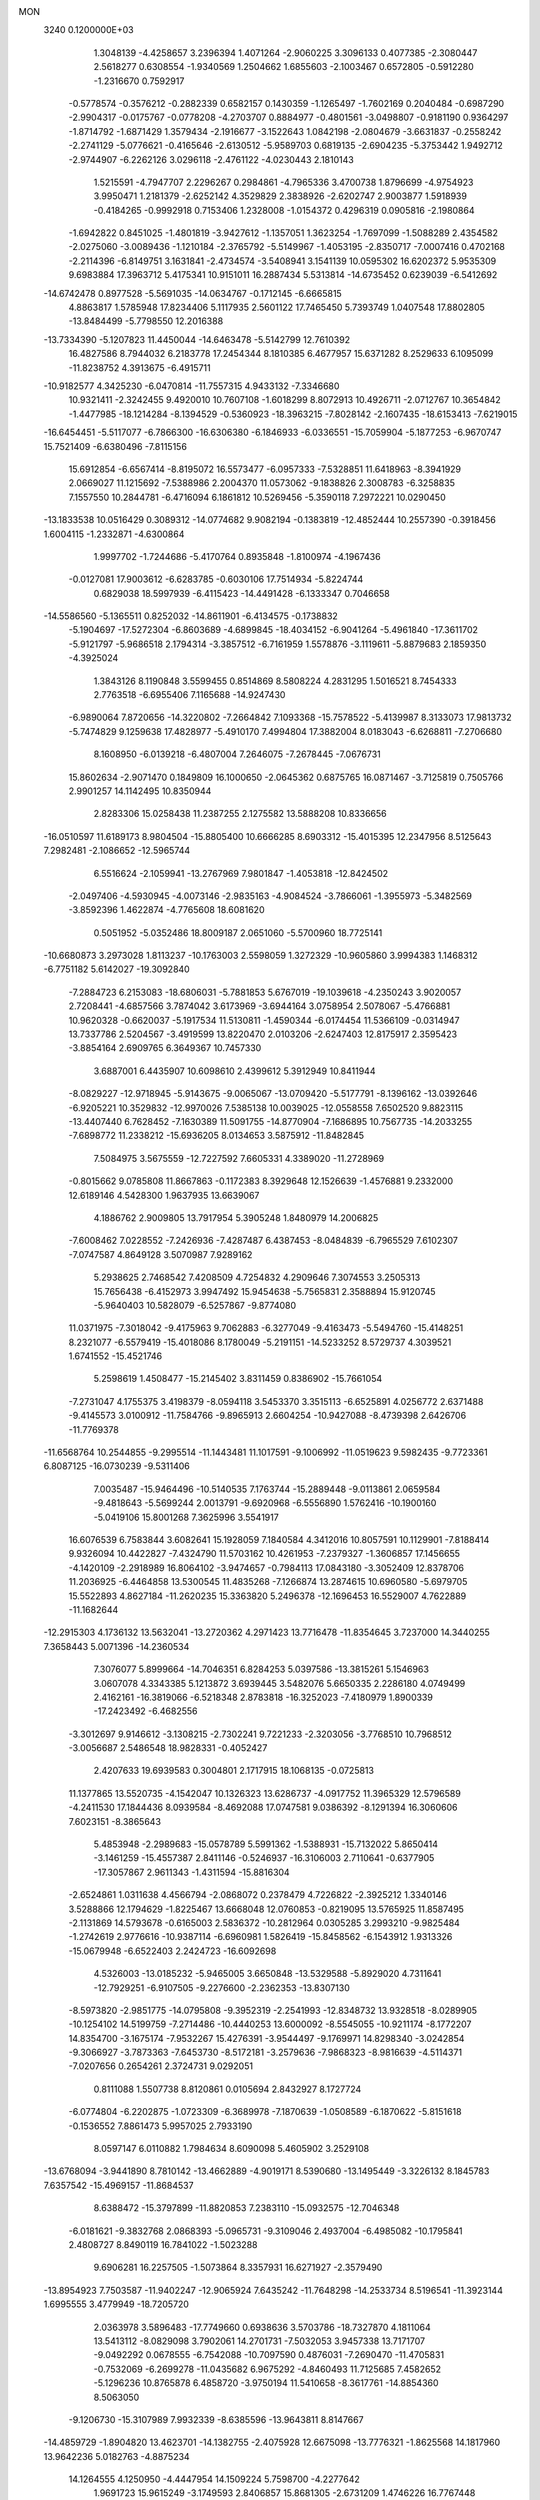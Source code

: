 MON                                                                             
 3240  0.1200000E+03
   1.3048139  -4.4258657   3.2396394   1.4071264  -2.9060225   3.3096133
   0.4077385  -2.3080447   2.5618277   0.6308554  -1.9340569   1.2504662
   1.6855603  -2.1003467   0.6572805  -0.5912280  -1.2316670   0.7592917
  -0.5778574  -0.3576212  -0.2882339   0.6582157   0.1430359  -1.1265497
  -1.7602169   0.2040484  -0.6987290  -2.9904317  -0.0175767  -0.0778208
  -4.2703707   0.8884977  -0.4801561  -3.0498807  -0.9181190   0.9364297
  -1.8714792  -1.6871429   1.3579434  -2.1916677  -3.1522643   1.0842198
  -2.0804679  -3.6631837  -0.2558242  -2.2741129  -5.0776621  -0.4165646
  -2.6130512  -5.9589703   0.6819135  -2.6904235  -5.3753442   1.9492712
  -2.9744907  -6.2262126   3.0296118  -2.4761122  -4.0230443   2.1810143
   1.5215591  -4.7947707   2.2296267   0.2984861  -4.7965336   3.4700738
   1.8796699  -4.9754923   3.9950471   1.2181379  -2.6252142   4.3529829
   2.3838926  -2.6202747   2.9003877   1.5918939  -0.4184265  -0.9992918
   0.7153406   1.2328008  -1.0154372   0.4296319   0.0905816  -2.1980864
  -1.6942822   0.8451025  -1.4801819  -3.9427612  -1.1357051   1.3623254
  -1.7697099  -1.5088289   2.4354582  -2.0275060  -3.0089436  -1.1210184
  -2.3765792  -5.5149967  -1.4053195  -2.8350717  -7.0007416   0.4702168
  -2.2114396  -6.8149751   3.1631841  -2.4734574  -3.5408941   3.1541139
  10.0595302  16.6202372   5.9535309   9.6983884  17.3963712   5.4175341
  10.9151011  16.2887434   5.5313814 -14.6735452   0.6239039  -6.5412692
 -14.6742478   0.8977528  -5.5691035 -14.0634767  -0.1712145  -6.6665815
   4.8863817   1.5785948  17.8234406   5.1117935   2.5601122  17.7465450
   5.7393749   1.0407548  17.8802805 -13.8484499  -5.7798550  12.2016388
 -13.7334390  -5.1207823  11.4450044 -14.6463478  -5.5142799  12.7610392
  16.4827586   8.7944032   6.2183778  17.2454344   8.1810385   6.4677957
  15.6371282   8.2529633   6.1095099 -11.8238752   4.3913675  -6.4915711
 -10.9182577   4.3425230  -6.0470814 -11.7557315   4.9433132  -7.3346680
  10.9321411  -2.3242455   9.4920010  10.7607108  -1.6018299   8.8072913
  10.4926711  -2.0712767  10.3654842  -1.4477985 -18.1214284  -8.1394529
  -0.5360923 -18.3963215  -7.8028142  -2.1607435 -18.6153413  -7.6219015
 -16.6454451  -5.5117077  -6.7866300 -16.6306380  -6.1846933  -6.0336551
 -15.7059904  -5.1877253  -6.9670747  15.7521409  -6.6380496  -7.8115156
  15.6912854  -6.6567414  -8.8195072  16.5573477  -6.0957333  -7.5328851
  11.6418963  -8.3941929   2.0669027  11.1215692  -7.5388986   2.2004370
  11.0573062  -9.1838826   2.3008783  -6.3258835   7.1557550  10.2844781
  -6.4716094   6.1861812  10.5269456  -5.3590118   7.2972221  10.0290450
 -13.1833538  10.0516429   0.3089312 -14.0774682   9.9082194  -0.1383819
 -12.4852444  10.2557390  -0.3918456   1.6004115  -1.2332871  -4.6300864
   1.9997702  -1.7244686  -5.4170764   0.8935848  -1.8100974  -4.1967436
  -0.0127081  17.9003612  -6.6283785  -0.6030106  17.7514934  -5.8224744
   0.6829038  18.5997939  -6.4115423 -14.4491428  -6.1333347   0.7046658
 -14.5586560  -5.1365511   0.8252032 -14.8611901  -6.4134575  -0.1738832
  -5.1904697 -17.5272304  -6.8603689  -4.6899845 -18.4034152  -6.9041264
  -5.4961840 -17.3611702  -5.9121797  -5.9686518   2.1794314  -3.3857512
  -6.7161959   1.5578876  -3.1119611  -5.8879683   2.1859350  -4.3925024
   1.3843126   8.1190848   3.5599455   0.8514869   8.5808224   4.2831295
   1.5016521   8.7454333   2.7763518  -6.6955406   7.1165688 -14.9247430
  -6.9890064   7.8720656 -14.3220802  -7.2664842   7.1093368 -15.7578522
  -5.4139987   8.3133073  17.9813732  -5.7474829   9.1259638  17.4828977
  -5.4910170   7.4994804  17.3882004   8.0183043  -6.6268811  -7.2706680
   8.1608950  -6.0139218  -6.4807004   7.2646075  -7.2678445  -7.0676731
  15.8602634  -2.9071470   0.1849809  16.1000650  -2.0645362   0.6875765
  16.0871467  -3.7125819   0.7505766   2.9901257  14.1142495  10.8350944
   2.8283306  15.0258438  11.2387255   2.1275582  13.5888208  10.8336656
 -16.0510597  11.6189173   8.9804504 -15.8805400  10.6666285   8.6903312
 -15.4015395  12.2347956   8.5125643   7.2982481  -2.1086652 -12.5965744
   6.5516624  -2.1059941 -13.2767969   7.9801847  -1.4053818 -12.8424502
  -2.0497406  -4.5930945  -4.0073146  -2.9835163  -4.9084524  -3.7866061
  -1.3955973  -5.3482569  -3.8592396   1.4622874  -4.7765608  18.6081620
   0.5051952  -5.0352486  18.8009187   2.0651060  -5.5700960  18.7725141
 -10.6680873   3.2973028   1.8113237 -10.1763003   2.5598059   1.3272329
 -10.9605860   3.9994383   1.1468312  -6.7751182   5.6142027 -19.3092840
  -7.2884723   6.2153083 -18.6806031  -5.7881853   5.6767019 -19.1039618
  -4.2350243   3.9020057   2.7208441  -4.6857566   3.7874042   3.6173969
  -3.6944164   3.0758954   2.5078067  -5.4766881  10.9620328  -0.6620037
  -5.1917534  11.5130811  -1.4590344  -6.0174454  11.5366109  -0.0314947
  13.7337786   2.5204567  -3.4919599  13.8220470   2.0103206  -2.6247403
  12.8175917   2.3595423  -3.8854164   2.6909765   6.3649367  10.7457330
   3.6887001   6.4435907  10.6098610   2.4399612   5.3912949  10.8411944
  -8.0829227 -12.9718945  -5.9143675  -9.0065067 -13.0709420  -5.5177791
  -8.1396162 -13.0392646  -6.9205221  10.3529832 -12.9970026   7.5385138
  10.0039025 -12.0558558   7.6502520   9.8823115 -13.4407440   6.7628452
  -7.1630389  11.5091755 -14.8770904  -7.1686895  10.7567735 -14.2033255
  -7.6898772  11.2338212 -15.6936205   8.0134653   3.5875912 -11.8482845
   7.5084975   3.5675559 -12.7227592   7.6605331   4.3389020 -11.2728969
  -0.8015662   9.0785808  11.8667863  -0.1172383   8.3929648  12.1526639
  -1.4576881   9.2332000  12.6189146   4.5428300   1.9637935  13.6639067
   4.1886762   2.9009805  13.7917954   5.3905248   1.8480979  14.2006825
  -7.6008462   7.0228552  -7.2426936  -7.4287487   6.4387453  -8.0484839
  -6.7965529   7.6102307  -7.0747587   4.8649128   3.5070987   7.9289162
   5.2938625   2.7468542   7.4208509   4.7254832   4.2909646   7.3074553
   3.2505313  15.7656438  -6.4152973   3.9947492  15.9454638  -5.7565831
   2.3588894  15.9120745  -5.9640403  10.5828079  -6.5257867  -9.8774080
  11.0371975  -7.3018042  -9.4175963   9.7062883  -6.3277049  -9.4163473
  -5.5494760 -15.4148251   8.2321077  -6.5579419 -15.4018086   8.1780049
  -5.2191151 -14.5233252   8.5729737   4.3039521   1.6741552 -15.4521746
   5.2598619   1.4508477 -15.2145402   3.8311459   0.8386902 -15.7661054
  -7.2731047   4.1755375   3.4198379  -8.0594118   3.5453370   3.3515113
  -6.6525891   4.0256772   2.6371488  -9.4145573   3.0100912 -11.7584766
  -9.8965913   2.6604254 -10.9427088  -8.4739398   2.6426706 -11.7769378
 -11.6568764  10.2544855  -9.2995514 -11.1443481  11.1017591  -9.1006992
 -11.0519623   9.5982435  -9.7723361   6.8087125 -16.0730239  -9.5311406
   7.0035487 -15.9464496 -10.5140535   7.1763744 -15.2889448  -9.0113861
   2.0659584  -9.4818643  -5.5699244   2.0013791  -9.6920968  -6.5556890
   1.5762416 -10.1900160  -5.0419106  15.8001268   7.3625996   3.5541917
  16.6076539   6.7583844   3.6082641  15.1928059   7.1840584   4.3412016
  10.8057591  10.1129901  -7.8188414   9.9326094  10.4422827  -7.4324790
  11.5703162  10.4261953  -7.2379327  -1.3606857  17.1456655  -4.1420109
  -2.2918989  16.8064102  -3.9474657  -0.7984113  17.0843180  -3.3052409
  12.8378706  11.2036925  -6.4464858  13.5300545  11.4835268  -7.1266874
  13.2874615  10.6960580  -5.6979705  15.5522893   4.8627184 -11.2620235
  15.3363820   5.2496378 -12.1696453  16.5529007   4.7622889 -11.1682644
 -12.2915303   4.1736132  13.5632041 -13.2720362   4.2971423  13.7716478
 -11.8354645   3.7237000  14.3440255   7.3658443   5.0071396 -14.2360534
   7.3076077   5.8999664 -14.7046351   6.8284253   5.0397586 -13.3815261
   5.1546963   3.0607078   4.3343385   5.1213872   3.6939445   3.5482076
   5.6650335   2.2286180   4.0749499   2.4162161 -16.3819066  -6.5218348
   2.8783818 -16.3252023  -7.4180979   1.8900339 -17.2423492  -6.4682556
  -3.3012697   9.9146612  -3.1308215  -2.7302241   9.7221233  -2.3203056
  -3.7768510  10.7968512  -3.0056687   2.5486548  18.9828331  -0.4052427
   2.4207633  19.6939583   0.3004801   2.1717915  18.1068135  -0.0725813
  11.1377865  13.5520735  -4.1542047  10.1326323  13.6286737  -4.0917752
  11.3965329  12.5796589  -4.2411530  17.1844436   8.0939584  -8.4692088
  17.0747581   9.0386392  -8.1291394  16.3060606   7.6023151  -8.3865643
   5.4853948  -2.2989683 -15.0578789   5.5991362  -1.5388931 -15.7132022
   5.8650414  -3.1461259 -15.4557387   2.8411146  -0.5246937 -16.3106003
   2.7110641  -0.6377905 -17.3057867   2.9611343  -1.4311594 -15.8816304
  -2.6524861   1.0311638   4.4566794  -2.0868072   0.2378479   4.7226822
  -2.3925212   1.3340146   3.5288866  12.1794629  -1.8225467  13.6668048
  12.0760853  -0.8219095  13.5765925  11.8587495  -2.1131869  14.5793678
  -0.6165003   2.5836372 -10.2812964   0.0305285   3.2993210  -9.9825484
  -1.2742619   2.9776616 -10.9387114  -6.6960981   1.5826419 -15.8458562
  -6.1543912   1.9313326 -15.0679948  -6.6522403   2.2424723 -16.6092698
   4.5326003 -13.0185232  -5.9465005   3.6650848 -13.5329588  -5.8929020
   4.7311641 -12.7929251  -6.9107505  -9.2276600  -2.2362353 -13.8307130
  -8.5973820  -2.9851775 -14.0795808  -9.3952319  -2.2541993 -12.8348732
  13.9328518  -8.0289905 -10.1254102  14.5199759  -7.2714486 -10.4440253
  13.6000092  -8.5545055 -10.9211174  -8.1772207  14.8354700  -3.1675174
  -7.9532267  15.4276391  -3.9544497  -9.1769971  14.8298340  -3.0242854
  -9.3066927  -3.7873363  -7.6453730  -8.5172181  -3.2579636  -7.9868323
  -8.9816639  -4.5114371  -7.0207656   0.2654261   2.3724731   9.0292051
   0.8111088   1.5507738   8.8120861   0.0105694   2.8432927   8.1727724
  -6.0774804  -6.2202875  -1.0723309  -6.3689978  -7.1870639  -1.0508589
  -6.1870622  -5.8151618  -0.1536552   7.8861473   5.9957025   2.7933190
   8.0597147   6.0110882   1.7984634   8.6090098   5.4605902   3.2529108
 -13.6768094  -3.9441890   8.7810142 -13.4662889  -4.9019171   8.5390680
 -13.1495449  -3.3226132   8.1845783   7.6357542 -15.4969157 -11.8684537
   8.6388472 -15.3797899 -11.8820853   7.2383110 -15.0932575 -12.7046348
  -6.0181621  -9.3832768   2.0868393  -5.0965731  -9.3109046   2.4937004
  -6.4985082 -10.1795841   2.4808727   8.8490119  16.7841022  -1.5023288
   9.6906281  16.2257505  -1.5073864   8.3357931  16.6271927  -2.3579490
 -13.8954923   7.7503587 -11.9402247 -12.9065924   7.6435242 -11.7648298
 -14.2533734   8.5196541 -11.3923144   1.6995555   3.4779949 -18.7205720
   2.0363978   3.5896483 -17.7749660   0.6938636   3.5703786 -18.7327870
   4.1811064  13.5413112  -8.0829098   3.7902061  14.2701731  -7.5032053
   3.9457338  13.7171707  -9.0492292   0.0678555  -6.7542088 -10.7097590
   0.4876031  -7.2690470 -11.4705831  -0.7532069  -6.2699278 -11.0435682
   6.9675292  -4.8460493  11.7125685   7.4582652  -5.1296236  10.8765878
   6.4858720  -3.9750194  11.5410658  -8.3617761 -14.8854360   8.5063050
  -9.1206730 -15.3107989   7.9932339  -8.6385596 -13.9643811   8.8147667
 -14.4859729  -1.8904820  13.4623701 -14.1382755  -2.4075928  12.6675098
 -13.7776321  -1.8625568  14.1817960  13.9642236   5.0182763  -4.8875234
  14.1264555   4.1250950  -4.4447954  14.1509224   5.7598700  -4.2277642
   1.9691723  15.9615249  -3.1749593   2.8406857  15.8681305  -2.6731209
   1.4746226  16.7767448  -2.8418871 -15.7034014 -10.2572571   9.2718062
 -15.3311574 -10.2104286   8.3340741 -15.5866682  -9.3624256   9.7254028
  -8.3713080   3.9596122   7.9132169  -9.3049674   3.7200642   7.6115598
  -7.9018989   4.4721882   7.1803998   9.2378722  -1.8402972   6.9167989
   8.6990084  -1.7670167   7.7678898  10.0039168  -1.1826958   6.9457136
  -7.4984999  14.5349475  12.0080336  -7.6892597  14.2075562  11.0718041
  -7.6299554  13.7773403  12.6629005   3.5223882  -3.3900837  20.4346118
   3.0949683  -2.5554142  20.0594599   3.9529820  -3.1775561  21.3231618
  -2.8964191 -12.3052428  -1.4986118  -3.0144370 -12.1433509  -0.5086811
  -3.4240287 -11.6177870  -2.0173917   1.0779491   1.9269842   2.5514377
   1.3691127   2.4037687   3.3928652   1.2765599   2.5079209   1.7494612
 -15.8836187  -9.2413382  -8.0201490 -16.1966855  -8.5674439  -8.7042218
 -15.0599271  -8.8894542  -7.5534481   3.9052509   7.2186826   4.0819915
   4.1831213   6.4526729   3.4852359   3.0205290   7.5886036   3.7649339
  -2.9604799 -11.6651639   1.0704002  -3.0898572 -12.5997296   1.4308839
  -3.3501090 -10.9969278   1.7198227 -10.8709776  -3.3407696  -9.8841219
 -10.1505048  -2.7558762 -10.2827678 -10.6678234  -3.5076554  -8.9089411
  -0.8733761   5.4287347  13.5145025  -0.4835802   6.2772804  13.1296268
  -0.9248389   4.7242556  12.7925879   9.5718447  -8.1687796 -11.9953500
   9.8004839  -7.2438771 -11.6601194  10.1164297  -8.8537809 -11.4910680
  -6.2793830  11.3895046  10.6410531  -6.3369822  10.8595602   9.7831830
  -6.6806668  12.3053475  10.4985642  -3.9905643   4.6073670   9.0004147
  -4.1827802   4.8056641   8.0289049  -4.8544363   4.3920701   9.4773553
  15.8064400  12.4258933  -4.8576946  15.2043980  12.7636443  -4.1204228
  16.7484168  12.3305908  -4.5059886   7.5393200   6.5309564  -0.0396660
   7.9049752   5.9232183  -0.7587283   6.7281093   7.0188907  -0.3917418
   3.1334031   4.7485836  -4.5362032   2.7565221   4.3565118  -3.6851213
   3.6751835   4.0463053  -5.0192966  -2.2857361 -12.5740728   7.8787159
  -2.9580179 -12.9919432   8.5060289  -1.3687826 -12.9535104   8.0666607
   8.0476711  13.0029791   8.0751561   7.6753620  12.2887307   7.4657834
   7.8291515  12.7745078   9.0344006  -6.3050008  -4.3811008  16.0785002
  -5.6844748  -3.6862226  16.4686178  -6.4497274  -4.1902864  15.0973050
  -2.6876013  -4.4734388  -8.2763650  -3.2259999  -4.4146550  -9.1288739
  -2.1122977  -5.3032902  -8.2980999   1.5263021  18.9748501   7.3857549
   1.7302660  18.0149158   7.6245537   0.6563543  19.2516698   7.8177983
   2.7145364  -7.7265577   4.3151562   2.1810258  -8.2191261   3.6131286
   3.6879653  -7.7077336   4.0464894  11.4746584   5.8708745  -2.5085764
  11.0582713   5.4462081  -3.3248975  12.4582169   5.6436667  -2.4755725
 -14.3468436  -3.8175223  -7.2068965 -14.4748422  -3.9129257  -8.2042001
 -13.9062603  -4.6502699  -6.8428667   2.4819955  11.8701029   3.2288166
   3.3231489  11.4885901   3.6374838   1.9487096  12.3482672   3.9409016
  -4.0787531   0.5046790   7.6327917  -3.5461121   1.3627854   7.6259453
  -5.0566470   0.7143338   7.4918363 -16.8328942   3.0392279   7.1537571
 -16.1444068   3.7670079   7.0256112 -17.4132419   3.2612746   7.9499931
   6.8538106  12.8874182   1.0178536   6.8786083  12.5229345   0.0762397
   6.3747989  12.2328598   1.6196850   5.5549611   3.9025063  16.3190323
   4.9625372   4.2878036  15.5974508   5.8976311   2.9986493  16.0262528
 -13.7696240  13.5279729  -4.8727736 -14.3965312  12.9958026  -5.4591882
 -13.9572140  13.3188192  -3.9026372  13.4606296   7.5823674  -6.4604870
  13.7653885   6.8053505  -5.8917455  13.1999636   8.3544483  -5.8637925
 -16.4943936  -0.4802266  12.6654619 -17.3970915  -0.9309251  12.6195559
 -15.8118542  -1.1299259  13.0289600   5.4889827   7.6471392 -11.5058897
   4.5198969   7.7558869 -11.2429321   5.7472976   8.3807319 -12.1502616
  14.9050263  -8.9579927  -5.9013968  14.7434985  -8.4309103  -6.7476786
  14.0364578  -9.3683044  -5.5894143  -2.2005991  -7.9153798  -4.1148655
  -1.8967950  -8.8749203  -4.0306923  -2.7367462  -7.6591574  -3.2981671
  16.7624599  -6.4020679   7.3361316  16.6844947  -6.5228789   8.3358446
  17.0067008  -5.4437762   7.1308919   5.5839185  10.9774323   2.3586830
   5.0757933  11.3711843   3.1377004   5.8908127  10.0444072   2.5940127
   1.3261270  -0.9970603  16.8912829   2.1234951  -1.0035079  16.2713936
   0.6014648  -0.4113495  16.5015298  13.9452092  -1.2054104  -2.6832637
  14.3202499  -0.7139357  -3.4819484  14.6853309  -1.7179599  -2.2254286
  -3.9837728  14.7445780  -2.3997882  -3.7144712  15.3474446  -1.6355052
  -4.4787223  15.2839082  -3.0956674   6.9480756   2.0265012  14.8654145
   7.2164821   2.4762692  14.0018366   7.6060620   1.2910781  15.0806044
  -7.1561519   4.5016070 -14.2110137  -7.0072541   5.4259527 -14.5898468
  -6.2899899   4.1515764 -13.8271624  12.7453850  -8.5094460  -0.2477330
  12.4628039  -8.6672283   0.7090076  13.4359354  -7.7730068  -0.2776906
   0.0459934  -8.7476527  -0.8544739  -0.9535006  -8.8681511  -0.9356646
   0.4071506  -8.3465503  -1.7081614  14.9670522  -7.8732614   2.9063310
  15.6846178  -7.6851518   3.5917611  14.0588411  -7.8094104   3.3435672
  -6.0368292  -9.5896942 -10.7023579  -6.2618831  -9.7752401  -9.7353918
  -6.4327652 -10.3134764 -11.2850019   7.5240146 -11.3752257  -9.9939707
   8.3396753 -11.6050488 -10.5434970   7.6681763 -10.4886872  -9.5320543
  10.6745451   0.3661918  -8.0368538  10.6520326   0.4092880  -9.0456828
   9.7791994   0.0491854  -7.6933963  -3.2523472  -3.0336511   9.6012744
  -3.6222124  -3.8231215   9.0913370  -2.2472718  -3.0111785   9.5042259
 -10.2806629  -3.5823323  11.1821277 -10.5083776  -4.3316495  11.8199127
  -9.8092230  -2.8439926  11.6848194  -6.2535666  -8.6031807   7.2666767
  -6.6141727  -9.4873798   7.5956983  -6.6689962  -8.3817432   6.3730976
 -12.4834494 -10.8721727   2.6788722 -11.4768432 -10.8303761   2.7502660
 -12.8003183 -11.7986194   2.9266435  -7.4453282   8.3413997   0.7104738
  -6.5813473   8.6879368   1.1023271  -7.8394513   7.6454546   1.3272618
  -7.5541756   6.8652913  -1.4550418  -6.6284201   6.5873180  -1.7479714
  -7.4965503   7.3465565  -0.5689475  -4.5504869  12.3955174  -3.0272866
  -4.3778374  13.3257900  -2.6738958  -5.3944826  12.3974203  -3.5820547
  -1.0973640  -1.8529085 -17.9685321  -0.4798296  -1.0546059 -18.0067971
  -1.9177788  -1.6710236 -18.5288333   4.9330612  -7.5744392 -18.2798202
   5.7700751  -7.7108774 -18.8283567   5.1627440  -7.6228764 -17.2974762
  -1.1710340  -2.4123333   6.6939378  -0.8522803  -2.2268678   7.6342030
  -0.7131078  -1.7806866   6.0525128  -5.7744495 -18.0519786   7.7504960
  -5.7080647 -17.0443466   7.7697539  -5.9638331 -18.3947150   8.6814984
   7.8282922  15.6350693   1.1342738   8.1923180  15.9621698   0.2507635
   7.4694751  14.6974055   1.0241067 -15.7819668 -12.6223338   6.8153179
 -16.4786088 -13.0444000   6.2181161 -15.5819654 -11.6871685   6.4904097
  -5.1643592  -2.5682885  11.7518077  -4.5616513  -2.9187673  11.0210494
  -5.5623132  -1.6852940  11.4653579  -5.5486084  -2.5533929  -1.6535222
  -5.0854771  -1.8856353  -2.2532797  -5.3550319  -3.4895528  -1.9794560
   9.0474368  -6.8804516   2.6293791   8.1056337  -6.6170947   2.3768913
   9.0227737  -7.4826245   3.4398603 -14.5581990  12.9676457  -2.3344627
 -15.2660607  13.0017409  -1.6148313 -13.6660501  13.2323490  -1.9419038
  -6.9399335  15.1423576  -0.5968508  -7.2933254  15.0453790  -1.5380253
  -7.4595303  15.8617946  -0.1146377  -5.2119817 -12.8059662   6.1062855
  -4.2993892 -12.5100701   6.4220711  -5.9233744 -12.3603408   6.6679246
   0.0493908  -9.1957054   5.8958617   0.7670676  -8.5202163   6.1166662
   0.4305832 -10.1281059   5.9694936   8.6367038   1.8183729  -9.9955537
   9.5001336   1.4431422 -10.3613280   8.2862935   2.5288690 -10.6220583
 -12.0711769  -6.1387296  -2.0761117 -13.0182693  -6.3840284  -1.8252243
 -11.5009391  -6.1025449  -1.2432735  12.8478326   8.5339691   3.3578338
  13.8206830   8.8039579   3.3855483  12.3697082   8.9149746   4.1617815
  12.8421845 -11.5743400   9.0836165  12.9523989 -11.9663104   8.1593265
  12.4990131 -10.6273667   9.0089508   4.3116564  -1.9824364  -0.0486546
   4.3533650  -2.0463409  -1.0557676   3.4161738  -2.3208707   0.2733285
   0.1980320 -16.5201060   0.8200509   0.6867451 -16.0806467   0.0531513
   0.1976062 -15.9008758   1.6179567   8.4134461  -8.8016199  13.7173265
   8.7375288  -8.7078833  14.6693159   7.4356985  -9.0548180  13.7179671
  -9.8554215  13.6310744  -7.7030451  -8.9222297  13.3383523  -7.9551698
 -10.1752997  13.0911769  -6.9116610 -15.1246685   3.2622340  -2.1919800
 -15.8342354   3.9566994  -2.3772707 -15.2335051   2.4901612  -2.8339755
 -11.3749754  10.7172338   8.0542877 -11.0261353  11.6272592   7.7892135
 -12.2501772  10.5414897   7.5818093  -1.3308601  -1.1052552  -3.8760894
  -1.3439572  -1.5629545  -4.7763337  -0.8601804  -1.6955257  -3.2051636
  -0.1684015   4.1010339  -1.5784153  -1.0186737   3.8407868  -1.0994490
  -0.3374023   4.9216993  -2.1423718 -13.9588741  -8.6301355  -6.0142094
 -13.3786032  -9.3753926  -5.6564697 -13.3743002  -7.8644983  -6.3178097
  13.4473253   9.6027113  -4.4614282  12.7817817   9.9093475  -3.7663557
  14.0519496   8.8994930  -4.0614112   1.0912527  -7.6033220   9.4355993
   0.2096564  -7.1791561   9.1846585   1.4075821  -8.1943541   8.6801414
  -1.1992075  -8.1501032   3.6391576  -0.5261722  -8.2214372   2.8894677
  -0.7735225  -8.4527327   4.5036272   0.7115905   5.3283165  -6.1717183
   1.5343827   5.2531777  -5.5907990   0.9621975   5.7418345  -7.0584533
   4.0674036  -4.9821987 -10.8720264   4.5221769  -5.7299384 -11.3761757
   3.3272017  -5.3632449 -10.3001828  13.7372483  11.1015904  -1.0049889
  13.1418179  10.7478358  -1.7401218  13.2320782  11.0955585  -0.1304223
  11.9216447  15.5748966   0.9932565  11.6315322  15.2312933   0.0888940
  11.1146766  15.9066221   1.5020401   0.3898829  -3.2580368  -8.1759888
  -0.3472924  -3.3527059  -7.4920952   0.1065892  -2.5993644  -8.8873223
  -1.1687887  -9.6648936 -10.9978382  -0.1947574  -9.5874304 -11.2534992
  -1.7300947  -9.1286948 -11.6440010   9.3719674  -0.1033892  14.9513265
   9.3657484  -0.3443443  15.9321435  10.0635505   0.6137064  14.7852339
  12.7064414 -11.3728492  -9.0314673  12.2415049 -12.0902061  -8.4935705
  13.5291498 -11.0604606  -8.5358220   6.7722614   4.9824330  -6.6311290
   7.1820557   4.0752555  -6.8020018   7.2717716   5.6825918  -7.1606263
   9.6944092  -3.9794102  -7.4657607  10.6881677  -4.1590941  -7.4818152
   9.2445716  -4.5096429  -8.1982901  -9.9294285  -1.6896102   3.0519705
 -10.6418373  -1.2805545   2.4643932  -9.0898219  -1.8367383   2.5102010
  -4.1473228   4.6238704  -5.4094102  -4.4051071   4.5258277  -4.4377957
  -4.4946247   3.8320226  -5.9313858   0.3808812  -1.8091585 -10.2966504
   1.0819626  -2.3785651 -10.7487135   0.5058238  -0.8439412 -10.5665484
  -8.4178857  -7.4142594  -3.0272527  -8.4933440  -6.5018493  -2.6007391
  -8.8400853  -8.1044264  -2.4226727 -14.3050500  10.2148252  -5.3689326
 -13.4696896   9.7862441  -5.7412111 -14.4820957   9.8571310  -4.4411343
 -11.3519140  -5.1674272  13.3692648 -10.4610260  -5.6431339  13.3802973
 -12.0571403  -5.7822592  12.9888211   4.0151759   4.7719301  14.2728170
   4.2749217   5.6406405  13.8278738   3.0201321   4.7667262  14.4459089
  -6.6916854  -8.8341501  -0.4025025  -6.9916676  -9.6681632  -0.8867885
  -6.1055112  -9.0910338   0.3788493 -10.9932047   6.4229134  -3.9642145
 -10.2675384   5.8975518  -3.4978416 -11.7587299   5.8064082  -4.1965770
  -0.2305059 -13.3930406   4.4676340  -1.2217974 -13.5473981   4.5843169
  -0.0676919 -12.8836903   3.6108062   0.5233943   0.3685815  14.1929444
   0.0122296  -0.5001086  14.1282274   0.6439930   0.7578534  13.2688106
   3.6152943   0.1197535  15.8072427   3.4016207   0.8839425  15.1823758
   4.2017466   0.4533759  16.5588210  -9.0705757 -15.5657918  -0.2116377
  -8.1019814 -15.7956826  -0.0411230  -9.6490296 -16.0021455   0.4919861
 -17.6315860  -3.6319355   7.5821276 -17.0066422  -3.5563468   8.3719577
 -17.2307148  -3.1526373   6.7886067  -3.2254715 -12.9821726  12.2213196
  -2.2774878 -13.0755148  12.5570489  -3.7172076 -12.3040595  12.7856407
   9.5605321  -0.4219156  -4.3713335   9.2604783  -0.7333744  -5.2840553
   8.7964888  -0.5119236  -3.7169357  10.8075796  14.6826904  -1.3808596
  11.6326069  14.6901323  -1.9634182  10.3542191  13.7828712  -1.4507853
  12.3968174  -9.2711629   7.5536864  12.6060655  -9.5901711   6.6185131
  12.8752940  -8.3986775   7.7266870  -5.0517354  -0.6647194 -16.1432862
  -5.7804716  -0.0072360 -16.3815278  -4.2213173  -0.1610137 -15.8661827
   5.5067759  -3.6712159  -6.9441744   6.3947345  -3.3299948  -6.6047665
   5.0638048  -4.2279536  -6.2272924   1.1125069  -7.9631894  15.9459017
   1.0386162  -8.2029016  14.9675468   0.2355859  -8.1583176  16.4074583
  -1.8154949  12.1553073  14.5501895  -1.4944070  12.8456068  13.8864959
  -1.9138890  11.2631948  14.0869899  -4.7187904   7.8787870  -3.9063149
  -4.5791722   7.0740966  -3.3121095  -4.1250374   8.6341988  -3.5950106
  13.1836362  -1.9890465   5.6781540  14.1821266  -1.8540774   5.6081525
  12.9114826  -2.7848075   5.1188717   5.9625255  -7.4301094 -15.6292808
   5.0081459  -7.6244011 -15.3618668   6.2841833  -6.6010754 -15.1503874
   1.0810650  16.9324248   0.7457620   0.5523641  17.2800918   1.5329742
   1.4462951  16.0163492   0.9637355  -0.0786307 -13.1225578  -2.3306302
  -0.9795090 -12.8622176  -1.9554753   0.0157927 -12.7537216  -3.2661215
   4.0955615 -13.0476220 -13.3213085   4.7334691 -12.4215064 -12.8510393
   3.2595552 -12.5438659 -13.5809683  10.7794383   5.8201718   8.2715378
   9.9433425   5.5652887   8.7775798  10.5509570   6.5090154   7.5691200
  -9.4609871  13.3215496 -12.0419385 -10.3565669  13.7826058 -11.9680192
  -8.7505616  14.0011756 -12.2732480  -6.0816509  -2.8535747  -5.2806437
  -5.3414940  -2.3453883  -4.8180269  -5.7067446  -3.6988936  -5.6868225
   5.2972887  17.5206408  -4.7667538   5.1065113  18.1828201  -5.5051456
   5.1114588  17.9511603  -3.8722036  -3.0526897 -11.8608647 -10.7717608
  -2.7283391 -10.9432160 -10.5019135  -3.9347663 -11.7770374 -11.2565431
   3.3390247  -6.7173475  16.5655735   3.4445958  -6.6693511  17.5688935
   2.5563266  -7.3135891  16.3375830 -16.6673325   0.9470964  -0.4784529
 -17.0986322   0.4315355   0.2753890 -17.1301713   0.7227849  -1.3476851
  -6.9940446   3.0025394 -18.2297152  -7.0365343   3.8370927 -18.7970030
  -7.8817939   2.5225618 -18.2699971   4.6297137 -13.8947795  12.1370433
   4.0950514 -14.3943892  12.8331944   5.0004850 -13.0469839  12.5418535
  -4.7123868   5.0705755   6.5156391  -4.7187479   4.1368022   6.1307665
  -5.6441428   5.4581418   6.4741271 -10.8606964   4.0709975 -13.8880999
 -10.3733656   3.5975388 -13.1408078 -10.2227398   4.2384697 -14.6529950
 -16.7660147  -2.6123729  -6.5330778 -15.7619169  -2.6974723  -6.6012363
 -17.1609383  -3.4994445  -6.2551583   5.8413876 -11.9380791   8.9637650
   6.5367933 -11.7201903   9.6630756   4.9212524 -11.7433109   9.3318907
  -9.1745885  -7.9687649   5.3827671  -8.1767270  -7.9408513   5.2291657
  -9.3658693  -8.4019017   6.2749017  15.7262464  -1.1841656   5.8321947
  16.0885129  -0.6499580   6.6090378  16.4806837  -1.6900333   5.3905814
 -14.6586872   1.4997915  -9.1615575 -14.5141165   1.2773203  -8.1870289
 -13.9699633   1.0189265  -9.7223857 -11.3884791  -3.4024632   4.7491358
 -10.7879194  -4.2045171   4.8761700 -10.9417493  -2.7422954   4.1288851
 -14.4726756   3.9823799   4.3457277 -14.5205580   3.1109254   3.8374223
 -14.1584048   4.7161772   3.7269585  -4.9460241  11.5597412  16.0694561
  -5.0122198  10.6591321  15.6171052  -4.4790323  12.2114506  15.4552139
  -4.2206816  -4.3792520 -10.8789060  -4.2554293  -3.4034859 -10.6205010
  -5.1368071  -4.6809636 -11.1785461   1.7205358 -11.2850735 -13.5139392
   1.9936470 -10.8670101 -14.3918533   0.7399211 -11.5248111 -13.5458866
  -6.9623064   0.1431825   0.9995260  -6.0168304   0.4983526   0.9941002
  -7.0244991  -0.6388140   1.6356969  14.3463085   7.0554216  -9.6858266
  13.3456880   7.1438989  -9.7908529  14.6324883   6.1258923  -9.9581801
   9.7197313   8.4455469  -0.0043830  10.1275858   8.4511675  -0.9283544
   8.9550885   7.7862120   0.0220533  -7.3293504   5.5094903   5.9042672
  -7.3383966   5.0675690   4.9961242  -7.5904219   6.4804785   5.8087499
  11.3868857  -8.8796157  -2.4419229  11.8811413  -8.7355619  -1.5729811
  11.5761764  -8.1103326  -3.0683991   5.6196891  -8.2967527  -2.8609704
   5.2663056  -8.8891406  -3.5987351   6.5426859  -7.9680397  -3.1061735
   4.2782679   4.7703202  -7.8198073   3.8658974   3.9214512  -7.4599849
   5.2054366   4.8833380  -7.4355091  -1.8603759  13.1344835  -3.0840081
  -1.9305924  14.1404844  -3.0280457  -2.7851315  12.7364559  -3.1646376
  -4.6210470 -13.2518116   9.7308209  -4.1225104 -13.1118829  10.5979894
  -5.4403782 -12.6614468   9.7145176 -16.9754674  -2.6826986   5.1451891
 -16.0860696  -2.2041156   5.1506631 -17.0323198  -3.2781565   4.3313724
   8.3951014   6.8245936  -7.7443562   8.2984468   7.7081425  -8.2240428
   9.3722963   6.5744406  -7.6932343 -12.6726326   0.1728644  11.1569121
 -12.7176952  -0.8283115  11.2822763 -12.1045739   0.3857779  10.3493991
  -1.4695511   3.4234256  11.5984403  -1.3832263   3.9312549  10.7296725
  -0.7026893   2.7718842  11.6851408   1.2339916  -9.1599028  13.5055544
   1.6951789  -8.2899851  13.2804998   0.7436034  -9.5014104  12.6913112
 -11.7289913  -2.1255483 -14.9420565 -12.2880275  -1.2992779 -15.0997135
 -10.9089630  -1.8799393 -14.4060249   4.3449832 -13.2878704   5.0096568
   5.1561687 -13.5032215   4.4477832   3.9479504 -14.1439390   5.3696727
 -13.2163499  -8.1263076   2.2144670 -13.8348701  -8.8494673   2.5529530
 -13.7227206  -7.5156617   1.5893267  -9.5283111   1.8385102 -17.5197210
  -9.5608463   1.1539490 -16.7778198 -10.3677119   2.3997479 -17.4969469
   0.7801496 -17.4938366  -2.8266503   0.3021914 -17.1694598  -3.6551645
   0.2041095 -18.1726975  -2.3497585  -5.1823725  16.2151846   1.5273199
  -5.5595824  16.0297693   0.6089334  -4.6190689  15.4312742   1.8244286
 -10.1045272 -12.0609724   7.0161593 -10.2646560 -12.7884427   6.3340701
  -9.9690052 -12.4769684   7.9264785  -0.1881697 -13.5702482   9.0163819
   0.0145232 -12.9567163   9.7926512   0.2489019 -14.4671796   9.1731696
 -13.9604440  11.0681599   6.9239726 -13.3954403  11.4567677   6.1824506
 -14.9366102  11.1341842   6.6732927   5.0650248   7.3017749  -0.9609156
   4.8971248   8.2345393  -0.6118308   4.8207891   7.2597434  -1.9400388
  12.6930395   5.5825968   1.3505751  12.4252128   6.4154579   1.8552644
  13.0763687   5.8416774   0.4527800   8.9142522  14.2176466   4.1192497
   9.6159033  13.5169414   4.3110779   9.3630195  15.0663776   3.8056199
  14.7760273  -4.4901723  -3.4294919  15.2276497  -5.3065775  -3.8162990
  13.7919830  -4.6785273  -3.3019018 -12.1369005  12.4375047   5.2575641
 -12.4638291  13.1775658   4.6529756 -11.6587307  12.8382114   6.0518486
   7.2044341  -9.1076675 -13.0999201   7.1770517  -8.7638131 -14.0491905
   8.0613838  -8.8073723 -12.6576985  -8.3444184 -12.6208101   0.4484620
  -8.4909645 -13.5707495   0.1382374  -8.4010434 -12.5832535   1.4561738
  11.6087030   4.4041483 -10.2201953  11.0863939   3.9219835  -9.5026924
  12.4986800   3.9458005 -10.3542035  -1.9915353  -0.8479398  -7.8689239
  -2.0073392  -1.5670344  -7.1598730  -1.8199497  -1.2684332  -8.7710567
  12.4293309 -10.3625358  -4.5270613  12.0755221  -9.7466968  -3.8089655
  11.6561787 -10.8160398  -4.9925393   1.7902540  13.1814041  -3.2521269
   1.7374663  12.7917159  -2.3218277   1.8795524  14.1856425  -3.1918684
  -3.4150567  -9.9201162   3.2235004  -2.6877920  -9.2215796   3.1666439
  -3.3366457 -10.4172001   4.0992054  14.4306786  -6.4808130   0.5985371
  14.5967393  -7.0808607   1.3938147  15.2580898  -6.4519292   0.0200421
  -0.3212917  -3.9827230 -13.4020249  -0.1111523  -3.9383539 -14.3889255
   0.5390705  -3.9620885 -12.8733934  -8.8360997  -8.0998736  -7.3208115
  -8.0026529  -8.6291393  -7.5337533  -8.5760512  -7.1990684  -6.9452790
  15.9010999  -6.6644845  -4.5371329  16.8705568  -6.8649790  -4.7372711
  15.3217329  -7.4080162  -4.8998923  11.3483458  -1.0990282 -13.2223745
  12.2029626  -0.8822630 -13.7150640  11.2540448  -2.1009583 -13.1366805
   5.2693448  -1.4923127  14.6727637   4.5487324  -1.0447598  15.2209554
   6.0108928  -1.8053143  15.2828756  -6.0482250   8.9965744  12.2832655
  -6.1530215   9.9441231  11.9496950  -6.3160070   8.3513541  11.5538250
  -1.8028110 -10.7885595  -6.2448823  -1.5973950 -11.7701242  -6.1247361
  -1.4096555 -10.4667476  -7.1177889  -9.9601853   7.7696913   3.9679065
  -9.3068759   7.9634013   4.7134018 -10.3286861   8.6388534   3.6089296
  16.0609300   2.9655989  -1.5579838  16.6325501   2.6573220  -0.7844750
  15.3067974   2.3093182  -1.7017882  -6.8574083   1.1191636   7.8125477
  -7.1064013   0.6288569   8.6597206  -7.4885437   1.8956140   7.6750967
 -15.9746898  -1.0125795   8.6677071 -15.7009257  -0.3684558   9.3958952
 -16.0729731  -1.9391821   9.0573838   0.9159240   7.1965244  12.5489580
   1.5179710   7.3394010  13.3472223   1.4705542   6.9044246  11.7570217
   2.5035577  -4.8167952 -17.2887760   3.4012407  -5.2361533 -17.4847453
   1.9419840  -4.8158573 -18.1282604  -8.0576372   8.1985523   5.8974906
  -8.1726547   8.2337140   6.9003040  -7.5691032   9.0256464   5.5854811
   6.7019319 -13.4272792  -1.1010579   6.3813537 -13.7389966  -2.0066858
   5.9057782 -13.2210405  -0.5147944   8.1418204   1.0894003   5.6023715
   8.7953569   0.8296927   4.8774287   8.1004910   0.3569064   6.2965217
   4.1677240 -12.9060826   0.3841066   3.8269782 -12.3662466   1.1667748
   3.7101489 -13.8063966   0.3714703  -7.3744263   0.8200965  -7.4948184
  -8.2188191   0.9421463  -6.9542588  -7.2712255   1.5927588  -8.1370353
   8.3636365   5.2545816  -2.2260002   7.7053540   5.4728556  -2.9602486
   9.2034712   4.8665640  -2.6312410   1.8404747  -4.7253729   9.2725745
   0.9941793  -4.3419659   9.6686593   1.9092634  -5.7048332   9.5092719
 -15.0777552   5.5627279 -11.1388291 -14.8467858   6.4777069 -11.4987826
 -14.3381136   5.2442437 -10.5292406   3.4824021   0.8210861  -8.5770428
   3.9239008  -0.0633000  -8.7845041   2.4789204   0.7143183  -8.6185765
  -0.0226348  12.0945918   6.5053801  -0.9289512  12.1584140   6.9465346
   0.5502374  12.8728572   6.7990131   3.1938573 -15.1904203   0.5931936
   2.6125916 -15.2727868  -0.2286616   2.6205172 -15.2725654   1.4206193
 -16.1571781   5.9542227  -7.4726831 -16.5213697   6.8491824  -7.7668119
 -16.2242568   5.2961778  -8.2359506  -8.4889761 -13.6536071  -8.7140174
  -7.9224266 -14.0559482  -9.4469862  -9.3142395 -14.2196136  -8.5773536
   0.2245747  -7.8050890 -14.9781193   0.3322063  -7.8857274 -15.9791253
   0.8098058  -7.0564538 -14.6358478   6.8785016 -16.2616894  13.6314725
   6.7894075 -15.8521122  12.7125553   6.4603656 -15.6476199  14.3157099
  -9.0237318  10.5925837  -4.0476307  -8.3910300  10.0051297  -3.5235255
  -9.9700318  10.2615540  -3.9250107  15.2967276   0.4983130  -4.5109918
  14.5409314   1.1651093  -4.5762201  15.8730434   0.5607505  -5.3380720
   5.3037089   8.9837910   6.7858970   4.6273028   9.0966698   6.0443897
   5.3919173   8.0040357   7.0148050  -0.4234675  -9.8354608  10.9739324
   0.1513954  -9.1211044  10.5504614  -1.1851481 -10.0669345  10.3523518
   7.1329602   5.8427477 -10.4768241   7.6711808   6.4597164  -9.8854120
   6.4669511   6.3835629 -11.0097882   1.4271792   3.8633186   0.8966348
   0.7251584   4.1812443   0.2438025   2.2156344   4.4942273   0.8768216
  -6.5751017  -6.5502234   1.7822228  -6.4002193  -7.5269720   1.9705795
  -6.3480372  -6.0036558   2.6006394  -9.9578178  10.5088087 -12.6655400
  -9.9900795  11.4963092 -12.4560121 -10.5941777  10.3043834 -13.4227430
   9.5510322  -2.8184324  -1.5934281   9.6944761  -2.3208579  -0.7262814
  10.2500679  -2.5337001  -2.2645292  -4.7211456  14.0835420  14.6372077
  -5.6584869  14.1240724  15.0111711  -4.5452533  14.9071296  14.0796546
  13.1755111  15.2227122  -3.8398769  12.4385637  14.6160013  -4.1698929
  13.8656492  14.6757681  -3.3452441   7.4637946 -10.8751899   2.5732450
   7.2951439 -10.8134452   1.5793413   6.6235310 -10.6227718   3.0735870
   5.3792843   6.4364472  10.7589058   5.9142444   7.1226437  10.2460199
   5.3775755   6.6757182  11.7401532  -3.7701321  13.8737663   2.2953686
  -3.8566476  13.4806944   3.2217106  -2.9248895  13.5307867   1.8617444
  -4.2008203  -1.1689920  -3.6837899  -3.3438265  -1.3378373  -4.1908924
  -4.2486128  -0.1957230  -3.4181524  -6.7561596 -14.0346253  -3.7254366
  -7.6086921 -13.9637030  -4.2623335  -6.4895470 -13.1183852  -3.3944958
  -1.2352197  -2.1760610  13.8016659  -0.8007034  -2.7347544  14.5221916
  -2.2307199  -2.1299971  13.9658537   3.3594223 -14.2921012   9.7254591
   3.7725495 -14.1964196  10.6421221   2.8965865 -13.4305572   9.4732191
 -10.5724058   3.2581875  15.4844851 -10.6364940   2.5839750  16.2337715
  -9.6763463   3.7224369  15.5251029  -6.8403467  -4.8191478 -11.9371107
  -7.6102817  -5.1213978 -11.3575031  -6.6358230  -5.5313600 -12.6234224
  -9.0283365  -2.0938439  13.0995755  -9.0090712  -1.4072113  12.3591266
  -9.0833613  -1.6247370  13.9923302  -9.6438865 -10.9457058  -3.5367802
  -9.8739582 -10.2843103  -4.2646010 -10.1141459 -11.8212670  -3.7166372
 -13.4949705  -0.1130577 -15.3119705 -14.4994968  -0.0700864 -15.2161561
 -13.0822911   0.7139905 -14.9048008  10.2042911  11.9299637 -10.2476750
   9.7653685  11.1504284 -10.7164730   9.5680978  12.3124546  -9.5627964
  -3.7084534   1.8812520  11.8025859  -2.9428483   2.5008304  11.5788197
  -3.6837891   1.0800858  11.1880744  10.4655300 -11.1397088  12.7453525
  11.1183523 -11.5691568  13.3852724   9.8768446 -10.4919561  13.2493027
 -12.2302615 -11.1242170  -8.9802034 -12.8511756 -10.5335781  -9.5147232
 -12.3432572 -12.0840675  -9.2734933 -14.1068491   5.3001314  -5.6268711
 -14.5692961   5.6159866  -6.4673937 -13.3100259   4.7310964  -5.8746050
  -8.0700006  12.6315961   4.0630256  -9.0570511  12.6178272   3.8493860
  -7.6152131  13.3419830   3.5074910   2.4359200  -8.3554066   0.3597636
   1.5677532  -8.5865569  -0.1017080   3.1978965  -8.8371302  -0.0956857
  -4.1886129   8.4875177 -17.6103880  -4.7581701   9.3103338 -17.7470565
  -3.8361758   8.4754688 -16.6639510  -6.3163243  -6.3134653 -14.0722234
  -6.9339305  -6.1728575 -14.8589203  -5.4581713  -6.7407972 -14.3901243
 -11.2074855  10.8472342  -1.3872165 -10.2152359  11.0186613  -1.3087719
 -11.3924814  10.3195898  -2.2283276  13.1330282 -10.3983373   5.2860640
  12.7297420 -11.2459283   4.9131703  14.0440460 -10.6006217   5.6723638
 -15.9542002 -11.4232948  -1.2939638 -15.7761447 -12.2948447  -0.8156366
 -16.5081531 -11.5996440  -2.1198797  16.7732731  -3.1944535  -8.9682079
  17.2163643  -3.0260192  -8.0763558  17.3291489  -2.7816987  -9.7035551
   9.0129045   9.6392068   8.6891059   8.2750264   9.9351131   8.0661489
   8.7097670   8.8277696   9.2085068  14.0829452  -3.8088847  -9.2819944
  15.0113457  -3.6018632  -8.9424144  13.4624565  -3.0458713  -9.0519851
  -2.3685329   2.5668835   8.2410495  -2.9298413   3.3331178   8.5844412
  -1.5232671   2.4966183   8.7894002  -1.3522106 -13.3227077  -5.6148406
  -1.4178213 -13.7035107  -4.6816823  -1.5753837 -14.0416062  -6.2882489
  15.5731582   0.4044037   3.6594868  15.4356457  -0.2104459   4.4488854
  15.9788344   1.2734006   3.9763010  12.5386399  -3.7893020  -5.9430165
  11.7346992  -3.4760799  -5.4179724  12.8642183  -3.0411860  -6.5383493
   3.4978948 -12.3165560  -2.3586999   3.3548945 -12.5215930  -1.3801240
   4.2493199 -12.8889298  -2.7162592  11.3066376  -0.3093176   7.3468385
  12.1873571  -0.5764671   6.9308284  11.3187099   0.6789120   7.5550607
   1.7388916   9.9313841   1.4297642   1.4420188  10.1933991   0.5006169
   1.8447756  10.7611145   1.9958349 -15.4318570   6.8427929  -3.8935627
 -16.0259402   6.3348535  -3.2539044 -14.9189255   6.1891212  -4.4677706
   4.6558869   2.6840161 -10.1982568   4.1953394   2.0766760  -9.5355850
   5.2157245   3.3618356  -9.7010220  -4.5398108 -10.3040235  -2.4559299
  -4.4269060 -10.5788408  -3.4212423  -5.4616518 -10.5659041  -2.1369821
 -10.7719546  -6.8974539   1.3629268 -10.2354738  -7.6527274   0.9606207
 -11.7315712  -7.1904950   1.4785244 -14.7219320   4.5811979   6.9477968
 -13.9150595   5.1788699   7.0566311 -14.5806697   3.9650688   6.1600597
  -3.4585033  -4.6668156 -14.6274525  -4.2306778  -4.4006184 -14.0333266
  -2.6606662  -4.0815136 -14.4250233  -7.3812619  13.0623976  -8.5022905
  -6.7566612  12.9130268  -7.7227635  -7.4341982  12.2202828  -9.0573945
 -11.3656570  -6.9510313  -4.7565323 -11.0298798  -7.8840296  -4.9485425
 -11.4506134  -6.8226225  -3.7583372   7.1594499  19.1444652   2.7489499
   7.3012688  18.8271272   1.8006440   6.6542758  20.0189968   2.7392799
 -11.2372404   7.9560406 -11.8967493 -10.6557996   8.7817724 -11.8828329
 -10.6770439   7.1460509 -11.6727038   8.6407276  -6.1171258  13.6460245
   8.0235791  -5.6337563  13.0091716   8.5827520  -7.1118752  13.4810622
   5.3279838   4.6668098 -12.2582999   5.0477047   5.5569782 -11.8721085
   4.8256712   3.9246312 -11.7925178  -6.9992106  12.6858655  -4.2942524
  -7.2271294  13.5134046  -3.7619629  -7.7629376  12.0274757  -4.2364262
   0.6998574 -11.7130010   2.2886183   0.6506912 -11.8875272   1.2950272
   1.6029595 -12.0015702   2.6368058  -8.4282160   6.5135451   2.3062818
  -9.1638419   6.9644208   2.8313205  -7.8509883   5.9713212   2.9331003
   4.9282187  -0.3113580  12.2257541   4.6004691   0.5723831  12.5886340
   5.4071549  -0.8184120  12.9562446  -0.8846958   1.8734354  16.0613486
  -1.7382736   1.9600045  15.5284220  -0.1737898   1.4393153  15.4901636
   5.0484149  -9.6589061   4.1096593   5.0871441 -10.0368486   5.0454795
   5.2396225  -8.6675982   4.1387854  -9.9243533   7.1376969  15.9800981
 -10.8494411   6.8543989  16.2700203  -9.7294445   6.7626253  15.0628022
 -14.9597966   1.1622485   3.6401783 -13.9544084   1.0924848   3.5736373
 -15.2638314   0.8021773   4.5334932   2.8060310 -15.2487353 -12.0965820
   3.3605193 -14.5388549 -12.5534327   1.8686056 -15.2372888 -12.4723515
   5.7438528 -11.1665951 -12.0115268   6.4089058 -11.3926580 -11.2857857
   6.0654397 -10.3569044 -12.5224893  -6.6414012  -7.8878022   4.7281989
  -6.2406207  -6.9736328   4.5740266  -6.3719146  -8.5048280   3.9753669
 -16.9317716  -3.4007834   2.4549283 -16.9533695  -4.2301040   1.8788546
 -16.1882684  -2.7929284   2.1421740   8.1407002 -11.1812728  -1.9726779
   7.5781639 -11.8576660  -1.4765479   9.1178039 -11.4146484  -1.8682547
  13.2644900 -13.3375093   4.5417005  13.3697329 -13.4814003   5.5358430
  12.9264991 -14.1870214   4.1125253 -12.3026412  -3.3652288  -2.2465790
 -12.8692786  -2.9383480  -2.9654635 -12.0417029  -4.2979093  -2.5331418
   0.4343105  16.0945936 -11.0039055  -0.3114436  15.5322898 -10.6195029
   1.0237602  16.4293324 -10.2551740   0.8623770 -14.9677056 -10.2375406
   1.6753341 -15.4744052 -10.5576286   0.1990292 -14.8828605 -10.9944230
 -13.1209427 -13.1900095  -4.8148384 -13.2479772 -13.2120447  -3.8131015
 -13.6906702 -13.9061332  -5.2422462   3.7732313  14.8850694   0.5834075
   2.9204836  14.6737592   1.0816738   4.5019000  15.1127801   1.2446864
  10.6900777  12.1968257   4.3118602  11.1067386  12.1770211   5.2316980
  10.7834957  11.2884307   3.8803610   9.4317878 -12.3626928 -11.6455225
   9.1157076 -12.0153831 -12.5397089   9.9526672 -13.2172897 -11.7813491
  -2.8970512   9.8763431 -10.0708985  -2.5390232  10.4801284 -10.7970936
  -3.2646893   9.0321123 -10.4858884  11.3154106  16.0362156  -6.1094017
  11.9280560  16.0077056  -5.3069350  11.3196500  15.1364921  -6.5682913
  -4.0153230  11.8625562  12.0855136  -4.2333479  12.6157585  12.7221072
  -4.8364987  11.6298798  11.5454837   8.2019092  11.0254503  -7.1190598
   7.3929080  10.9480596  -7.7187496   7.9828564  10.6485930  -6.2079646
  -1.5386783  17.0789550  -8.9690244  -2.3632015  17.6620988  -8.9833370
  -0.8819717  17.4410572  -8.2924755 -13.3686856 -13.5244300   3.9686195
 -14.3252083 -13.7729716   3.7603132 -13.3470692 -12.9134861   4.7725973
  14.2840551 -11.6138469  -2.9810620  13.7114881 -12.2894189  -2.4953980
  13.6976951 -11.0298553  -3.5600574  13.9011505   5.0785164  -1.4515303
  14.5824165   5.7951587  -1.2456164  14.3762209   4.2361775  -1.7428604
  -3.2078661   2.1677936  -9.2061186  -2.2737915   2.2262138  -9.5858444
  -3.1637863   1.8351174  -8.2534993   9.4436722  -1.1769849  17.6645051
   9.6864044  -1.3399282  18.6312681   8.4734138  -1.4151654  17.5162866
   8.3123510   0.5529582   8.5466955   8.1888768  -0.3556623   8.9700901
   7.4111900   0.9919062   8.4228671   2.2917936   3.0544524  -2.5032214
   1.3803575   3.0244632  -2.0690730   2.9783377   2.6670625  -1.8718054
   6.8640921  -9.9353045   0.1290338   5.9166960 -10.1743210  -0.1267235
   7.4994768 -10.2728211  -0.5798166   4.1707373  -9.7435874  -0.8693060
   3.8733941 -10.4976076  -1.4719175   4.5834088  -9.0096359  -1.4270850
   1.4394043   1.9302048 -12.9559153   2.1811292   1.2829016 -12.7302102
   1.5557901   2.7766286 -12.4172864  -5.5602029 -12.8598503  -7.6118265
  -5.8129981 -13.4011953  -6.7974923  -5.2237383 -13.4782815  -8.3360049
  -2.3525346   3.6091717 -11.8982064  -2.5759514   4.5113474 -11.5029042
  -3.1940437   3.0552247 -11.9696580  16.0412255  -6.9960604  -1.5649014
  15.8133313  -6.5626465  -2.4482567  15.9750836  -7.9998177  -1.6554355
   9.0585896  17.4200550  -6.0565933   8.5416296  17.0015115  -5.2965448
   9.9243814  16.9177907  -6.1916307  -4.9726483   9.3614773   3.3506143
  -4.3449105   8.8740339   3.9738673  -4.7513071   9.1218432   2.3947464
 -14.4481223  -9.9772797   6.8936110 -14.4275740  -9.0604340   6.4704424
 -13.7666315 -10.5712630   6.4432176   0.2107969   5.9397523 -16.0347734
  -0.2215482   5.2083829 -15.4886264   0.9335423   5.5421694 -16.6175830
  -7.1645597   9.0537806  -2.8933868  -7.2796159   8.4032873  -2.1293707
  -6.3020193   8.8533642  -3.3791411  -0.9351368   8.3175452 -17.1283724
  -0.8141022   7.5236670 -16.5158301  -1.3610516   9.0764246 -16.6157334
  -4.9535846 -16.6489716  -9.4728540  -5.4864670 -16.9899683  -8.6855437
  -4.2439185 -16.0084554  -9.1469505 -14.5612461  12.5309385  -7.3253659
 -14.5142238  11.7057395  -6.7449043 -14.9198739  12.2818822  -8.2361112
  16.2082695  10.2523352  -6.6579123  15.9195437  11.0238462  -6.0735253
  16.3805651   9.4403158  -6.0825527  12.1038834  -7.0347775  -4.2437382
  12.0913570  -6.1633042  -3.7333684  12.5253014  -6.8882078  -5.1498420
  -9.4184592   2.7872025   4.2283452  -9.8237363   3.0181897   5.1241663
 -10.1527811   2.6892896   3.5418437  14.7141943  11.9470360   3.5913724
  14.7626760  12.3523816   4.5151930  15.4776084  11.2972911   3.4683663
   6.9002419 -14.8534788  11.1926297   7.5297804 -14.4144280  10.5361119
   6.0583294 -14.3012933  11.2724697   2.3305128  -3.6368020 -12.1859453
   2.6206003  -2.8111773 -12.6902202   3.0863512  -3.9536496 -11.5956775
 -13.0245908  -6.1842872  -6.5968095 -12.4862298  -6.4065203  -5.7716550
 -12.6177217  -6.6448366  -7.3983405  13.0113143  -7.5223154   4.7627814
  13.0202152  -8.5314979   4.8024244  12.9639825  -7.1490125   5.7000672
  15.3372350 -10.1123258   1.4368443  15.1895343  -9.2505941   1.9425150
  15.4666630  -9.9091233   0.4559991   8.6195514   5.3721688  13.7976643
   8.8560908   5.8562238  12.9433576   7.9889895   5.9416507  14.3437247
  -4.1791628 -11.2104880  -5.0954673  -4.9912894 -10.7826276  -5.5167580
  -3.3539556 -10.9532087  -5.6179043  16.2687181   4.6299408  11.5656585
  16.9531672   5.2449585  11.9820510  16.7200101   3.7772381  11.2667712
   8.9672054 -13.7518723   9.8052103   9.7959828 -13.9383507  10.3515195
   9.2247175 -13.6184435   8.8377475   3.7643740  -4.4511849  -4.8962090
   3.9840788  -4.8457909  -3.9928177   3.2734295  -5.1364680  -5.4525008
  -4.9953948  -6.4046813  12.7340008  -5.4407863  -6.2554540  11.8398768
  -4.3091165  -5.6809537  12.8931875   4.9051057  -2.4924159 -18.1424036
   5.2889506  -3.3086234 -17.6879055   5.4683072  -1.6850894 -17.9162887
 -16.0724799  -3.6764640   9.7152174 -16.0576817  -3.7180079  10.7242541
 -15.1836414  -3.9901048   9.3523185 -12.5491703   0.4690503 -11.5328826
 -12.6635967   1.0865969 -12.3238584 -12.9161323  -0.4435020 -11.7624195
   5.7136506  -6.8910282 -11.9228912   5.9202144  -7.6950798 -12.4981585
   5.5478514  -7.1905967 -10.9726969  -8.1036423   6.8329604 -17.2028971
  -8.4731914   6.0261721 -16.7205837  -8.8200452   7.5416084 -17.2713429
  -9.4225137  -1.2645187 -11.0080421  -9.9619437  -0.5048187 -10.6182072
  -8.5236465  -0.9180718 -11.3115422   9.6813486  -1.2447583  11.6883263
   9.4195330  -1.4254873  12.6469136   9.7448845  -0.2478893  11.5389425
  -9.0474210  -9.4953732   7.6026377  -9.4380121  -9.0682737   8.4303603
  -9.5472095 -10.3484244   7.3962032  -0.0000477   9.4596197   5.4748369
  -0.3915786  10.3797692   5.6167119   0.3740255   9.1147638   6.3473296
   2.1771901  -7.3424812   6.7873201   1.7006663  -6.4573720   6.8853344
   2.5029913  -7.4459613   5.8369279  -9.8056412  -9.5270777 -11.3449046
  -9.5005113 -10.0270470 -10.5220883 -10.7180873  -9.1278280 -11.1771491
  -7.4271305   0.2592551  -1.8311918  -6.9841480  -0.6171140  -2.0675045
  -7.0264902   0.6193518  -0.9768396  -5.1012357   2.6929662 -13.8327989
  -4.4614449   3.3923280 -14.1815978  -4.6199689   2.0930464 -13.1781398
   5.1663416  19.1821040   5.0947042   4.8167786  18.4186118   5.6559397
   5.5453547  18.8194408   4.2316141   0.7404670  13.3720069  -9.6731647
   0.8762262  12.4313812 -10.0150604  -0.2303292  13.6308598  -9.7763628
  14.1250389   1.1595630  -1.1369305  14.0864052   0.2052724  -1.4654679
  14.0572023   1.1716834  -0.1292841   4.7605339  16.8640507   9.0304081
   4.9630991  17.8018148   9.3461073   5.5765280  16.2825300   9.1572442
   7.4402809  18.7243139  -0.2273906   6.4750380  18.4656707  -0.3740529
   8.0186415  18.2747072  -0.9226983   1.1245079   0.9503317  19.8777710
   0.8197712   0.5934435  20.7721235   1.6458704   0.2358386  19.3901432
  16.3500254  11.4990966   0.8391535  16.3922005  10.8552997   1.6162294
  15.6998791  12.2420180   1.0524083  11.7067224  10.3717507  -2.6352964
  11.2180010  11.1130256  -2.1538787  11.1151893   9.5545331  -2.6837102
   6.5990725 -14.3470687 -14.1833419   5.6892582 -13.9100446 -14.2200562
   6.6232999 -15.1283442 -14.8229681 -16.3606052   3.5810439  -9.3742107
 -15.6768012   2.8508559  -9.2351517 -16.0169006   4.2379132 -10.0601334
  -2.7348914  11.9065765   7.5932035  -3.0555996  10.9702982   7.3916371
  -2.6062094  12.0111458   8.5894998 -14.0849543  -2.0699770   5.0909424
 -13.6961133  -2.8718655   4.6156767 -13.5076556  -1.8375152   5.8864220
 -11.5211669   5.6532638   4.7001768 -12.0674359   5.3290055   3.9149718
 -11.0417651   6.5056212   4.4476681   4.3879777  19.5607440  -6.6503842
   4.8398298  20.4280012  -6.3978083   4.8705295  19.1456791  -7.4345812
  -9.2510594   2.2745995  17.9153834  -9.1502890   3.2791509  17.8867158
  -8.9838879   1.9354001  18.8284350   0.1126773  -7.3779471  -5.6924129
   0.4952829  -8.2388776  -5.3283915  -0.7632912  -7.1773834  -5.2313779
   4.1028156   0.6585981   1.5412270   4.0865169  -0.2591325   1.1197951
   3.3180491   0.7543747   2.1697717  -6.1746756  13.0380516   0.8054048
  -6.3433785  13.7896938   0.1522025  -5.4760657  13.3252108   1.4759149
 -14.8647930  -6.4976581  -2.1944189 -14.9357970  -5.5009415  -2.3414372
 -15.3467624  -6.9827466  -2.9377187  -0.5642428   0.9065193 -17.8368992
  -1.3980486   1.3943503 -18.1316682  -0.4126303   1.0644784 -16.8509162
  -0.4330807   2.6568805  -5.9489689  -0.1489138   3.5919749  -6.2038172
   0.3589504   2.1548382  -5.5738153 -10.8737447  13.6285090  10.0568210
 -10.7998618  13.3978468  11.0373496 -11.8404566  13.5724365   9.7697253
  -3.4485674 -15.5812996  -6.4961004  -3.8428502 -15.1697619  -5.6622672
  -3.9817697 -16.4000628  -6.7518779  -7.6237142  -1.0605759   4.7228604
  -8.4526280  -1.3351404   4.2153011  -7.5247316  -0.0560540   4.6876747
 -13.4963914 -12.3218305  -2.3161452 -14.4111506 -11.9160171  -2.1796497
 -12.8366796 -11.8833041  -1.6895873  -4.3787801  -2.4416029  16.9212675
  -4.0505932  -1.8117704  17.6393931  -4.0401935  -2.1319514  16.0215036
  11.8915007   2.6938910   4.0035800  12.2833386   3.5317856   3.5979993
  12.5166052   2.3392956   4.7132325  10.8562241  -9.6402494  10.5113670
  10.5568877 -10.2290631   9.7473015  10.9225118 -10.1914125  11.3551236
   4.0769023  -3.5174292  10.5053189   3.3506136  -3.9491424   9.9519398
   3.7499464  -3.3945950  11.4530064  -1.1234855  11.7513446  -0.7652519
  -0.3085395  11.1572913  -0.8206015  -1.1562852  12.3541258  -1.5749920
  -0.1729057   5.3838073  -9.9213402   0.2754618   6.1568978  -9.4508111
  -1.1622119   5.5689942 -10.0054770   1.2224948   4.0362222  14.9622396
   0.9175107   3.6033614  15.8223072   0.4270547   4.1779729  14.3562018
  -7.5749786   1.6974759  14.2779025  -8.2455354   1.0433375  14.6554690
  -7.5983906   2.5518498  14.8160447   0.3300857  13.2802731  11.0563888
   0.1192731  13.5829299  11.9966318  -0.5306325  13.0956907  10.5612186
  11.2928681 -12.9827192  10.9142343  11.2711882 -12.4520309  11.7733035
  11.8379959 -12.4850925  10.2248119   2.9418477   7.7966326  14.7987779
   3.3631390   8.6696064  15.0825569   2.5579679   7.3294420  15.6077705
  -2.1936193   9.3502989  -0.5090607  -1.8179816  10.2747501  -0.3528997
  -1.5398125   8.8093833  -1.0568262   4.0260597  13.1739751   8.1435817
   4.6349328  13.6593983   7.5003572   3.9811619  13.6837223   9.0143527
  -8.3028662  13.8649602   9.3478072  -8.1358351  13.5132524   8.4158726
  -9.2876474  13.7973256   9.5616568 -10.2231117   7.2455118  -6.6910863
  -9.2556822   7.2045019  -6.9783116 -10.2980815   6.9741153  -5.7211258
  -2.4450107  -4.8812049  12.7496466  -1.8523953  -5.3112827  13.4453046
  -2.1124796  -3.9476333  12.5547953  -7.9734773  -7.5394843  11.1605770
  -7.4216099  -7.1210919  10.4253966  -8.0352908  -6.9004869  11.9402958
  -5.2158341  -1.1213269  -9.7748546  -4.2203307  -1.1299627  -9.6045655
  -5.7029188  -1.4103724  -8.9386123  -2.3041870 -17.7002989   4.8461876
  -2.9215394 -18.2737769   4.2893222  -2.3326384 -16.7488624   4.5084613
  -8.1466889  -2.4182897   7.5342635  -7.5573469  -1.8435802   6.9490414
  -8.3476306  -3.2869702   7.0597989   1.5306143  16.5565279   4.0235259
   1.3962664  15.7333456   3.4539457   2.1607320  16.3412572   4.7829403
  10.6639461 -11.5288836  -1.5987452  10.7203106 -11.4782794  -0.5915897
  11.0361806 -10.6799504  -1.9998111   1.0634522 -15.9074805   9.6302259
   1.8660974 -15.3081227   9.5012651   1.2054936 -16.7727954   9.1290729
   0.8736004 -12.1639473  11.1573609   0.2875168 -11.3433141  11.1010842
   0.5379959 -12.7673906  11.8944673  10.1488307   8.1914884  -2.9001127
   9.4185864   8.0028743  -3.5718775  10.6513768   7.3383747  -2.7007526
   9.4886804  12.3763105   1.6316000  10.0860044  12.9252022   2.2332825
   8.5413479  12.7212341   1.6923355  -7.6188777  11.5599892 -10.8713548
  -8.4348379  11.9416552 -11.3281262  -6.8097891  11.6931812 -11.4610459
   9.2782759 -14.3548490  -0.5692627   9.7298527 -13.8549547   0.1832559
   8.3210821 -14.0437097  -0.6533609   5.8505733  14.7161008   6.8648381
   6.7073099  14.5646467   7.3778333   6.0095438  14.5368624   5.8836643
 -12.3101033   1.8574609   3.5456089 -11.8490809   1.9154963   2.6488424
 -12.6083715   2.7792279   3.8310589  -1.9277321   8.9251485  -5.2776426
  -1.9586332   7.9171110  -5.2228197  -2.2858461   9.3200652  -4.4197992
   0.9290454 -15.2826973   6.0272675   0.2989572 -15.9647524   6.4246208
   0.4141886 -14.6640543   5.4171007  16.2459769   2.7468408  -7.6878865
  16.5165842   1.8003284  -7.4620857  17.0143757   3.2166993  -8.1449381
   2.2191191  -4.5562890  14.7239705   2.5604683  -5.2770263  15.3437434
   1.4967289  -4.0260351  15.1898925   0.7428226   0.7487738  -8.7642449
   0.0183407   0.4648049  -8.1203601   0.3388197   1.3132236  -9.4979193
   0.3298476  -3.4594067  16.0814003   0.6956848  -2.5988251  16.4630578
  -0.2971301  -3.8842855  16.7495896   2.7618086  -1.1219219  18.9503527
   2.1360860  -1.2238594  18.1641085   3.6874645  -0.8941929  18.6165854
 -10.5614607   1.1360560  -9.9249102 -11.2675792   0.9097751 -10.6106897
 -11.0043773   1.3404343  -9.0405153  10.7522760  -3.7278950 -13.1317281
   9.8166672  -4.0890735 -13.0122025  11.3610104  -4.1328279 -12.4348984
  -4.6429393 -17.1656767   3.1186431  -5.5946429 -16.9117250   3.3419562
  -4.4796402 -18.1262830   3.3844796  -4.6886599  -8.9042413 -12.8070441
  -3.7707259  -8.4848849 -12.7665767  -5.0138638  -9.0935995 -11.8697683
  14.8945333  -3.7009683 -14.1555102  15.2500688  -3.1482376 -13.3885790
  14.5309711  -4.5740554 -13.8010507   7.0684340   9.8372447  -5.0551844
   6.1687629   9.5557946  -5.4177831   7.6922883   9.0429738  -5.0488988
   0.1336238   4.2369065   6.9994137   0.6499052   4.5586217   6.1931551
  -0.8476067   4.4408696   6.8741713  -3.1397820   1.9122925  14.5078102
  -3.0961924   1.8339562  13.5017966  -4.0610814   1.6481109  14.8264254
  10.0508222   0.5947514   3.7213241  10.3139596  -0.0949647   3.0320125
  10.7306022   1.3417258   3.7266492   2.5607980  -2.5161978  -6.8539845
   3.0279063  -3.3699837  -6.5838745   1.8485367  -2.7244156  -7.5391335
 -14.0365915  -7.5640772   5.8737445 -14.4910753  -6.7509586   5.4833823
 -13.2076631  -7.7764721   5.3372130  11.0528680  -2.5572444  16.1529125
  10.6389892  -1.9594170  16.8539166  10.4061193  -3.2959678  15.9160500
   8.7176298 -13.7466150   5.4460934   7.8169316 -13.9203237   5.8687849
   8.5894485 -13.4622078   4.4854780   7.1642819  -6.8401367   0.0158073
   7.0230654  -7.8240464   0.1949148   8.0835054  -6.6981759  -0.3778617
  -3.5909705   1.6091256 -17.6469163  -3.3931746   1.7739275 -18.6235519
  -3.7573578   2.4910621 -17.1836633 -15.4199315  -4.0237779  -2.9271781
 -16.3800658  -3.7428397  -2.7881965 -14.9596943  -3.3607219  -3.5343341
  -8.9587013  -2.8417699  -4.1418681  -8.1024174  -2.8499092  -4.6774161
  -8.9986036  -3.6651500  -3.5582989   9.8403347   1.4045781  11.5528382
   9.9528973   1.5174845  10.5555008   9.0024841   1.8819428  11.8532201
  -5.4050750   8.7768711  14.9558665  -5.6326871   7.8316965  15.2296140
  -5.6973622   8.9305286  14.0013732  -7.0894117 -16.4823234   3.7790065
  -7.1846762 -15.6632571   4.3622347  -7.9876219 -16.7198351   3.3828922
 -10.8841297   8.9427388  13.3013481 -10.2524617   9.4461146  13.9077378
 -10.3627477   8.5265533  12.5430273  -7.5097642  15.0598417 -12.4631723
  -7.4584441  15.0801289 -13.4716635  -7.8818499  15.9366916 -12.1273353
  -1.6570547   2.0414088   2.2718039  -1.7402956   2.0733425   1.2657466
  -0.6875144   1.9161014   2.5255552  -3.9272306  -5.6392965   8.7474426
  -4.9272769  -5.6262127   8.8882841  -3.7042541  -6.2483940   7.9732452
   3.6159853  17.8465981   2.8451143   3.1899950  18.3575797   2.0851603
   2.9122649  17.2975687   3.3178132   6.3313437  -4.5216965 -16.7367544
   6.8401489  -5.0409670 -16.0356300   6.7040795  -4.7357688 -17.6507243
  12.1928855  -8.4395924  -7.9003752  12.6058542  -8.5969511  -8.8085574
  12.6958900  -7.7041867  -7.4247020  -0.7847946 -10.3689882  -3.8252254
   0.1626032 -10.6733126  -3.9982112  -1.3126052 -10.4058824  -4.6855479
  -1.7303898   5.8761661  -4.7916918  -2.4694085   5.3675291  -5.2556311
  -0.8352601   5.5492737  -5.1263320   8.0393934   3.0918630  12.4905153
   7.4207095   3.3414752  11.7322119   8.3424304   3.9291222  12.9672391
  -1.5391131 -10.1312751  14.3654164  -0.6654040 -10.5797015  14.1295218
  -2.3042792 -10.6496513  13.9580997   2.4087911  -6.1577243  -6.7249211
   1.4968419  -6.5221316  -6.4890058   2.4220585  -5.8879759  -7.6981424
   7.0868920  10.9813921   6.6790000   7.3835925  10.7602480   5.7392319
   6.3432498  10.3554127   6.9533101 -13.7183078  -3.5380891   0.0709872
 -14.3017874  -2.7229171  -0.0520826 -13.0453683  -3.5869680  -0.6805867
  -6.6421901 -10.6612045   9.7159699  -5.8487759 -10.0491650   9.5894731
  -7.2886541 -10.2435073  10.3699680  -1.9382172  -0.0097108 -14.8669425
  -2.1761189  -0.6919425 -15.5726780  -0.9384466   0.1335354 -14.8606781
   1.4552092 -13.8855703  -5.9514199   1.5710962 -14.8851445  -6.0381473
   0.4868718 -13.6442077  -6.1068769   1.0707556  10.5637788  10.1271788
   0.3684493  10.0400001  10.6296942   0.8348491  11.5456918  10.1443548
  10.9598538 -11.5978320   1.0749344  10.4337931 -11.1044425   1.7819896
  11.9144841 -11.7123393   1.3842383  -5.2924757   6.1872760  16.2944927
  -5.8543823   5.5641677  16.8567179  -4.4164059   5.7385821  16.0680519
   6.3638337   8.4995224   3.3381085   6.8819121   7.7614616   2.8831788
   5.6219414   8.0973575   3.8930492  15.8731867  -9.7379863  -1.4131192
  15.0880740 -10.1387266  -1.9061764  16.7160589 -10.2364095  -1.6605877
   9.5537085   6.8686903  11.9392215  10.4935712   6.8893494  11.5699909
   9.2149687   7.8136431  12.0506649   3.2404594 -11.4103331   9.8877715
   2.6129299 -11.2024784  10.6513834   3.2638578 -10.6284041   9.2489134
   6.5527917 -14.0745802   7.2321405   6.1820320 -13.2354198   7.6545704
   6.0897163 -14.8818600   7.6245186  -2.7938461  -7.4011245   6.8670800
  -3.1751907  -8.0838907   6.2279347  -2.5066925  -6.5812460   6.3518693
  -9.1367119  -0.1563044 -15.7873641  -8.4117480   0.4697613 -15.4670999
  -9.2209532  -0.9306973 -15.1444652  16.5466010  -8.3650489   5.2486463
  16.7090334  -7.7184085   6.0073109  16.0447200  -9.1704411   5.5944191
   9.5487247  -3.9226872   5.0116940   9.0318935  -3.8901284   4.1445577
   9.5166643  -3.0166772   5.4569108   6.5835400  -0.7918418   0.7900973
   7.1349568  -0.4324785   0.0240049   5.6860012  -1.0992646   0.4436650
   6.3606174  -2.7292413   5.4577222   7.1541493  -2.3515231   5.9554530
   6.6440091  -2.9969772   4.5259998 -16.2045766  -7.5938529  -4.9717304
 -15.3005596  -7.9052905  -5.2970916 -16.7587120  -8.3936414  -4.7008572
   8.9808788   3.5722805   1.5463886   9.2975517   3.7241134   2.4933653
   9.6247924   4.0085597   0.9020783   5.2412659 -12.7197760  -8.5146723
   5.8684748 -13.3082996  -9.0441521   4.2906586 -13.0326893  -8.6508005
   5.2516581  12.8357507  -5.4594482   5.0572302  13.1463739  -6.4006236
   4.6384237  12.0682948  -5.2248101 -12.5928158   1.0374264  -3.1225738
 -12.4860974   1.6285564  -2.3106153 -11.7019782   0.6230949  -3.3567486
  -4.1204580  12.5337733   4.8548618  -3.5584048  12.7442993   5.6671887
  -4.8748620  11.9160878   5.1183749 -15.1800125   0.7548876   6.5470627
 -15.8662622   1.4498678   6.8042862 -15.4070596  -0.1230909   6.9917012
  -9.6042077 -15.0086874  -2.6524942  -9.2824774 -15.2754838  -1.7330328
  -9.6943804 -15.8325329  -3.2297701   2.0679573   0.3116087   8.2595990
   2.1373970   0.2166214   7.2564761   2.9137182  -0.0343401   8.6898408
  11.3878845   9.7659336  10.6446628  12.3341712   9.7407699  10.2925148
  10.7568701  10.0157305   9.8966505  -9.3862484   7.8793259  11.5503972
  -9.4274095   8.8370122  11.2322106  -9.0945164   7.2837542  10.7886317
  -5.4510583   2.0973075  -6.1659925  -4.5462369   1.7957353  -6.4983366
  -6.1712994   1.5286101  -6.5878172   6.1069227  13.9083219   4.4223289
   7.1089126  13.8393324   4.3157607   5.7507763  14.6216619   3.8023243
   3.0958487   4.0256423 -16.3205478   3.3852860   3.0817791 -16.1073620
   3.4610384   4.6558766 -15.6208756 -12.4946193 -11.3405704   5.7259209
 -12.2863264 -10.6002057   5.0712651 -11.6704818 -11.5496083   6.2710820
  -0.7617726  -5.6344149  14.6187502  -0.0509858  -5.0039916  14.9614582
  -1.2002880  -6.1032065  15.3985186   6.7184818 -10.4766217  -6.8739080
   7.4636060 -11.1121667  -6.6269816   6.1202466 -10.9105147  -7.5623493
  11.5219923  14.0844251  -8.0298687  11.0471945  14.0788793  -8.9212924
  12.4591363  13.7259311  -8.1453812   2.1177966  16.5574085   8.5169635
   3.1176336  16.6901818   8.5698523   1.7356741  16.5024535   9.4502707
   8.4284119 -13.5856144   2.5655908   8.3588326 -12.5780170   2.5680869
   7.5022076 -13.9869189   2.5309456  11.6074205   1.7699846  15.4048696
  11.7374535   1.3770974  14.4835493  11.2896131   2.7250715  15.3217589
  11.9052062  -4.5850736   8.5114841  11.2219523  -3.9094704   8.8226501
  12.6879013  -4.1036787   8.0922618  -5.4629507   0.4638978  15.5127651
  -6.1450899   1.0917991  15.1121080  -5.7103477   0.2655351  16.4716952
  16.4426674  10.0325753   3.2625393  17.2034327  10.3131433   3.8647168
  16.2548431   9.0488785   3.3935452  -8.7925549   6.0382503  13.3542707
  -7.7960633   5.8837052  13.2975229  -9.0470677   6.8149995  12.7609885
   9.6558168 -10.4054365   7.6460270  10.4028625  -9.8198712   7.3008663
   8.7673645 -10.0270157   7.3501381 -10.6260992  10.1906150   3.2624641
 -11.2169705  10.7459421   3.8646126 -10.6502969  10.5680841   2.3259645
   6.3794895  -3.0444199 -10.2289247   6.6777090  -2.6465728 -11.1080623
   5.8809357  -3.9057564 -10.4010973  10.1653904   2.4878143   8.9754011
   9.8518645   3.4223766   9.1953893   9.4146238   1.9759422   8.5344516
  -4.6776203  12.4574973 -15.7913050  -5.4835314  12.1039791 -15.2956920
  -4.1215995  13.0254167 -15.1680808  -6.5908760   2.7403256  -9.3822885
  -6.8797111   2.1437568 -10.1443777  -5.6228884   2.5571902  -9.1596646
   4.5579607   6.1178770   6.3356336   4.5355388   6.3110900   5.3445402
   3.6147301   6.0984932   6.6962445   0.9852646   7.4645882  -8.5119301
   1.7226620   8.1450692  -8.6272148   0.0938826   7.9377605  -8.4713588
 -17.5615568   8.5505355  -4.3906859 -16.7679932   7.9355348  -4.2805453
 -17.5437456   9.2557956  -3.6679196  -6.6676684  10.6036406   5.0756192
  -7.5250732  10.9073476   4.6366215  -6.0007857  10.3392078   4.3646742
  10.1792275  10.0331512   2.4814365   9.9550053  10.9676818   2.1708289
  10.1282255   9.3969336   1.6986684  12.8450126  -3.0662304  11.3940615
  12.3939720  -2.7105126  12.2248005  12.4357065  -2.6346716  10.5777738
  -8.7345095  -4.8534906   6.5228049  -9.5085368  -5.2457526   7.0396338
  -8.8797781  -5.0023061   5.5344472  11.7104215   7.4742386  -8.4259071
  11.1749780   8.3304968  -8.4408161  12.5176686   7.5923302  -7.8305026
   8.0683010  13.0789789  -4.2923845   7.1894912  13.0488524  -4.7892605
   8.2771280  12.1628746  -3.9219197 -10.3210542  -9.2039870  -1.7730983
 -10.0455116  -9.9320525  -2.4166020 -11.3286556  -9.1381198  -1.7507169
  -4.0001293   9.6108004   7.3116169  -4.1183968   8.8180661   7.9261778
  -3.5825786   9.3050121   6.4442963 -10.4584453 -14.0115258   5.1295345
 -10.7830454 -14.9563523   5.2779851 -10.3433814 -13.8467237   4.1397363
   8.0942434   8.9517061  -9.2045541   8.8299869   9.2181715  -9.8431288
   7.3829121   9.6686185  -9.1925426  -2.0011610   5.7581510   5.7050746
  -2.9121967   5.3701162   5.9039286  -1.6569563   5.3798908   4.8341312
  -9.1604330   2.5527874  -1.6914120  -8.6412457   1.8729589  -2.2284201
  -9.3781745   2.1689751  -0.7829095   2.1647093   6.1098869   7.9666818
   2.5565989   5.8869730   8.8704694   1.4885908   5.4049261   7.7097885
  -9.1104155  -5.7716859 -10.2693719  -9.7771628  -5.0133178 -10.2487373
  -9.2643501  -6.3769457  -9.4756057  -1.8787810  -2.9150438  -5.9353484
  -2.2898144  -3.4295485  -6.7011398  -1.9904864  -3.4391919  -5.0792581
  -2.2186063  -7.8304547 -12.8800742  -1.4462777  -7.8457335 -13.5307470
  -2.2364586  -6.9422440 -12.3995921 -12.0236664  -8.0515714 -10.7815527
 -12.2103512  -7.1154714 -11.1116520 -12.8890887  -8.5699355 -10.7321258
  11.4933324   2.8046194  -7.8053183  12.3261374   2.9396774  -7.2500749
  11.2352045   1.8282393  -7.7929941   2.7842347   8.1968645 -10.7635659
   2.9385306   7.2451989 -10.4625257   1.8717550   8.2712540 -11.1901184
   7.7593128   0.2232370  -1.4491274   7.5788154   1.2155240  -1.3953936
   7.2322167  -0.1738773  -2.2136991   0.6344547 -11.3210797  -0.5091843
   0.1213537 -10.4513309  -0.5282764   0.4152621 -11.8594336  -1.3351562
  16.7250703  -5.8098399  10.0505338  17.2427227  -4.9463238  10.1310060
  15.8816731  -5.7494597  10.6029245 -17.5709605   0.3883666  -6.7628383
 -16.5708906   0.5254067  -6.7284842 -17.7723058  -0.5948367  -6.8762905
   1.7740148  -4.6575106   6.6059465   0.7688809  -4.6878823   6.5116953
   2.0194592  -4.6244824   7.5851126  -9.4467566 -11.0740144  -8.8115270
 -10.4258256 -10.9449984  -8.5996807  -9.2318185 -12.0608222  -8.8221100
  15.8882617   5.7343647   1.2036019  15.5746504   4.8596532   1.5993642
  15.8271418   6.4611074   1.9023217   5.0485355  -6.6867265  12.2041500
   5.8839634  -6.1708939  11.9673443   4.7457516  -7.2229728  11.4036116
   0.1628548  -1.7213791   9.0592508   0.4494745  -1.7767791  10.0261427
   0.7299867  -1.0376350   8.5786727  -9.6775103   1.1482863   0.6359749
 -10.3055600   0.3596491   0.5751070  -8.7336902   0.8169814   0.7757633
  -1.9345882 -15.7008123  -3.2941120  -1.3609483 -16.0832830  -4.0321861
  -2.7580031 -15.2743732  -3.6944090  -2.9986265   4.9476302  15.5142390
  -2.9725452   3.9629725  15.2909253  -2.4413750   5.4594215  14.8451796
  -1.8000046  14.4450948  -9.7963845  -2.7069792  14.0377648  -9.6186783
  -1.7473439  15.3536358  -9.3583434  -4.0384924   6.2940561  -7.6615124
  -4.5688737   7.1520315  -7.6098027  -4.0883820   5.8134839  -6.7745730
 -13.3549871  13.3432962   9.5431404 -13.8672017  13.5433724   8.6959653
 -13.5170830  12.3844651   9.8160283  -6.9920348   7.4506510 -10.8819625
  -7.6679618   8.0695329 -10.4574536  -6.7974853   6.6834222 -10.2545787
  15.3535240  13.0830837   6.2989967  16.0656065  13.7641467   6.5207887
  14.4520568  13.4304594   6.5935931  15.6294376  -5.8167371 -10.4180724
  15.0916259  -5.2035355  -9.8223859  16.3446319  -5.2836919 -10.8918444
   9.1326353  -4.0031498   1.8461610  10.0039818  -3.5643150   1.5848580
   9.1264324  -4.9593063   1.5208514  17.0099428   4.9549961  -5.3175136
  17.5817211   5.3652409  -6.0419919  16.1927009   4.5313301  -5.7331129
   4.0270798  -7.8902633  10.0941165   3.0604663  -7.9902382   9.8188648
   4.5888261  -7.6820246   9.2809881 -11.2463501   9.1346045  -3.5009565
 -12.2190378   9.3294702  -3.6907093 -11.0913940   8.1369300  -3.5280507
 -17.0461457   2.5228607  10.3367154 -16.4500733   3.2572737   9.9825470
 -16.4963441   1.6908830  10.4968131  -4.1930715  -1.7630241  14.3512883
  -4.5259588  -1.9897399  13.4250669  -4.5120069  -0.8394261  14.6069189
  -7.5245732 -10.7193099   4.1761924  -7.7023981 -10.7974188   5.1673418
  -7.1424024 -11.5890190   3.8331888  -4.6917591   4.0694594 -17.2018022
  -4.4259558   4.7590647 -17.8902011  -5.5368013   3.6039030 -17.5005679
   6.5703507   1.0155651   3.0674772   6.3345172   0.4758938   2.2469667
   7.5713644   1.1429837   3.1103268  10.3959486   1.7120216  -0.9410310
  10.6402653   2.6728620  -0.7481710   9.4129363   1.6531502  -1.1653543
   3.9541623  -9.4631736 -10.2355246   4.5928199  -8.7645330  -9.8832209
   4.4681392 -10.1524403 -10.7654672  -7.4898316  -0.7638092   9.5631534
  -8.3602958  -0.6696410  10.0666653  -7.4601748  -1.6647888   9.1076797
   3.0896515   9.1210194  -8.1998646   3.2781890   8.8218777  -9.1459448
   2.2419440   9.6698419  -8.1829580   9.3711963   7.3911140   6.4272945
   8.6103818   6.8008704   6.7320465   9.0034951   8.1649276   5.8924035
 -13.0611481   4.4737534  -9.6461720 -12.2967216   5.1153219  -9.4907951
 -12.7097977   3.5268614  -9.6531277  12.1309010   5.9939702   4.2485743
  12.3763635   6.9351542   3.9765066  11.1814731   5.9798440   4.5927937
  -8.3717925  -4.9956759  -2.3516208  -8.8023856  -4.3096937  -1.7481989
  -7.4500773  -5.2185589  -2.0039655   1.9037694 -15.3312469   3.0580371
   1.7461747 -14.8369128   3.9245806   2.6049282 -16.0442288   3.1999283
   0.4047855  -3.3008665 -16.0259815  -0.0651508  -3.0606068 -16.8871058
   1.3730266  -3.5138546 -16.2189720   0.7667928 -11.8087243   6.6342896
   0.3189959 -12.3563345   5.9133867   1.1604153 -12.4258673   7.3302033
   1.8926468  -5.7332651 -14.5197637   2.1698291  -5.1515327 -13.7420379
   2.3249891  -5.3919345 -15.3663294   8.3278142 -11.9489718 -14.0516474
   7.8565351 -11.3783033 -14.7389126   7.8755132 -12.8502677 -13.9951712
 -14.7404364   4.2589372   9.9311143 -14.1637927   4.8075999   9.3093819
 -14.1653407   3.8599079  10.6592218   4.4431577  -1.5451245  -8.7494827
   4.0665303  -2.0666387  -7.9708462   5.0880967  -2.1275081  -9.2642477
  -8.0090886  -2.4187369  -0.9490686  -8.1063968  -2.4594542   0.0554080
  -7.0598337  -2.6501034  -1.2049686  -0.3548925  -0.7840007   4.7526704
   0.5258277  -0.4937979   5.1529381  -0.1863912  -1.4657576   4.0267814
  -9.0537340  12.6407500   0.6212722  -8.9345710  11.8673098  -0.0172342
  -8.1478546  12.9834997   0.9076376  -8.2845662  -5.8910268  13.2370459
  -8.3339947  -6.0928837  14.2254338  -7.7950186  -5.0189916  13.0956324
  -4.7071726  13.8052503  -9.7661298  -4.5241899  14.7973759  -9.8141298
  -5.5785120  13.6467528  -9.2805927  16.8395895   9.7050426  -1.6188149
  16.2233946   8.9853309  -1.2689309  16.4949690  10.6108035  -1.3343262
  -4.5421777   5.7296246  -2.0362441  -3.9514444   6.0768795  -1.2942548
  -4.1822566   4.8459652  -2.3674584   7.8170623  16.0617497  -3.9354136
   6.9262899  16.3518289  -4.3128770   7.9445116  15.0726991  -4.0955247
  -5.4976468   8.4441994  -6.8630804  -5.2770101   8.2349235  -5.8999485
  -4.8878398   9.1770234  -7.1965536   0.6072531   0.8195676 -20.1479052
  -0.1414413   0.6412240 -20.8019313   0.2387280   0.8245710 -19.2075519
 -14.5953015  -9.0228738  -0.7032351 -15.3024296  -9.7416963  -0.7612343
 -14.9320275  -8.1825076  -1.1510076  11.0013391   4.1958728  -0.3143876
  11.1612223   4.7621970  -1.1352496  11.5520272   4.5528446   0.4533452
   0.6435632   0.9652028 -15.3314829   1.4759943   0.6196821 -15.7873052
   0.8763128   1.2830791 -14.4014924   2.2827189   9.0053264  -2.9722818
   3.1483075   8.5468025  -3.2184772   1.7350812   9.1609456  -3.8065333
   3.4446739  -5.6528861   0.3951879   4.3959126  -5.6966124   0.7318376
   2.9441936  -6.4783609   0.6921911   0.1998893  17.7630822  -1.8318625
  -0.4942752  18.4750209  -1.6547215   0.5750219  17.4329021  -0.9541629
  -0.3643951  -9.7876286  -8.5120483   0.6441615  -9.8363679  -8.4888551
  -0.6786088  -9.7705217  -9.4717759  -1.1081900 -11.9632519 -12.7223583
  -1.6039962 -12.2846345 -11.9032188  -1.6980961 -11.3336728 -13.2474686
  -3.8779654  -0.6180804  18.8032496  -3.5240708   0.2767758  19.1099923
  -3.6264394  -1.3281252  19.4760579  12.3218066  15.7077667   5.0388548
  12.6773227  15.0442764   5.7122707  12.6555873  15.4637682   4.1173586
   0.5732186  10.9642428 -11.4036843   1.4924882  10.9996479 -11.8205655
   0.2204137  10.0188299 -11.4463823   5.9124262   0.3033606   7.4295967
   5.1986789   0.2548199   6.7166390   5.6851003  -0.3361128   8.1775919
  13.5633013  -0.6033043 -14.5628358  13.9678144   0.2744779 -14.2696335
  14.2534490  -1.1396267 -15.0689529  -0.5554239 -16.9786689   7.3618280
  -1.3968843 -17.5362290   7.3960495  -0.4407440 -16.4882182   8.2372745
 -11.7658645  -0.5678897   1.4773966 -11.5581357  -0.9362860   0.5602090
 -12.5610806   0.0520451   1.4189836  -6.2681861  10.5413017   8.1680889
  -6.5249066  11.3715994   7.6535014  -5.3942367  10.1813732   7.8120498
   9.2135239   9.5762363 -11.6930930   9.5857325   8.6453755 -11.5703784
   8.3734806   9.5318995 -12.2520757  -6.7738260  -6.3304753   8.6178928
  -6.5935618  -7.2527583   8.2477592  -7.4299534  -5.8497736   8.0191250
   8.4913026  -4.6579139 -12.0538327   8.2177608  -3.7042046 -12.2428126
   8.3268787  -4.8685697 -11.0798260   8.8681190  -9.6658748  -4.2598504
   8.7125733  -8.6719804  -4.1699651   8.5978503 -10.1277240  -3.4032582
 -13.1375189  -1.3936813  -6.7542733 -12.1471368  -1.2280608  -6.8629617
 -13.4106733  -2.1844513  -7.3201085  -2.7587457   1.7505860 -20.4093149
  -3.3455938   2.4804477 -20.7874832  -2.4249331   1.1638801 -21.1606106
 -15.2066016   0.4938090  10.7098391 -14.2192134   0.3802254  10.8894589
 -15.7321930   0.2011287  11.5211294  -4.8034515  -6.5204728  15.4052393
  -5.0086321  -6.7599141  14.4457244  -5.2419219  -5.6397260  15.6335564
  -5.9233945   2.1347077  19.6126038  -6.3802597   1.3877708  19.1091563
  -4.9373110   1.9319230  19.6939536  13.8608739 -12.3049000   1.9486309
  13.6968713 -12.5079266   2.9243272  14.3769407 -11.4405662   1.8667650
   4.4018598   9.2737778  -5.8293775   4.0484882   8.9979637  -6.7344494
   3.9933697  10.1584971  -5.5638450 -10.0245978  -5.7361453   4.2031839
  -9.8597340  -6.5132469   4.8269090 -10.1154251  -6.0773914   3.2569273
   8.3169464  -5.7448144   9.5354181   8.7185122  -6.3352591  10.2497149
   8.8330328  -5.8591468   8.6747887  -3.5936324 -14.9491630   1.6843008
  -3.8459414 -15.8405474   2.0866365  -3.4803190 -15.0504940   0.6858059
   0.0714817  14.9529386  -5.1188928   0.0560864  14.2823954  -4.3637539
  -0.7054272  15.5905116  -5.0188262  15.6092496  -2.4029751 -12.1243403
  15.5114120  -1.4290103 -11.8755022  15.1568543  -2.9758451 -11.4263014
  -6.5673206   4.3951803  10.0203817  -7.3706847   4.2957871   9.4163725
  -6.4817161   3.5755377  10.6042976  -3.6313624   5.7112187   0.7328443
  -3.7789542   6.6826935   0.9664109  -3.9952905   5.1280421   1.4728183
   1.5506023 -15.3411508  -1.4110928   1.1390561 -14.4657454  -1.7016010
   1.2591113 -16.0754055  -2.0403806  -8.8858134  -5.3128236   0.7362101
  -8.0922213  -5.8070546   1.1183716  -9.7272425  -5.8453015   0.9052201
   4.6074830  11.8839899   4.9717301   4.4354263  11.7866410   5.9621944
   5.1447829  12.7226503   4.8042263  12.8203462  -7.8673318  11.6144809
  12.1702642  -7.4119368  12.2390678  12.3432824  -8.5985806  11.1067552
  -8.7823191  10.0121460  -6.9787225  -8.4001100   9.2284064  -6.4690475
  -9.1596727  10.6855200  -6.3273611  13.2230563   1.5994752   5.9287250
  13.8288016   0.7913361   5.9195671  13.1516733   1.9560055   6.8710044
   8.1473705  10.9048956  -2.8881099   7.4204093  11.0793744  -2.2090043
   7.7462718  10.4688814  -3.7061023   6.9925082   2.8887046  -1.8429437
   7.0087577   3.8224674  -2.2275512   6.8633515   2.9389139  -0.8424950
   2.5326050   3.6761658   9.9081106   3.2606919   3.4857025   9.2345282
   1.6873927   3.1952727   9.6352409 -10.4356370  13.5676451   6.7805753
  -9.4318100  13.5732956   6.6692218 -10.7872892  14.5119438   6.7117229
  -1.7780242  11.8119043  -6.3059701  -1.1902462  12.5890538  -6.5717814
  -1.5414544  11.5156877  -5.3698128   4.1741291 -16.4985102   8.3207996
   4.0165107 -15.8014582   9.0345046   4.0198390 -17.4182367   8.7086111
   1.0400417  -9.1206513   2.4966925   1.6989380  -8.8535060   1.7793439
   0.8217456 -10.1024607   2.4045127  14.7980988   1.9767921 -13.6145888
  14.7332606   2.9836223 -13.6613746  15.5530024   1.7164549 -12.9961674
 -15.0117952  -5.3562605   5.0019750 -14.5947202  -4.7862405   4.2800155
 -15.9701933  -5.0711325   5.1443654  -2.5231416  -9.4407214  -0.7941175
  -2.3502603 -10.2848748  -0.2672237  -3.3279775  -9.5743989  -1.3894908
  11.6358741   8.9490025   5.8642685  11.1477906   8.1811324   6.3027318
  11.3448763   9.8185457   6.2877243  -9.0559696   5.5953278  10.1775960
  -8.6414019   4.7658799  10.5779081  -9.2924681   5.4206851   9.2113308
   0.5648776   1.5746377  11.7608847   1.4537354   2.0118859  11.9579783
   0.3429412   1.6893402  10.7822696 -15.5906254   4.1776419   0.5694470
 -16.0323834   3.5739949   1.2480928 -15.4417852   3.6668085  -0.2890376
 -15.3856894  -1.5842308 -11.0460454 -15.7864242  -1.9028924 -11.9166581
 -14.3786345  -1.6408579 -11.0983326  -4.1991838  -3.1959938 -17.1218972
  -4.0660151  -3.8367299 -16.3525967  -4.4229011  -2.2793293 -16.7616517
  -4.2712647  -6.3096521  -2.8935672  -4.7043828  -6.8856975  -3.6011549
  -4.8611523  -6.2823965  -2.0741834  -1.1369727   3.5933063 -18.8746031
  -1.6212477   4.4270863 -18.5739564  -1.7225747   3.0762328 -19.5147635
 -12.6603722 -11.0286907   0.0132100 -13.3742113 -10.4291709  -0.3755182
 -12.7301099 -11.0255218   1.0207946 -14.7011239  -5.0946949  -9.7791693
 -15.5704113  -5.2519373 -10.2687755 -13.9297717  -5.3954193 -10.3576852
  -9.6992270 -10.9621007   2.5097167  -9.7544463 -10.3275462   1.7258855
  -8.8026653 -10.8595616   2.9633276   7.6160681 -15.8026879  -4.3316427
   7.4155238 -16.0763868  -5.2829423   7.3356291 -14.8425984  -4.1913501
  -8.3015679  -5.8743301  -6.0361813  -9.2322935  -5.9507871  -5.6514682
  -7.6216380  -5.9996047  -5.2999057  -0.0762890  -5.9537448  11.5755631
   0.6147549  -6.4933406  12.0769559  -0.7693352  -5.6085667  12.2241299
   6.9692407  -2.8662401   2.5975217   7.7688064  -3.2644130   2.1260845
   6.7265410  -1.9867532   2.1642786   5.5237874  11.4077778   9.6037269
   5.9559826  12.0536344  10.2488442   4.9152870  11.9146531   8.9769059
   2.7648432  -1.2612114 -19.0696607   3.4639260  -1.8251372 -18.6077398
   3.1053166  -0.3152330 -19.1661114  12.1047737  -3.8193804   4.0560754
  11.2011086  -3.6510961   4.4746083  12.1682127  -4.7857151   3.7692432
   1.0329190   9.5681514  -5.2913614   0.6375270   8.7261104  -5.6847215
   1.1158910  10.2700242  -6.0128808  11.3586067   0.1191188 -16.0835212
  12.0306137  -0.4566906 -15.5967460  11.7282486   0.3768405 -16.9874263
   4.7177734 -16.4506356  -5.1950359   5.4580945 -16.8300518  -5.7678081
   3.8739724 -16.3715743  -5.7444439 -11.7504125  -8.6042385   4.5130228
 -10.7467879  -8.5265991   4.5955443 -12.0328030  -8.3410104   3.5797133
   7.4188647   3.5876308   5.7429737   6.6272348   3.7189434   5.1296393
   7.5940222   2.5998134   5.8597493  13.4343205 -12.9374816  -6.2230291
  13.3071977 -12.2261560  -5.5173694  14.4204430 -13.1192263  -6.3439895
 -10.8179360   3.5145044   6.6145396 -11.6643698   3.1948625   7.0634036
 -10.9610431   4.4455903   6.2502604  -6.8635603  -0.8433589 -12.0930230
  -6.3525634  -1.1133772 -11.2647282  -6.5323465  -1.3791845 -12.8825091
  -6.7016865 -10.3601460  -8.0990543  -7.6625133 -10.5891118  -8.3099724
  -6.1623281 -11.2104973  -8.0209830  -7.6397879   9.0637946 -13.2177461
  -8.4980374   9.5845008 -13.1065124  -7.4258138   8.5797587 -12.3574995
  14.5294032   3.6315677   2.3235874  14.6058486   4.0678289   3.2312946
  14.0392060   4.2498932   1.6931271 -15.4475843   8.7900445   9.1972796
 -15.0035265   8.5243099  10.0646307 -15.1846910   8.1390116   8.4712333
  -0.8015330  17.9402462   2.6232027  -1.7207605  18.3355292   2.7605782
  -0.4822851  17.5227743   3.4856979  -8.0039284   4.2451555  15.6038993
  -7.9392599   5.1703620  15.2040106  -7.5340198   4.2311959  16.4978182
  16.8142356  -0.7434894   1.4100025  16.4626109  -0.3427266   2.2678191
  17.7776415  -1.0187682   1.5371668  10.2872011   4.3932182  -4.3563490
  10.5783380   4.5911013  -5.3030177  10.4092956   3.4089790  -4.1653877
  -0.8245324   8.1513822  -2.6318118   0.1851268   8.1380718  -2.6544241
  -1.1835578   7.3760339  -3.1703614  10.9398640  11.4367216   7.2954587
  10.7872871  12.4346674   7.2650530  10.1601351  10.9908863   7.7573609
  10.8310583 -12.8535465  -4.1578788  10.6252542 -13.8406838  -4.2153645
  10.7969819 -12.5582282  -3.1926193 -11.8101886   1.5622126  -7.5688586
 -11.2100174   1.1563856  -6.8651549 -12.5109259   2.1368778  -7.1229583
  -3.6854431   3.2797382  -2.8812826  -2.8688248   2.6878237  -2.9348706
  -4.5158621   2.7056747  -2.8503724   7.3711627   5.8135853   7.2593335
   7.5686955   4.9040744   6.8670699   6.4228406   5.8317589   7.6063997
   7.2474349  -0.6870854  -8.8558243   7.2889550   0.1632692  -9.3992147
   6.7954569  -1.4104664  -9.3966901  -9.0654392   4.3693902 -16.0483748
  -8.9189252   3.5877688 -16.6710316  -8.3643576   4.3567077 -15.3214471
 -12.7087316   3.0247069  -1.0751946 -13.5685850   3.3676560  -1.4790980
 -12.1047087   3.8043199  -0.8573414  -0.6552093  13.7510322 -12.8498739
  -0.1716179  14.6193266 -12.6701400  -0.1392185  12.9867929 -12.4378160
   5.3559228  15.9234333   2.6512736   6.2735090  16.2753034   2.4182010
   4.7122102  16.6963403   2.7426455  11.6635012  -2.4977181   1.7167539
  12.0843976  -2.5120647   2.6347628  11.7882801  -1.5846399   1.3034521
   9.0431001 -12.2838173  -6.2991525   9.2865258 -11.3552863  -6.6132769
   9.7356421 -12.6083768  -5.6394960   3.3000502  16.0868491   5.9148292
   3.0035890  16.2449511   6.8673073   3.9507266  15.3148197   5.8885446
   3.4894246 -10.1106126  14.5904976   2.6264207  -9.9051652  14.1076770
   4.1627997  -9.3820591  14.4010884 -12.8374332  -2.2922005 -11.4629424
 -12.9120550  -3.0090713 -12.1704930 -12.2911967  -2.6398575 -10.6877905
   0.7151091   8.1697143 -12.1173256  -0.1713060   8.5049916 -12.4665496
   1.1399311   7.5632906 -12.8042583  12.2164300  -4.9917884 -11.1323032
  11.5524781  -5.5667917 -10.6336660  12.9216781  -4.6584693 -10.4907243
   3.7363696   5.2514803   0.3732217   3.7722301   4.4992775  -0.2998347
   4.0932945   6.0972837  -0.0478737  14.6655443   9.5657036  -8.8011367
  15.1896710   9.7961968  -7.9691126  14.4166597   8.5870385  -8.7818735
   3.0748283  -1.3939137 -13.2150373   3.2985681  -0.4441991 -12.9541108
   3.8871922  -1.8300222 -13.6273168   9.0597115  -7.8677457  11.1847883
   9.7438226  -8.4625632  10.7394972   9.0112345  -8.0887859  12.1691110
   9.7503410   4.3992083   4.2727056   8.9294696   4.1627976   4.8115748
  10.4529809   3.6846889   4.3986391   1.8247339  16.7707295  -8.3182355
   2.5088537  16.3040671  -7.7400432   1.2162916  17.3284980  -7.7361769
   5.9638492  11.3516502  -1.2008425   5.0955527  11.0427022  -0.7876690
   5.7886278  12.1485979  -1.7960499   6.1615152 -11.7354224  13.2696342
   6.0588245 -10.8622505  13.7667513   6.5245265 -11.5553966  12.3444782
  14.2389875  -5.4209424  11.5921325  13.6020462  -4.6371187  11.5870174
  13.7152676  -6.2808101  11.5118525   9.4738277  -7.7165776 -14.6689377
   9.4017280  -7.9535851 -13.6897905  10.4474789  -7.6345616 -14.9246264
   3.4639920  12.6151208  -0.8610658   3.8541295  12.5852837  -1.7921955
   3.8818188  13.3763393  -0.3452487  -1.0734625   7.8128347   9.3943302
  -0.3081767   8.1184030   8.8103217  -1.0511910   8.3167559  10.2693544
  -9.2692531  -8.8896704   0.6538682  -8.3588516  -8.5061523   0.4436708
  -9.7280012  -9.1579383  -0.2050163   7.2561558  -4.9694055  18.9147050
   6.3436486  -5.0328396  18.4864449   7.8500848  -5.7011288  18.5514842
   8.7787339  13.2939789  -7.9359712   8.5191664  12.3876523  -7.5736223
   9.6602497  13.5778037  -7.5328914  -2.3923158  15.7903893  10.2605333
  -2.6603289  16.6951883   9.9005225  -1.8382063  15.9112843  11.0962647
  14.3238162  -3.3008979   7.9143804  13.9089638  -2.8308190   7.1225324
  15.2401814  -3.6419060   7.6612236   5.6603182  10.8745150  -8.2628857
   4.8420555  10.2861539  -8.1967251   5.4214120  11.8158337  -7.9854996
   4.0297833   2.0945862  -0.7626477   5.0168330   2.2261720  -0.9315209
   3.8919416   1.7504790   0.1768681   5.8786030  -7.9143463  -9.4382285
   5.4974044  -7.5760351  -8.5662577   6.7854092  -8.3267473  -9.2717116
   4.2861912   0.9599810 -12.4577246   5.0464587   1.1281609 -13.1010044
   4.5239441   1.3343875 -11.5503144  16.4884317   0.5081749   7.9472127
  16.3201645  -0.2774684   8.5592182  17.0947077   1.1708886   8.4091001
  -6.4842570   2.3220049  11.7138220  -6.8055728   1.8987763  12.5727362
  -5.5037224   2.1175340  11.5840396  13.8765130   8.8001679   9.2572567
  13.8744921   9.3550929   8.4133645  14.8264969   8.6787127   9.5780049
   2.0963541  -8.0724716  -3.2019502   2.9453077  -7.5398845  -3.0765356
   2.1998026  -8.6889409  -3.9952749   3.2208921 -11.7861003   3.0814841
   3.5706596 -10.8387799   3.0628625   3.6930322 -12.3050429   3.8080393
  17.3948412  -0.4297345  -3.0043194  17.1495346  -1.4089272  -2.9710574
  16.7556203   0.0568278  -3.6164908  -3.9210638 -14.2008198  -9.2373890
  -3.5971176 -13.4054965  -9.7690090  -3.2849607 -14.3762929  -8.4727440
 -11.9875191   9.8209931  -6.5484342 -12.2788257   9.6947853  -7.5072418
 -11.2030884   9.2157060  -6.3524852   4.4580454  -4.3446150  17.9436301
   3.6732900  -4.5714980  17.3496747   4.1808586  -4.4218198  18.9117762
  -2.9180156  15.6470736   0.0538720  -3.2249373  15.5343915   1.0094880
  -2.4558085  16.5392808  -0.0482590 -17.2105321  -6.0621344   1.6199436
 -16.3193494  -6.5199120   1.4921434 -17.8777838  -6.7224402   1.9925981
 -10.5540573  -6.2781513   8.1756773 -10.1426836  -6.9798335   8.7744375
 -11.5493872  -6.4354624   8.1073277  -5.7393526 -16.8731293  -4.3131430
  -6.1085173 -15.9670279  -4.0625484  -6.3310084 -17.5957551  -3.9286231
 -12.7860309   7.2037325   0.4395087 -12.5604006   8.1882073   0.4389403
 -13.5431158   7.0315177  -0.2064516   3.4244760   2.5912441  -6.6493077
   2.7954696   2.1272409  -6.0096578   3.5967700   1.9935167  -7.4450066
  12.9069721   2.2001710   8.7295349  13.5345965   1.9570686   9.4825880
  11.9709210   2.3083907   9.0931238  15.9623841 -10.8933222   6.4800800
  16.1782325 -10.8842510   7.4667042  16.0630489 -11.8323680   6.1220862
  17.5053125   4.9944381  -2.7701835  17.2406435   5.0959555  -3.7395878
  16.9580278   4.2585150  -2.3471035   4.1687438   7.1154028  -3.9886222
   3.7311155   6.2646066  -4.3122382   4.3044162   7.7420665  -4.7689975
  12.8890608  14.0630198   7.2303039  13.4178841  14.4824474   7.9816536
  11.9155871  14.0078465   7.4937519  11.0814803   2.6837446 -15.2015003
  11.0243309   2.8497725 -14.2068805  11.2607208   1.7040775 -15.3695039
   2.9780129  11.7689418  -5.1784464   2.6852789  11.9985788  -4.2394716
   2.4934105  12.3622000  -5.8367056  -9.3568080   6.0223485 -11.2055576
  -8.4062123   6.3279385 -11.3574876  -9.4607134   5.0715944 -11.5301654
 -13.6212179  -3.9967378   2.8788442 -12.7827444  -4.0149324   3.4416328
 -13.3761920  -3.8180878   1.9154406   7.2470966   1.8300509  -7.6606346
   7.9146206   1.7431680  -8.4136041   6.6820171   0.9942436  -7.6136095
  12.2602423  -4.8431739  -0.0116318  12.0500508  -4.1391091   0.6813417
  13.1161236  -5.3172505   0.2390046  -3.4524543  -0.9951706 -12.9255940
  -3.9793433  -1.8094274 -13.2075049  -2.7527371  -0.7885783 -13.6240319
 -13.9679689   7.6396593  11.0444968 -13.7759463   7.9320368  11.9919897
 -13.2526725   6.9950742  10.7396015   7.7989820  -1.6843469   9.6903326
   8.2309093  -1.7611856  10.6000769   6.7942715  -1.7009672   9.7922178
   3.1965934  10.4824976 -12.2699330   3.2742268   9.6929482 -11.6448852
   3.8911653  11.1741561 -12.0264615  16.4447762  -2.7258779  -2.4062369
  16.4140479  -2.8041140  -1.3997406  15.7216039  -3.3031954  -2.8109916
  -4.6697704   2.7587463   5.2140081  -5.5202026   2.2869691   4.9414435
  -3.8965724   2.1103348   5.1712605  13.7765451   2.1845646  -9.6943996
  14.5935216   2.7516441  -9.8706673  13.3698363   2.4465305  -8.8077984
   8.3952468   9.6667702   4.6111687   9.1084882   9.7837430   3.9056873
   7.6544349   9.0844413   4.2475884  15.5554369   7.2524915  -0.9545831
  15.9463374   6.6792748  -0.2206080  14.7082516   7.6916462  -0.6236445
  -2.7302667   8.4217763   5.2068089  -2.7006545   7.4878183   5.5901437
  -1.7941896   8.7185525   4.9706237  13.9207494  10.7867617   7.6882540
  14.7426971  11.2781976   7.3673294  13.0935820  11.2588215   7.3520194
  14.1046478   1.1163813  10.9467561  15.0228350   1.4222970  11.2356296
  14.1854288   0.2556498  10.4245343 -13.7552199   5.2487539   2.1556343
 -14.3202402   4.7977481   1.4503359 -13.4470403   6.1484395   1.8155005
  10.2297240  14.1324160   7.2534170   9.3776546  13.7030121   7.5846120
  10.0027131  14.9305650   6.6776356   3.5342964 -15.6693660   5.8454107
   3.8938347 -16.1598934   6.6517699   2.5481076 -15.4915999   5.9716281
 -15.3408465  -1.3996469   1.8336877 -14.5813017  -1.8997588   2.2730962
 -15.2190063  -0.4075348   1.9784930  -3.6459309  -1.9187587   6.3274603
  -2.6925898  -2.2514207   6.3034437  -3.6858753  -1.0480222   6.8376784
  11.1497477 -10.1076941 -11.0289979  11.6451721 -10.5560915 -10.2716377
  10.3805194 -10.6932543 -11.3214141  -4.4937777   8.8223408   0.5888190
  -5.0518472   9.5327524   0.1371844  -3.5258290   8.9354826   0.3235378
  -6.5612569   4.2870007  17.8463819  -7.0838190   4.9224792  18.4322112
  -6.3510464   3.4464154  18.3653499 -12.5838535 -11.0500572  -6.2604326
 -12.5392816 -11.2982809  -7.2384399 -12.9301677 -11.8360782  -5.7290782
  11.0561294   0.6517690 -10.9421521  11.3080883   0.0491198 -11.7124966
  11.8559474   1.2069552 -10.6735269   9.1190109  -1.2294492 -16.5590634
  10.0366755  -0.8248934 -16.4393709   9.1940007  -2.0806661 -17.0974928
  12.1355652  -4.9098191  -2.5930016  11.7341486  -4.0200480  -2.8523705
  12.2115760  -4.9644946  -1.5873511  12.9745202   7.9920400  -0.4905220
  12.4096912   8.8275176  -0.4353381  12.6206894   7.3943142  -1.2237530
  -4.8904812  -4.9922166  -6.1939504  -4.2846548  -5.3160824  -6.9343457
  -5.3810774  -5.7783946  -5.7922794   6.7845149   1.6775194  -4.7659989
   6.9279531   2.0219806  -5.7045467   7.1822054   2.3284898  -4.1040473
   1.5576085 -11.7202362  -4.1643540   1.5234123 -12.5336966  -4.7620269
   2.2465425 -11.8635611  -3.4398348   5.3540092 -14.2817718  -3.2579050
   4.9559496 -14.9821711  -3.8670760   5.8469078 -13.5953593  -3.8110676
  -3.5404416   4.7567478 -14.8181166  -3.8099307   4.5454802 -15.7682963
  -2.6820748   4.2729617 -14.5961764   4.2433633   9.5489298   0.3720153
   3.3682032   9.3908056   0.8507548   4.8117010  10.1863172   0.9113014
 -16.0233944   6.3833973  -0.9716896 -16.0267881   5.8477393  -0.1154426
 -16.7009836   5.9968960  -1.6132420   9.9850523  12.0386562  -1.1425646
   9.7226129  12.1038758  -0.1694398   9.3373538  11.4329788  -1.6260328
  -3.1618608   1.9779265  19.6995618  -2.3751604   2.2690673  19.1370322
  -2.8495737   1.7838607  20.6402611   5.0967672  13.2426607  -2.7272571
   5.0659223  12.9665656  -3.6982978   4.9377492  14.2374370  -2.6549148
 -12.0335593   0.5813971  13.7464263 -11.2231050   1.0241766  13.3375129
 -12.6675515   0.2970379  13.0134231   1.4805805  -9.6401995 -11.3375038
   2.3383646  -9.3675936 -10.8792544   1.6965020 -10.1927177 -12.1549397
 -13.7803741   1.1024589   0.4521394 -14.5947340   0.8895826  -0.1060734
 -13.2654312   1.8574270   0.0220731 -15.0700530   1.0002673  -3.9618435
 -14.1442508   1.0991503  -3.5704197 -15.6588123   0.4997817  -3.3114770
   5.3542727  -6.9893833   3.9545736   5.2829043  -6.3462624   4.7300748
   5.4086066  -6.4697387   3.0902141   0.9685703  13.7062041   4.4164374
   1.1951049  14.3618421   5.1505497   0.2427575  13.0807133   4.7359008
   8.8454593  -4.2840690  15.6142860   8.3374534  -3.4133354  15.5522133
   8.6245070  -4.8604368  14.8148611  13.5933555  -6.9678130   7.6643597
  14.5528000  -6.6544598   7.6272647  13.0373034  -6.2907893   8.1668982
  -5.3846574  -5.2393918   3.9163052  -4.5243250  -5.3212036   3.3935864
  -5.4669556  -4.3025681   4.2846644 -12.3949139   5.9229848   8.4813083
 -11.7188380   6.6412892   8.2643746 -12.1848508   5.5250197   9.3855192
   1.2732489  14.5080832   1.7093118   0.4911636  14.1476110   1.1815786
   1.3185220  14.0425321   2.6044724   9.7840272  -5.7508872   7.1338099
  10.6583233  -5.5375796   7.5922924   9.4626485  -4.9384431   6.6271045
   5.0119429  -7.4286508  -7.0249407   5.2395634  -8.1080921  -6.3131483
   4.0474987  -7.1460742  -6.9244531  -4.0085955  -8.6214384  -6.2641775
  -3.5018276  -8.3245693  -5.4424993  -3.5593252  -8.2503332  -7.0891242
  17.1125565 -11.8772363  -3.4902608  16.1538972 -11.6472732  -3.2707399
  17.2773872 -11.7280800  -4.4754934   6.7125442   8.9455988  10.2747516
   7.3901996   9.2658990  10.9517236   6.2460448   9.7412054   9.8630619
   9.2534958  -8.2198126   5.4427746   9.3058573  -7.4564208   6.1020100
   8.4270587  -8.7696222   5.6293519  11.3610920  -6.9409955  14.0019436
  10.4536959  -6.5025713  13.9347371  11.4387348  -7.4200109  14.8877289
  -6.0730354  -7.4283050  -4.7533246  -5.9048385  -8.1866554  -5.3988588
  -6.6734666  -7.7484789  -4.0069527  -9.9356244  -0.1699627  -3.5509367
  -9.7457946  -1.0681791  -3.9719734  -9.4923596  -0.1225839  -2.6446412
  -3.5119521 -14.8784115  -1.0161714  -3.5364136 -13.9044225  -1.2823428
  -2.9499696 -15.3942679  -1.6781138  -1.4157818  -6.7979652  -8.2484172
  -0.9475157  -7.1584469  -7.4293447  -1.1957456  -7.3787270  -9.0449094
  11.0880362   1.7743887  -3.6664131  10.6186706   1.1138550  -4.2693154
  10.8062783   1.6159430  -2.7095393  -2.5229219  -1.7398954 -10.5511426
  -1.5873572  -2.0751555 -10.7311963  -2.9124581  -1.3566258 -11.4005342
  -4.0492376   1.4981280 -11.7704290  -3.7755757   0.5599269 -12.0253561
  -3.8336060   1.6588893 -10.7968999   4.8416238  -0.5744153   5.0354763
   5.2695337   0.0147143   4.3355338   5.3373054  -1.4530352   5.0847394
  -6.7933272  -1.7758803  -7.7192657  -6.4891700  -2.0062760  -6.7841153
  -6.8857746  -0.7738583  -7.8058990  -0.8861591  -5.0597019   6.8690715
  -0.9573488  -5.4380612   7.8028147  -1.1385221  -4.0818231   6.8819537
   5.1676413   5.2092603   2.6727382   6.1370159   5.3913310   2.4553376
   4.6273049   5.1998924   1.8194805  -5.0817570  14.4896187  10.2155380
  -5.6478746  14.8815818  10.9544397  -4.2872313  15.0896456  10.0458420
  -4.6643695  -8.6776337   9.7533751  -4.9184896  -8.3740544   8.8242020
  -3.6953310  -8.9622422   9.7612766 -15.4407909  13.0451172   3.7620181
 -14.7994565  12.6916687   3.0664145 -15.8349152  12.2727302   4.2798832
   1.6440254   6.4717278 -13.9374520   2.5467334   6.5815291 -14.3769540
   0.9708563   6.1621844 -14.6238383  -1.3263787  -6.2964774   9.2473309
  -2.3121708  -6.4857923   9.3590173  -0.8868999  -6.2531133  10.1556689
 -10.3378034 -13.5879969  -4.7733943 -11.3363338 -13.4941941  -4.8927177
 -10.1459454 -14.0629614  -3.9029351 -11.3228413  -8.0218852  -8.0524754
 -11.6397914  -8.1185188  -9.0065742 -10.3307375  -8.2056513  -8.0070861
  -2.2429112  12.7296783  10.1641702  -2.7036993  12.2119651  10.8988452
  -2.5670980  13.6862033  10.1721043   3.0216561   5.7459789  -9.9892864
   3.4898913   5.2931119  -9.2174268   2.7131168   5.0487480 -10.6516855
  -3.7693320   7.3813786   9.3335681  -3.6882903   6.3959627   9.1274427
  -2.8478357   7.7772103   9.4529904   7.7851547  -5.5384027 -14.4293631
   8.3980337  -6.3101304 -14.6505319   8.0687015  -5.1237751 -13.5531295
  -2.4108710   6.6474401  17.7951981  -3.2812164   6.7307721  18.3008212
  -2.4866708   5.9050011  17.1146551   6.7836435  -2.3574222  17.1293713
   6.1802195  -3.0921275  17.4702341   6.7586751  -1.5769553  17.7699553
   4.8793787  -5.1021440   6.2407513   5.4299594  -4.2554795   6.2517104
   3.9653666  -4.9043992   5.8592033  -7.2825845 -11.9652837   7.4750675
  -8.2831650 -12.0249175   7.3510409  -7.0781328 -11.6286381   8.4051047
  -2.2596428  -9.5453082   9.0050702  -1.8878339  -8.7118300   8.5724360
  -2.3967502 -10.2571262   8.3017803   5.7797210  -5.3884880   1.7473175
   6.2017194  -4.5367261   2.0886665   6.3955398  -5.8234121   1.0752251
  -9.3478904   4.2951299  -5.3891798  -8.4492091   4.7119448  -5.5859974
  -9.5969709   4.4711198  -4.4263265  -8.2749936   8.5727639   8.6743107
  -7.9124852   9.4938888   8.4737697  -7.5597755   8.0203775   9.1253454
   0.4058385  -2.3856304  11.6019686   1.3320926  -2.6337532  11.9191255
  -0.1760100  -2.1691129  12.3986319 -16.1684256  12.1156460  -4.3327086
 -15.6149030  11.4262695  -4.8210455 -15.6583716  12.4472843  -3.5265070
  -2.7135654 -11.0160069   5.7555687  -2.5665495 -11.6375645   6.5379704
  -1.8259357 -10.6428319   5.4506854 -16.0432365  12.7488024   0.0407657
 -16.6868376  12.0463191   0.3760191 -15.2396277  12.7879261   0.6513245
  14.2705935   4.3271401   4.8522382  14.1515528   3.9599428   5.7855632
  13.5170590   4.9663978   4.6433475 -12.8214692   2.0600942 -14.1159181
 -12.3451730   2.9501061 -14.0824406 -13.7204086   2.1421137 -13.6628388
  13.8610362   3.4467317  -6.9649165  14.7849807   3.2193499  -7.3036258
  13.9329824   4.1257477  -6.2206980  -4.8262738  15.4287109  -6.7128451
  -4.6960918  14.4281782  -6.7585290  -4.9315275  15.7974926  -7.6472014
  -1.2141477   8.9936163  -8.0795211  -1.4938283   9.0546164  -7.1109357
  -1.9336345   9.3952404  -8.6635902 -13.7524904  10.9341575  10.5455411
 -14.1085320  10.0114664  10.3406620 -13.4436506  10.9700923  11.5064921
   6.3026503  -0.4210149 -17.1952359   6.1962829   0.5753374 -17.3219965
   7.2503412  -0.6250157 -16.9117476   2.3263212   0.2659717   5.5520283
   2.2597343   1.2346416   5.2739189   3.2455227  -0.0865882   5.3264847
   0.5850503  -5.1491032  -0.4448574   0.1091366  -5.4514911   0.3930970
   1.5705281  -5.3555501  -0.3654019  -7.2450683   1.5845962   5.1967478
  -8.1586496   1.9008119   4.9043836  -7.2509252   1.4126432   6.1919854
  14.9425770   7.1771166  -3.6321164  15.1738569   7.0892198  -2.6528903
  15.7172364   7.5985426  -4.1244607   8.5223452   7.5333240  -4.8560957
   8.9855232   7.2707848  -5.7143727   7.8201500   6.8440999  -4.6280781
  -5.4180415  -2.9664939 -13.4748424  -5.6002910  -2.8432847 -14.4605932
  -6.1417254  -3.5417223 -13.0680329  14.8788802  -1.3043106   9.8660879
  15.2293855  -1.6635061  10.7425722  14.4719174  -2.0586366   9.3317907
   8.8819032  -1.4348484  -6.6837435   9.5046896  -2.2037498  -6.8862966
   8.1303377  -1.4236912  -7.3583729  -2.7344931  11.4212348 -12.3749840
  -2.1384195  12.1208900 -12.7936471  -3.6945708  11.7330206 -12.4087561
   6.6673937   2.5341294   0.7651557   6.3913494   1.8448436   1.4498341
   7.5318258   2.9688605   1.0547519  13.9265942  -5.9553285 -12.9807173
  14.5823575  -6.3905807 -12.3477639  13.1855021  -5.5197033 -12.4505163
  16.2278750   5.8037253   9.0115158  15.8697195   5.2984726   9.8093532
  15.7021316   6.6575034   8.8900381  -7.7323710  13.1824012   6.7679055
  -6.7822541  13.4600166   6.9686733  -7.7589906  12.6836716   5.8900330
 -16.7416455   2.7546726   2.4400158 -17.4798335   2.9485707   3.1015156
 -16.1465707   2.0243474   2.8041738  -4.2871323   7.9869533 -11.8541152
  -5.2422654   7.7920525 -11.5898532  -4.2216870   8.0465119 -12.8602314
   6.8443289 -10.0292260 -16.0968839   7.7115253  -9.9880399 -16.6129984
   6.5763404  -9.0974067 -15.8140501  11.5726378   0.1001562   0.9350605
  12.3607982   0.5497668   1.3786295  11.1647109   0.7278995   0.2570974
 -17.0101539  11.2692524   5.7326706 -17.6795894  11.8314544   6.2385213
 -17.2662004  10.2948976   5.8045935  -5.5092110  12.7460035  -6.6924869
  -4.9011079  11.9508482  -6.8267949  -6.0804474  12.5982685  -5.8727531
  -4.8747830  -9.1911327  12.5507646  -4.6088381  -8.2878012  12.9159571
  -4.7911166  -9.1852383  11.5442532  11.5239271  -2.0970193  -3.5389654
  12.3173002  -1.7193524  -3.0409424  10.9913468  -1.3415766  -3.9461074
  -5.7264342  -2.7330840   4.6414594  -6.4703248  -2.0506640   4.6735475
  -5.0179529  -2.4908780   5.3193166  10.1035167  -9.7272327  -6.9218414
   9.9229941  -9.4500226  -5.9675531  10.9430699  -9.2726270  -7.2513626
  -9.6080619   0.1759162  11.3127412 -10.2298557   0.4954409  10.5837855
  -9.3741914   0.9493669  11.9186939   5.6677028  -8.5967533  14.0692558
   5.5701476  -7.9214234  13.3245998   5.9025003  -8.1195265  14.9278737
  -7.0319571 -11.0936892  -1.6909635  -7.2042113 -11.8625242  -1.0590449
  -7.8102711 -11.0005793  -2.3278763   8.1658603  -7.0485243  -3.5055241
   8.4417194  -6.5495200  -4.3391886   8.4194837  -6.5085346  -2.6905479
   3.5062103  -8.0704794 -14.5787675   3.0458428  -7.1734802 -14.5191494
   2.8755082  -8.7461495 -14.9859343   7.8318948 -11.4588087  10.8952635
   8.3470120 -10.6295948  11.1544135   8.4773134 -12.1778384  10.6011017
   1.0008357   5.4886667   4.3747094   1.3280135   6.4233943   4.1763692
   0.1026359   5.3460998   3.9353783  -5.3838268  -3.5064310   0.8865395
  -5.1620870  -2.9699929   0.0600012  -4.7005442  -4.2407955   1.0045802
   4.8390783  18.4731834  -2.1412605   5.1661010  19.3468700  -2.5283365
   3.9720909  18.6276497  -1.6467172  -7.5340766  15.6148022   3.2048815
  -6.7979725  15.9207895   2.5847022  -7.3258658  15.9127136   4.1472175
  -6.3770500 -18.0928549  -0.9643075  -6.2735311 -17.1205421  -0.7113416
  -5.5860610 -18.6168288  -0.6180594   3.6661364  10.6368066  11.8916890
   2.6989873  10.4981968  11.6357397   4.2608183  10.3553305  11.1253831
 -11.1658173   5.0402990  -0.3566265 -11.6382811   5.8346390   0.0506839
 -10.3780107   5.3603218  -0.9016459  -9.4837302   1.4635149  -5.8459021
  -9.5777421   2.4471970  -5.6370206  -9.4705260   0.9362391  -4.9845626
  -5.7979999   5.8829092  13.2047093  -5.2255212   5.2441224  13.7379256
  -5.2550736   6.2673806  12.4447667  -2.0330020  -5.5304512 -11.8238859
  -2.7535756  -5.1339788 -11.2376409  -1.5963796  -4.7967035 -12.3633999
  -0.8301723   5.0824625   9.5594368  -0.8539032   6.0843307   9.4337504
  -0.3620338   4.6555155   8.7728857 -11.0849788   0.3834305   8.5898172
 -11.1965092   0.7914964   7.6726787 -10.8811465  -0.6014729   8.4975260
  -7.6371322 -14.2415572   5.2094494  -8.5927314 -13.9223882   5.2805920
  -7.0671462 -13.7504514   5.8832677  -5.2304814  12.6779687 -12.0741691
  -4.9653622  13.1675083 -11.2314575  -5.8865360  13.2398335 -12.5976195
   2.7690421  -2.5136072  12.9089324   3.6800584  -2.1367704  13.1283480
   2.5695262  -3.2907215  13.5224362 -14.0366308  -1.9372081  -4.1124526
 -14.5586173  -1.0869585  -3.9552718 -13.7591663  -1.9874549  -5.0822921
   7.9714203 -13.8801421  -8.5046112   8.3507144 -13.4350174  -7.6811429
   7.5692611 -13.1796087  -9.1109288   3.8499632  -1.9372849  -3.7561159
   2.9287582  -1.6221996  -4.0248212   4.0495402  -2.8182257  -4.2080144
   4.1345246  -6.0940679  -2.4524483   3.7122811  -6.1962066  -1.5406489
   4.9745898  -6.6528456  -2.4989015   8.3828656  -8.9686996  -8.9118226
   8.9883971  -8.5132055  -9.5796225   8.8465376  -9.0180238  -8.0159011
   6.4617765  -0.7556371  -3.7280355   6.5810261   0.1254587  -4.2071490
   5.5152163  -1.0835116  -3.8569623  -1.7703783   9.0552561 -13.3675372
  -2.4761252   8.5987286 -13.9275407  -2.0507889  10.0079744 -13.1836955
  -8.5529899  10.4059277  -0.7523538  -8.3430155   9.5511716  -0.2569723
  -7.9813180  10.4626879  -1.5830581  15.3008752  -2.2096868  12.8351846
  14.2970263  -2.1723040  12.9400170  15.6449095  -3.0867820  13.1991137
  -1.6640559   1.7099949  -3.5218536  -1.5235896   2.1702452  -4.4098507
  -1.5831379   0.7106929  -3.6441147   2.4185624  -9.6703347   8.0651657
   2.6579198  -8.8784727   7.4857153   1.8865677 -10.3358112   7.5227428
  -0.5898430 -15.4294014  -7.9171074  -0.0661144 -15.0328745  -8.6842937
  -0.8481501 -16.3796925  -8.1414383 -15.6990392  -8.5617501   3.8464462
 -16.5287906  -8.2480197   4.3293394 -14.8800632  -8.2750673   4.3633516
 -12.1891720  13.5477224  -1.1623537 -12.0151117  14.1074691  -0.3398656
 -11.7830563  12.6313620  -1.0380409   8.9379172  -0.2392636 -13.7303458
   8.8286358  -0.2416509 -14.7344135   9.8194023  -0.6678610 -13.4866487
   7.7584779  -3.1017958  -3.4750127   7.2632653  -2.2243433  -3.5453097
   8.4331341  -3.0484520  -2.7252837   3.7992548 -16.5266528  -8.6498505
   3.7347459 -17.5246726  -8.7909005   4.6123295 -16.1704456  -9.1316451
  15.4476851  -9.8832846  -8.8577185  16.4192536  -9.6107258  -8.8145168
  14.9005157  -9.1210193  -9.2314260 -13.1494027  -3.1140347  11.2219142
 -12.1395430  -3.1237710  11.2356479 -13.4736218  -3.1690492  10.2669507
  14.7038445  13.4092552  -2.3452833  14.3526362  12.5719350  -1.9029626
  15.4633131  13.7865517  -1.7966897  -3.1017853 -18.2928243   7.3329325
  -2.7842088 -18.0984727   6.3940648  -4.1036571 -18.1742148   7.3807307
  -6.3642715  -0.0788647  17.9696157  -7.0883664  -0.7796213  17.9008645
  -5.6129586  -0.4267672  18.5480556 -10.0829571  -8.3219134   9.7538120
 -11.0229840  -8.0803637  10.0332811  -9.4221788  -7.8729553  10.3717996
   1.8287641  -5.3284311  -9.2747459   1.2223995  -6.0060338  -9.7143782
   1.2813131  -4.5389280  -8.9631655 -10.3111901   2.4132568  12.6301780
 -11.0539465   3.0669500  12.8329048  -9.4453809   2.7554620  13.0218027
  10.6894645   3.5221914 -12.6791731   9.6930821   3.6042520 -12.5356871
  11.1768179   3.8882358 -11.8738172  11.8701073   6.6740559  10.5459210
  12.5194720   7.4120057  10.3138530  11.4507926   6.3161699   9.6996392
  -2.9793045 -14.2589449   4.3216288  -3.2907991 -14.6933920   3.4647001
  -3.7201917 -13.6835990   4.6960126 -10.2589588  -0.9165150  -6.9771374
  -9.8494829   0.0012896  -6.8768165  -9.5435505  -1.5767217  -7.2462435
   0.1183837  -5.8703829  -3.0792955   0.0820118  -5.5945438  -2.1083734
   0.8125552  -6.5943911  -3.1977779  -7.9920775  -2.9139460   1.8427489
  -8.5651132  -3.6569182   1.4689543  -7.0240603  -3.2021128   1.8411081
  -5.1668909  13.2613818   7.6607366  -4.4119483  12.5904426   7.6622036
  -5.0552708  13.8954238   8.4389601  14.0932928   7.2480919   6.0938479
  13.9686389   6.3155840   6.4612583  13.1993538   7.7164734   6.0539501
   6.2694669  -7.4158779  16.5517302   6.2941858  -7.8889839  17.4437277
   5.4028112  -6.9043721  16.4658825 -10.6191914  -1.6270858  -0.7786761
  -9.6779904  -1.8129744  -1.0944071 -11.2724838  -2.1580512  -1.3366948
   6.9806552  -9.0970776   6.8324889   6.5609539  -8.3615394   7.3828835
   6.3113876  -9.8417314   6.6995544   2.2930288 -10.4723907  -7.9842634
   2.5652725 -11.4337155  -8.1320403   2.7718043  -9.8810271  -8.6484645
  -3.3704372  -0.4657162  10.2175649  -3.3147069  -1.4189422   9.8883926
  -3.5520238   0.1496973   9.4375698   6.2380683   3.8993234  10.3686132
   5.8801084   4.7728258  10.7277209   5.6997427   3.6217680   9.5603629
  10.5543207   5.2610839  -7.1206717  11.2087002   5.8724962  -7.5876434
  10.6944611   4.3125636  -7.4381144 -13.3013297  -6.5203250   8.4802088
 -13.3164480  -7.1880068   9.2378844 -13.6414849  -6.9602009   7.6370578
  12.6847584  -3.5772957 -15.6897473  11.9096820  -3.8445863 -15.0999063
  13.5222045  -3.4995861 -15.1305111  -2.3325104   3.4332921  -0.1342780
  -2.8257336   4.2743270   0.1293338  -2.9962112   2.7345398  -0.4365137
   6.7674758   1.7860931 -13.9954912   7.6578499   1.4379645 -13.6696992
   6.9010795   2.6769046 -14.4523335 -11.0452069  12.4413818  -5.4255582
 -11.5112454  11.5539844  -5.5497916 -11.5389581  12.9869689  -4.7337169
 -10.4753475  -2.1450153   8.8002325 -10.3765965  -2.7126105   9.6298010
  -9.6046875  -2.1426996   8.2883284 -12.3414003  -2.2788455   6.9584484
 -11.8704959  -2.8069287   6.2377007 -11.6733619  -2.0012930   7.6632812
  -4.0095241   7.3434556 -14.4259096  -3.7517579   6.3804726 -14.2636741
  -4.9559589   7.3841696 -14.7762001 -13.9406127   9.0181611  -3.0960817
 -14.4193041   8.2244722  -3.4973452 -14.3528684   9.2431109  -2.2019100
   8.3193343  -4.8704118  -5.2674738   8.0591277  -4.2498065  -4.5143193
   8.7234280  -4.3336471  -6.0215905 -12.6463949  -5.4137522 -11.4573411
 -11.8075458  -5.0057132 -11.0701250 -12.8851626  -4.9403589 -12.3169856
  -2.9000928   1.4012356  -6.6040144  -2.4891665   0.5474709  -6.9537649
  -2.1672087   2.0472206  -6.3477251  -3.9927252 -13.7746492  -4.2713780
  -4.0408312 -12.8051736  -4.5504890  -4.8990516 -14.0756875  -3.9426710
   1.4469955  14.2335443   7.2606320   1.3092819  15.1888006   7.5583236
   2.1946679  13.8180415   7.7977013  -6.8192775  -3.6061622  13.6073170
  -7.6102892  -2.9853546  13.5124570  -6.0873991  -3.3181125  12.9736914
   9.0087540   4.8954364  10.0893018   9.1292452   5.6670574  10.7297571
   8.1569678   4.4013719  10.3139359 -15.1054034   3.2760236 -13.2679977
 -15.5288599   3.5882373 -14.1301504 -15.1348738   4.0228796 -12.5887058
   1.0038269  10.6319078  -8.0456389   0.1155394  10.1521158  -8.0747076
   0.8492963  11.6168449  -7.8840248  -0.6332850   2.5637377  18.7353869
   0.1610527   1.9917797  18.9843681  -0.8737377   2.4029843  17.7676881
 -17.2887043   1.7529932 -12.3178899 -17.3143190   1.1482134 -11.5093819
 -16.4139772   2.2576900 -12.3331761  12.6617688  -1.8278514  -8.3810351
  13.3261932  -1.3067010  -8.9351493  11.9240509  -1.2111173  -8.0719858
  14.4630155  -0.3893416  -9.9515524  14.1384956   0.5665639  -9.9836696
  15.4691668  -0.4005067  -9.8641747 -17.0969423 -10.9891945   2.8604786
 -17.8362030 -10.7854424   2.2031518 -16.9271991 -10.1782952   3.4381719
   9.3647606  -5.5948208  -0.9749638   9.3858998  -4.5870424  -0.9114349
  10.2898053  -5.9623841  -0.8038216  13.8741688   5.9541980  12.3253493
  13.2056181   6.0346837  11.5725797  14.6950508   5.4666773  11.9958402
  -1.1823425  13.7665665   0.8929719  -1.2088588  12.8032314   0.5906766
  -1.6379471  14.3481518   0.2042898 -15.3762801   9.0833192  -0.8340069
 -15.5317434   8.0885704  -0.9140438 -16.2633131   9.5556047  -0.7329178
   0.9114110   8.5937556   7.7548074   1.5182086   7.8082549   7.9415835
   1.3503551   9.4431054   8.0804346  13.3940046  -6.2078690  -6.6998001
  14.3067810  -6.1552787  -7.1289546  13.1503288  -5.3062497  -6.3153462
   2.5773137 -13.3700745  -8.4456697   2.0898836 -13.5099340  -7.5721990
   2.1786931 -13.9702655  -9.1534638 -10.6542045  -9.4820562  -5.5036451
 -11.4296232  -9.9814864  -5.9152217 -10.1197658  -9.0306927  -6.2321684
   5.9512205  -6.7687952   8.2599222   6.6125453  -6.2287175   8.7994273
   5.7124709  -6.2647976   7.4178503 -17.5126675   0.0225899 -10.2250970
 -17.3779643   0.5737156  -9.3895040 -16.6731051  -0.5039322 -10.4200569
   2.2674855  -6.5579422  12.9702034   3.2261209  -6.5907200  12.6539064
   2.1735757  -5.8530856  13.6874608   8.1920678  -5.2917706  -9.3894015
   7.9422388  -5.9555767  -8.6703418   7.5537625  -4.5095248  -9.3618695
  -4.6547951  -0.6453529   3.2183866  -4.2021602  -0.1328155   3.9617082
  -5.1228111  -1.4534380   3.6031716 -11.9240990   5.4455618  11.2603259
 -11.9265620   4.9282165  12.1277634 -10.9745411   5.6869683  11.0150449
  -6.7561509 -13.0401129   2.8293262  -6.8296007 -13.7079600   3.5834384
  -6.1983181 -13.4331580   2.0847201  -9.2087078   5.0424274  -2.7922915
  -8.4981911   5.6477293  -2.4064475  -9.1153588   4.1182925  -2.3956044
   0.0993657  -2.8324802  -2.4889340   0.5728527  -2.7539856  -1.6002559
  -0.1346802  -3.7997357  -2.6613848  10.0193426 -10.2070663   3.3922595
  10.0147445  -9.4370953   4.0458829   9.0727473 -10.5241987   3.2390137
   4.8048704 -11.0896135   6.4005177   4.3985651 -11.9235708   6.0011041
   5.1567009 -11.2958742   7.3245155   1.4615026   4.5322603 -11.7663294
   1.4358044   5.2577382 -12.4685554   0.7165057   4.6813609 -11.1008606
  -6.7436425 -10.4977804  -5.2403306  -7.3941990 -11.0503898  -4.7004240
  -6.8980767 -10.6625240  -6.2247643 -10.9389758   5.9636726  -8.8841251
 -10.0927347   6.0355629  -9.4307582 -10.8393048   6.5041713  -8.0367605
  -1.3888098   5.0403310   2.9674504  -2.1256692   5.2548089   2.3108399
  -1.0448660   4.1066202   2.7942834  -0.7271648   3.6304670 -14.4983125
  -0.8218860   3.4344491 -13.5120545  -0.5156494   2.7754903 -14.9926567
 -12.3777761   0.8929742   6.2311797 -13.3860620   0.8431413   6.2624251
 -12.0623470   0.7396322   5.2840309   5.6576006 -14.1614584   2.5877532
   4.8373497 -13.9225475   2.0490417   6.0180687 -15.0516772   2.2752261
  -0.6327736 -17.0644178  -5.2879739  -1.2270922 -17.8804575  -5.3190347
  -0.6605480 -16.5935556  -6.1810681 -16.5839773   6.8518310   6.9716494
 -16.0059486   6.0757156   6.6824651 -17.0432528   6.6236407   7.8417616
 -13.6367171  12.0004646   1.9971432 -12.8430296  12.5953065   1.8065566
 -13.4578710  11.0744600   1.6357161 -10.0149920  10.3025399  10.5516646
 -10.3855224  10.6466960   9.6773856 -10.2979906  10.9163918  11.3021296
   4.9516730  -1.1781444   9.6091509   4.9900232  -0.7090971  10.5028085
   4.4211740  -2.0327855   9.7000321   1.7728854   1.5222908  -4.7445007
   2.1441287   1.8343915  -3.8585709   1.7998345   0.5134296  -4.7841581
  -9.0190815  -0.6281018  15.4697876  -9.8881814  -0.2861342  15.8542657
  -8.4629602  -1.0375785  16.2067801   3.4477013  14.1387389 -10.6364052
   2.5014460  13.8203110 -10.4837468   3.8997367  13.5392918 -11.3119992
  12.0576662   1.1068835  12.7347052  11.2001415   1.2132076  12.2117841
  12.8452855   1.2991597  12.1323883   4.8680297  -9.6401786  -4.8672885
   3.9177175  -9.7510713  -5.1908771   5.4817676 -10.2217980  -5.4196875
 -10.9124298   8.1387380   8.2579101  -9.9202153   8.1979383   8.4370909
 -11.2465854   9.0287127   7.9167575  -6.9237698   1.8121819 -11.8914805
  -7.0647049   0.8216875 -12.0298935  -6.2589793   2.1556449 -12.5698512
 -11.3807210  13.5779591   1.5468775 -10.5070321  13.2076912   1.2009447
 -11.3781176  14.5841527   1.4593129  -2.9833195   5.9634624 -10.2214258
  -3.2159679   5.9351061  -9.2389948  -3.4070040   6.7769259 -10.6443542
  13.7571843  14.6966308   2.8364766  13.8728190  13.7243104   2.5888443
  13.0336875  15.1063037   2.2630479   5.1760936   7.0190324  13.3978332
   5.7033816   7.1969907  14.2406845   4.3480228   7.5972569  13.3904021
   6.9145143 -12.6677079  -4.5884734   6.0751379 -12.6981643  -5.1493831
   7.7044412 -12.4435639  -5.1765847  -4.0049338  10.5300487  -7.4452467
  -3.2169623  10.8810274  -6.9198755  -3.8441631  10.6767303  -8.4315211
   2.3612041   3.0688387   4.8663207   1.8736006   3.9046000   4.5767593
   3.3573234   3.2158066   4.7872841 -13.8405110  10.0706159 -10.8393834
 -13.9629063  10.9570799 -11.3076793 -12.9737086  10.0805698 -10.3210646
 -10.5872415 -13.6319838   2.5857964 -10.3564051 -12.6487231   2.5894142
 -11.2239183 -13.8255014   1.8259980  -8.5677806   9.2177896  -9.5778611
  -8.4102075  10.1188352 -10.0060988  -8.5884988   9.3214619  -8.5734096
   1.0557021  13.2598290  -7.0529037   0.9395393  14.0507452  -6.4356050
   1.0666657  13.5793253  -8.0109757  -6.4047799   5.4612538  -9.2652661
  -5.5187494   5.7144885  -8.8518388  -6.4955043   4.4554065  -9.2771067
   9.8637064  16.4470850   2.7860346  10.1495262  17.4153987   2.7581849
   9.0104528  16.3326307   2.2578694  14.0859080   1.2602206   1.6213693
  14.6135712   0.7269373   2.2975944  14.3135901   2.2398991   1.7135154
  -2.9733170   9.6542158  13.6027229  -3.6643713   9.1670780  14.1552089
  -3.4357875  10.1970301  12.8874791  -7.3872899  -9.7246223  12.6527450
  -7.6197732  -8.9304783  12.0736190  -6.4549269  -9.6093753  13.0235782
  -7.0137445  -3.3688707 -15.5555937  -7.4227235  -2.7515508 -16.2424359
  -7.2891199  -4.3205568 -15.7519661  10.2776383   7.1911226 -11.4721494
  10.4579942   6.6796193 -10.6201306  10.0899730   6.5408658 -12.2218479
  13.3590031   4.7049063   7.5997194  12.5884838   5.2694737   7.9278408
  13.3987570   3.8475284   8.1320941  -2.6013508  -6.6448897 -16.4583235
  -1.6262004  -6.5863660 -16.7147542  -2.7961440  -5.9817364 -15.7218567
   1.4773921  10.9168765  -1.2829055   2.2061575  11.5767076  -1.0513372
   1.8781183  10.1324163  -1.7770115 -12.8962504   1.1952660  16.0705038
 -12.2810483   0.6969252  16.6976265 -12.6638764   0.9626236  15.1155274
  12.7497202  11.1955983   1.5947337  12.1580220  10.5525239   2.1011411
  13.5473020  11.4391326   2.1645182  16.7255190   3.1210607   4.8155636
  17.1781965   3.0069419   5.7111975  15.8019107   3.5063794   4.9518621
   4.5311635  15.7646063  -1.9920593   4.4643221  15.3794276  -1.0607862
   4.8622317  16.7173460  -1.9393262  -6.2227998 -15.2321061  -0.6353816
  -6.5026895 -14.8995119  -1.5470519  -5.2350398 -15.0663168  -0.5052118
 -17.0933008   5.5096496   3.7356565 -17.2587249   4.6026967   4.1481747
 -16.1391185   5.5617607   3.4086694 -12.0717574 -13.9607864   0.4609686
 -12.1409109 -14.5719419  -0.3401599 -11.9632008 -13.0066246   0.1480936
  17.0214172 -10.7473415  -6.1114181  16.2005291 -10.1777429  -5.9637693
  17.6858273 -10.2398325  -6.6780694   6.6309885   5.8258943  -4.1924000
   6.6105009   5.4354216  -5.1236418   5.6868889   6.0062035  -3.8821350
   0.3740881   0.0482258   0.0383763   0.0246131  -0.0853463  -0.2319136
  -0.0199698  -0.0625896   0.0302854  -0.1476611  -0.2044356   0.0019019
  -0.0631660   0.1399321   0.1863037  -0.2957401  -0.0623989   0.4104767
   0.2228524  -0.0713806   0.0227108   0.1166109  -0.0556839  -0.0493184
   0.0088509  -0.2290008   0.1843895  -0.3106370  -0.1786501  -0.1307161
   0.1135695  -0.0745596   0.1093789  -0.0607756   0.2872912   0.2841391
   0.3567196   0.0257796  -0.3416420   0.0298760  -0.2259935  -0.1113089
  -0.3684946  -0.0416117   0.4006044  -0.0344714  -0.2304393  -0.3304409
   0.0809680   0.2402346   0.4089939  -0.0235140   0.1641154  -0.1444196
  -0.0509502  -0.0157161  -0.0422079  -0.5043292  -0.2352254   0.3051357
  -0.6632213   0.0142297  -0.1947778   0.2480543   0.5450594   0.3174365
  -0.9512471  -0.7037916   0.5703532  -0.0450128  -0.3724940  -0.1654478
   0.1508507  -0.3203679  -0.0991475  -0.6049645  -1.2412259   0.3494682
  -0.8710310  -0.0002199   0.0994717   0.4959060   1.0664020  -0.2124209
   0.5319038  -0.8498798  -0.3043109   0.1421483  -0.3817479   0.3917911
   0.4451682  -1.1062487  -0.1373774  -1.3340628  -0.6933650  -0.1917225
   0.2181496  -0.7341727  -0.1411386  -0.0984968   0.3251425   0.1700489
   0.4963253   0.8350345   0.8637607  -1.2271531   0.4370895  -0.0034896
  -0.0313884   0.0527549   0.0693281  -0.4813631  -0.3967474  -0.2989929
   0.0522444   0.2160694   0.1088766   0.1147543  -0.0501593  -0.1054598
  -0.7318507   0.5730586  -0.2578838   0.7643683   0.2698355   0.8056223
  -0.0152001   0.1833377  -0.0990769   0.4450959   0.0648689  -0.3370985
  -0.2641951  -0.1996947   0.1029881  -0.1758983  -0.1648972   0.2180434
  -0.5182085   0.8298386   0.9865974   0.4309357  -0.4837510   1.2945302
  -0.1884862  -0.1819147  -0.0145972   0.1481208   0.0333486  -0.4833937
  -0.2629095  -0.3439831   1.1211665   0.2027532  -0.0370215  -0.0292926
   0.5209457  -0.6693773  -0.7031211  -0.0144855  -0.1687971  -0.1349570
  -0.0001294  -0.1380971   0.0311705   0.3269015   0.5850646   0.6808499
  -0.2207596  -0.9333343   0.1668548   0.2407599  -0.0558531  -0.0064389
   0.7827431   1.0447973  -0.4709328   1.0846021  -0.8568913   0.4533910
  -0.5119614   0.0089167   0.0875426   0.1777107  -0.1522895  -0.0559146
  -0.6027072  -0.2311144  -0.9439544   0.2235602   0.0148861  -0.2735440
  -0.7318648  -0.0836475  -0.2327898   0.2973047   0.3508208  -1.0836455
   0.2999561   0.0233304   0.0519203   0.4077593   0.1301504  -0.1990291
   0.4894333   0.1879786   1.2022207  -0.2161926   0.3486689  -0.0429573
  -0.4289878   0.6168438   1.0038548   0.4005876   0.2113429   1.8857693
   0.0324922   0.0075420   0.0952639   0.4162782   0.5886907  -0.9282927
   0.9486621  -0.2784159   0.8798099   0.1332530  -0.1734482  -0.1341817
  -0.0702957  -1.2692402   0.4065544  -0.0421827   0.5661078   0.6180464
  -0.1386536  -0.0792188  -0.0439386  -0.7411145   0.4949802  -0.3590565
  -0.6204781   0.4514723  -0.1603088   0.2357391  -0.1619246  -0.0362338
  -0.1946785  -0.3036544   0.9419804  -1.3365073   0.2925902   0.4874930
  -0.1116614  -0.0025688   0.0338711  -0.4872772  -0.2294133   0.1799609
  -0.7578801  -0.1281895  -0.1424618  -0.3222699   0.0971538   0.0267497
  -1.2689730   1.2545019   0.2396824  -1.3279358   0.6978770  -0.0780702
   0.0123402  -0.0159852   0.2092097  -0.4033597   0.2410071  -0.2484721
  -0.0296022  -0.4764188  -0.1745324  -0.1934229  -0.0695197  -0.0818914
   0.1071675  -0.2879280   0.3492725  -0.9689860  -0.0780164   0.4285221
  -0.1554160   0.0410209   0.1406132  -0.3554427  -0.3292369  -0.3461842
  -0.1783581  -0.3763653   0.6994468  -0.0607911   0.0834281  -0.1549616
   0.2480628   0.5035919  -0.5261197  -0.4236622   0.6136760   0.2284272
   0.0049658   0.3499543  -0.1728106   0.6127083   0.1409702  -0.0953612
   0.6247870   0.1113965  -0.7338284   0.0675350  -0.4648751   0.3657193
  -0.5450420  -0.5261564   0.2781670   0.3968433  -1.0217425   0.3493837
  -0.1426517  -0.3389598   0.3319463  -0.6762253  -0.3062408  -0.1238592
  -0.1637826  -0.4220532   0.1920598   0.1773292  -0.3269015   0.0581214
   0.6995007  -0.1004096  -0.5344035   0.3570767  -0.2030590   0.8541947
   0.1425732   0.0322450   0.2835265  -0.1376296   0.6919861   0.0917333
  -0.5179256  -0.7107095  -0.3886582  -0.1631365   0.1242706   0.0832001
   0.2296910  -0.5637414   1.3462600   0.6422894   0.5344338  -0.7105210
   0.1945802   0.0108398   0.1992571  -0.8605658   0.2589671  -1.4097104
   0.3818334   1.4715298   1.5383142  -0.1670665   0.2303868  -0.2759052
  -0.1179431   0.2704741  -0.2739912  -0.2467116  -0.9428205   0.6958873
   0.2023045   0.1195165   0.2663371   1.1285045  -0.4412650   0.6911567
   1.4144032   0.9200500   0.0299336   0.0771303  -0.4611303   0.0624514
  -0.0903878   0.0097276   0.3199923   0.1192595  -0.8541546   0.4671253
   0.3642650   0.0956092   0.2172738  -0.1845019   0.7016961   0.6498364
   0.4765479   0.1198849  -0.0587591   0.0642116  -0.2347968   0.0601406
  -0.0985093   0.3724440  -1.0175680   0.6759758  -0.4625414  -0.4963939
   0.3608681  -0.0155239  -0.2076886   0.6337565   0.4432432   0.5899038
  -0.5901132   0.3493085  -0.1996253   0.2139761  -0.0098673   0.1231434
  -1.2624122  -0.5632168   0.6842142  -0.0973338  -0.6778875   0.6719372
  -0.3091111  -0.0905970   0.3030231  -0.2633721  -0.2956975   0.0772564
  -0.2750567   0.1152542   0.2103267   0.2298676  -0.1319478  -0.2721888
  -0.1710036   0.6289059  -0.0763341   0.1632339  -0.8979117   0.7448839
  -0.3700648   0.3816785  -0.1468203   0.5387948   1.0005790  -0.7274935
  -0.1317481  -0.5345501   0.2787304  -0.0163763  -0.0780149   0.0998866
   0.5046724   0.3712407  -1.3414419  -0.2242613   0.1750355   0.4926946
   0.3063076   0.1676772   0.0009170   0.0977950  -0.2262904   0.2355261
  -0.0854077   1.1362856  -1.2017375  -0.0644920   0.0923108  -0.3134773
   0.7168231  -0.0790815   0.5470612  -0.0648186  -0.4391868  -1.0090177
   0.3012754  -0.0340330   0.0010137  -0.1515607  -0.9195523   0.8051626
  -0.0273042  -1.0179902  -0.2766646  -0.2015604   0.1916457   0.1010479
   0.2605189   0.3156244  -0.1337115   0.0752174   0.0777433   0.6958324
   0.1447573  -0.2459691  -0.3913096   0.1011081   0.1677455   0.2839918
   0.6694093  -0.6900709   0.3204654  -0.3157411   0.0821407   0.1183365
  -0.5477149  -0.0358613   1.0157399  -0.3274841  -0.0275256   0.4211119
   0.2953852  -0.0339751   0.1074278   0.0042001   0.4084273  -1.8316586
   0.7447753   1.3897388   0.1328397   0.0254457   0.0682310  -0.1601589
  -0.1657852  -0.3590496  -0.4487207   0.3524218   0.8268777   0.3529360
  -0.1331789   0.0017606   0.4181285  -0.7082980   0.5058723  -0.1536728
   0.0450268   0.5181506  -0.0949297   0.2325740   0.1091861   0.1394270
  -0.5206416   0.4149259   0.0154219  -0.5073210   0.6209713  -0.0755740
   0.0890162  -0.1194597  -0.1934789  -1.2102271   0.2464206  -0.2242186
   0.5205238  -0.1520337   0.1755750   0.3159932   0.3597185  -0.0825310
   0.7353076   0.9215207   0.1372074  -0.0300271  -0.3964545  -0.4986208
  -0.1429986  -0.2321464   0.0075846  -0.2537737   0.2310643  -0.6056310
  -0.3084283   0.4023549  -0.1012303   0.0486988  -0.0967217  -0.0400104
   0.0948948   0.0864381   0.5395855   0.5629708  -0.2089974  -0.3841428
  -0.3028299   0.0349553   0.0347189  -0.1416560  -0.2833697   0.0639194
  -0.6101888  -0.4839911  -0.1219993   0.2477665   0.3354801   0.0957323
  -0.5708538  -0.5160251  -0.1048797   0.3373002   0.1790713  -0.8323294
   0.3186194   0.0244095  -0.0703366   0.1393428  -0.4569800  -0.5772480
   0.0184271  -0.2382233  -0.0421407  -0.2016609   0.0842968   0.0900212
   1.0406990   0.5081836   0.6541699   0.9312463   0.8378606   0.8312168
   0.1265007   0.2263558   0.2428840   0.4360322   0.5658130   0.4960464
  -0.6884565  -0.1483887  -0.2402289  -0.1534662   0.4598095   0.0151562
   0.1084125   1.1475986   0.1807238  -0.8561960   0.7736414  -1.1243456
  -0.3575611  -0.1017574  -0.1980950  -0.6025972  -1.1569900  -0.2464499
   0.6545265   0.4231236   0.1843565  -0.1512398   0.1148491  -0.3209491
  -0.3696222   0.4326222  -0.6728321  -0.2240595   0.2532615  -0.0323279
   0.0437434  -0.2736897   0.0218497   0.1245573   0.3534122   0.9945602
  -0.6354756  -0.4563719  -0.0749135   0.1160435   0.1652333  -0.0554488
  -0.4218076   0.4414977  -0.9285225   0.3024056  -0.1524210   0.0732717
   0.0247659   0.0013712   0.1277559   0.3336218   0.4622215   0.6961864
   0.2999708   0.2937373  -0.2477050  -0.0665446  -0.2005933  -0.3922356
  -0.3402354  -0.1033957  -0.3692604   0.1158647  -0.2385673  -0.5210679
   0.2506890   0.3187491   0.2387760   0.1996398   0.0762584  -0.3449352
  -1.3859286  -0.6024412  -0.6143015   0.0403598   0.0861094  -0.0159570
  -0.6529993   0.0686528   0.4306574   1.5100341  -0.3922621   0.4057234
   0.1829419   0.1357868  -0.0845544  -0.3632567   0.7002464  -0.2104941
  -0.9154662  -0.1430817   0.7838676  -0.2234383  -0.0888379   0.0913728
  -1.4129299   0.4719185   0.7243843  -0.0718263  -0.0170704   0.1612279
  -0.1656276  -0.1634771   0.0105879  -0.1988808  -0.0993936   0.0919567
  -0.3694696   0.0418555   0.0148755  -0.0179124   0.0688694  -0.2501715
   0.5694936   0.6463010  -0.5641052   0.6080679  -0.0196900  -0.1379657
  -0.2184297  -0.2071000  -0.0729545  -0.1133778  -0.1450293   0.2601300
   0.9671525  -0.7592261  -0.2490029  -0.1041648   0.0040317   0.0192212
  -0.2251962  -0.3616597  -0.2968673  -0.0202108   0.9225031   0.8650125
  -0.0209657  -0.1470491  -0.1748951   0.3621470  -0.3705404   0.3369233
  -0.5303340  -0.9852137  -0.8357054  -0.0279768  -0.0709387   0.1208597
  -0.1165384  -0.0149584  -0.3341181   0.1198217   0.4975379   0.3795565
  -0.0029810  -0.1739538  -0.0886945  -0.4967726  -0.0248939   0.3953285
   0.8065441   0.1749654  -0.1286643  -0.0349270   0.3845070  -0.1417317
   1.0491974   0.4437083   0.0235263  -0.4658722   0.4351638   0.6299374
  -0.1479190   0.4584754  -0.0337979  -1.2751316   0.3501350  -0.7358220
  -0.2049336   0.2492335  -0.3064238  -0.1850552  -0.0829309   0.0527873
  -0.1171111  -0.5592805  -0.9759978  -0.7585516  -0.5794000   0.0716251
  -0.1790940   0.1902993  -0.2055394  -0.1325518  -0.2300906  -0.2271667
  -0.1920240  -0.1343515  -0.8503300   0.1272818   0.1053177  -0.1150046
  -0.0474234  -0.1617944  -0.1103480  -0.8496633  -1.1834871   0.6314890
  -0.1374968  -0.4848719   0.0222930   0.1040361   1.0486831  -0.1219004
  -1.5138832  -1.5946924   0.8221093   0.5012543   0.2880926  -0.2791726
   1.1599519   0.7117249  -0.5489912   0.5610829   1.2979432   0.2499915
   0.0375470   0.1542546  -0.2703923  -0.5081907   0.0164652  -0.4527931
  -0.1255365  -0.2751294  -0.3133169  -0.0368240  -0.0332989  -0.0263436
   0.0362633  -0.0153685   0.0016721   0.3747046   0.5263422  -0.2595616
   0.0704314  -0.3493270   0.0504320  -0.1548269  -0.1224790  -0.1623568
   1.1159440   0.4341090   0.8190455   0.0446204  -0.1739039  -0.1974120
   0.4063253  -0.0479363  -0.8602158  -0.4138694  -0.5095512   0.4419303
  -0.0586359  -0.1127156  -0.1273488  -0.2313568  -0.9225051   0.3015440
   0.0851128   0.5883650  -0.2808631   0.0024874   0.1791936   0.1002030
   0.3127740   0.1467394  -0.0730879  -0.5241359   0.1165617   0.3299844
   0.0556711   0.1057446   0.1869711   0.3924681   0.7872375  -0.2401073
  -0.0883813   0.1161909  -0.0478213  -0.1947906   0.2411305  -0.0205726
   0.1256002   0.0172102   0.0918199   1.1227567  -0.0707039   0.3441941
  -0.1951890  -0.0867484   0.2492914  -0.7575692   0.8753649   1.0933687
  -0.7750126   0.4369856   0.2271595   0.0395373   0.2024453  -0.1341955
   0.1294266   0.0140753  -0.0598838   0.8791718  -0.7415337   0.5554454
  -0.1063523  -0.0202499  -0.2641632   1.0241071  -0.9369514  -0.2202582
  -0.0682821   0.3775628   0.2158899  -0.0098315  -0.2633456  -0.3958811
  -0.3570447  -0.1895872   0.1412129   0.1303832  -0.5992205  -0.3804383
   0.2160131   0.1997190  -0.1286454   1.8044686   0.3301137   0.0929056
   0.1039803   0.7253809   0.6467722  -0.3554832   0.1152033  -0.2454565
  -0.1476127  -0.5803295   0.0923122   0.6702231   0.2585983   0.0823351
   0.1720095   0.3440406   0.1207973   0.0849740   0.5328065   0.3438074
  -0.4175839   0.7430553   0.9100508   0.0133851   0.0015115   0.1704022
  -0.8802422  -0.7169783   0.6244352   0.3855498   0.8051847   0.0174647
  -0.0594249  -0.2949389   0.1124464   0.1903759  -0.4081299  -0.0848745
   0.2681624  -0.5016517   0.5319569  -0.3502787   0.0623196  -0.1003960
  -0.4623381  -0.1208977  -0.5862147  -0.0958310   0.5625346  -0.0611615
  -0.2083340   0.1178863  -0.0444900   0.9515699  -0.1439104   0.4641561
  -0.7664897   0.4712235  -0.3647759  -0.0685449  -0.2272633  -0.2859775
   0.5298046  -0.2535131  -0.5939741   0.5503940  -0.2953754  -1.0099188
  -0.3654139  -0.0509762   0.0328383   1.8933012   0.6411657  -0.6919797
  -0.3774495  -0.0835316  -0.1473488  -0.1471866  -0.2915452   0.0571594
  -0.4612590  -0.3930311   0.0962591  -0.1322322   0.6861457   0.5782380
   0.2129567  -0.0723187  -0.3188323  -0.2893138  -1.2964463  -0.1185057
   0.1713449   0.2266216  -0.1187521  -0.0750123  -0.3404920  -0.0318524
  -0.7256928  -0.0623120  -0.6219994   0.7523108   1.3436692   0.1885926
  -0.2809318   0.1380216   0.2750656  -0.3073890   0.5413343   0.4538400
   0.2733947   0.0799075   0.9488381   0.1483695   0.0757690  -0.2837140
  -0.2550340   0.2939778  -0.5613090   0.0890878   0.3310143   0.6164917
   0.0601162  -0.0646394  -0.0513317   0.0667574  -0.1114164  -0.0007226
  -0.1726310   0.1401071  -0.0535370  -0.1181725   0.2080904   0.0966518
  -0.2245329   0.2438937   0.2033139  -0.4468983   0.5609018   0.2086415
  -0.1347234  -0.1973902  -0.0599787   0.5088989   0.0313096  -0.4658327
  -0.8052506  -0.7071275   0.5893575  -0.2319649  -0.2671014  -0.0192472
  -0.6790994  -0.5364923  -0.6615665   0.3541161   0.1784423   0.9450843
   0.1546506  -0.1477278   0.0005843  -0.1147594   0.3058784  -0.1214866
   0.0830109  -0.1451521  -0.2645418  -0.0551995   0.0456838  -0.0384558
  -0.4149909  -0.6062124   0.4639771  -0.3033041  -1.1069151   0.4027198
   0.0644533   0.3668430   0.1840902  -2.4484850  -1.0360804   0.4692621
  -0.2697413   0.2630789   0.3598112   0.3426987   0.1776302  -0.1938547
   0.0034093  -0.1593663   0.2094840  -0.5319407  -0.8935876  -0.0742085
  -0.1699962  -0.1504993   0.1442226   0.0793673  -0.2759111  -1.1104620
  -0.0013900  -0.0766482  -1.1719682  -0.0295877  -0.0915285  -0.2349875
  -0.9041326   0.7940105  -0.1527282  -0.8606199  -0.4264925  -0.7206031
  -0.1657501  -0.0592930  -0.0944552  -0.4687044  -0.1616710  -0.0650450
   0.2519495  -0.1143574   0.1868352   0.2013243  -0.0096970  -0.2790436
  -1.4809606  -0.9721029   0.4660186   0.7703959   0.2458896  -0.4308360
   0.0497843   0.0387106  -0.0476164  -0.5452085   0.3049419   0.3271371
  -0.2416708   0.9557081   0.1137941   0.1767743   0.2327922  -0.2718209
   0.4985527   0.5089289  -0.0588892  -0.4033176   0.2014322  -0.4717171
   0.0157985   0.0828194   0.0695048  -0.1277356   0.1319656   1.4944521
   0.0746188   0.6154906   0.9732522  -0.1948586   0.3012179   0.2010638
   0.1184217   0.9009892   1.2246912  -0.4170661   0.1266284  -0.0920400
  -0.0895453   0.3897611  -0.0846989   0.1973385   0.7854324   0.1003756
  -0.0447178  -0.5428982  -1.0661852   0.0404613  -0.3714831   0.0359235
  -1.2579172  -0.7763666   0.6468045  -0.8685839   0.3924101  -0.7497315
  -0.0664506  -0.0210602   0.0201586   0.2855452  -0.4947414  -0.0024960
   0.3286299  -0.0296450   0.4188278   0.0682455  -0.1930022  -0.1607853
  -1.0042885  -0.6975042  -0.5642010   0.3060089  -0.1072730  -0.1252957
  -0.0645550   0.4446478   0.3861591   0.3947925  -0.4627174   0.9421291
  -0.1156306  -0.6587899  -1.4105529  -0.0618710  -0.0748384   0.0803616
  -0.7211138   0.5405676   0.1286028   0.6037621   0.6495675  -0.1393060
   0.4508113  -0.0382701   0.4494206   0.4124715   0.5618215   0.0045516
   0.4349008  -0.5833118   0.0242580   0.0326259  -0.2280328   0.0442908
  -0.1733870   0.3757053   0.2837023   0.3191083  -0.1143532  -0.4141711
   0.2919433  -0.1755623  -0.0670288   0.7003986  -0.3973653  -0.4680303
   0.1423631  -0.3972118   0.0732383   0.0502428  -0.0854434   0.0737633
  -0.3918958   0.0045872  -0.0373616   0.2288882  -0.2384883   0.3423897
  -0.0254443  -0.1115040   0.1416157  -0.1279602   0.9315182  -0.5371700
   0.8270367   0.3916541   0.7075176   0.1447464  -0.1243937   0.1998978
  -0.5926042  -0.0824253   0.9954661  -0.3665127   0.0368026  -0.8231987
  -0.2226428  -0.1367250   0.1182219  -0.4814098  -0.7753117  -0.0538698
   1.3503689  -0.7332110  -0.3157111  -0.1203456  -0.0570221  -0.0788661
   0.2730100   1.0136235   0.0085132  -0.9392360  -0.3292548   0.7635979
   0.2642415  -0.0346512   0.0789973   0.3277547   0.8058525   0.0990716
   0.1141672   0.0464384  -0.2299630  -0.0249508   0.0751687   0.1361865
  -0.0855754  -0.5172423   1.0496185  -0.0404705   0.0027421  -0.0497560
  -0.5071926   0.0093803  -0.0968778  -1.1533861   0.4131772   0.1676822
  -0.3882683   0.0292377  -0.2361934  -0.6018461   0.1108782   0.0188216
   0.0253106  -0.0931358   0.1867163  -0.4210769  -0.5888973  -0.2522698
   0.1799085   0.0298722  -0.1540972   0.2240611   0.9396129  -0.9084823
   1.1857048  -0.2507562   0.1822455   0.2213084  -0.0551196  -0.2049725
  -0.1359517   0.6497636  -0.0059648   0.5243154  -0.2082915  -0.1803397
  -0.2466006   0.0701760  -0.0669583  -0.0813136   0.8181594  -0.2991290
  -0.4682471  -0.2213574   0.1096125  -0.2381189   0.2551276  -0.1192611
   0.3294333   0.2626059  -0.3932326  -0.9665191   0.3128671   0.9288943
  -0.0426759   0.1174281  -0.1084660  -0.1108659   0.2058352   0.4575348
   0.1443278   0.2620446  -0.3393246   0.0778003  -0.4124655   0.1250987
  -0.1533936  -0.0255039  -0.3395585   0.7370418   0.1636575   0.0155788
   0.0146867  -0.0447640  -0.1052756  -1.0263940  -0.2236294   0.3109798
  -0.0226627   0.8021473   0.6604445   0.0763069  -0.4523620  -0.4366563
   1.2682812  -0.5052760  -0.2105501   0.1582155  -0.4568143  -0.4214807
  -0.1469419  -0.4043693  -0.2387175   0.4654348   0.3053657   0.2504745
  -0.3160065  -0.2416218  -1.2878506   0.1314026  -0.2046295  -0.0945963
  -0.1383091  -0.4569668   0.3857853  -0.1927991  -0.2467487  -0.4291682
   0.0299834   0.2191860  -0.2227979  -0.1815390  -0.8632765   0.0851981
  -0.0189453  -0.1500352  -1.4021979  -0.5943525  -0.1533644  -0.4392617
  -0.2783388  -0.1035239  -0.1461658  -0.5713578  -0.1208771  -0.5194189
  -0.1768940   0.3452089   0.0963370  -0.2418808   0.1684443   0.1512523
   0.0686883   1.5088851   1.0259068  -0.0535869  -0.1336864   0.1373495
  -0.9757367   0.3233580  -0.7394139  -0.4935172  -0.0303440   1.1293955
   0.3178104   0.1242842  -0.2530096   0.7161619  -0.4345877  -0.3554615
   0.4327730   0.7737103  -1.0524815  -0.4440389  -0.3895014   0.1230885
  -0.5059108   0.3953517  -0.3771677  -0.5317055   0.1200070  -0.3735004
   0.1070373  -0.0201163   0.0005364   0.2413466   0.0513219  -0.6170722
   0.1580102   0.0034330   0.0360809   0.1930773  -0.0814744  -0.1049902
   0.3211547   0.1727447  -0.0680559  -0.3626033  -0.6660419  -0.4830338
  -0.1052508   0.3169345   0.1628892   0.2194148  -1.6183648  -0.1801458
  -0.2535459   0.3109970   0.2654831  -0.1219000  -0.0823681   0.1638035
  -0.2384605   0.3997035  -0.1747300  -0.2786713   0.7370823  -0.2947244
   0.0449944  -0.0606375   0.0456912  -1.1518384  -0.0875187  -0.1179305
   0.6879114   0.2203927   0.4706831   0.0894148  -0.0562363  -0.1444176
  -0.3776584  -0.3502024  -0.1512949   0.0013333   0.5881925   0.3290885
  -0.1989681   0.0129707  -0.0059688   0.8225722  -0.6457993   0.2266662
   0.5051453  -0.0633263   0.0666127   0.0336971  -0.0620842  -0.0321914
   0.2067925  -0.6154150  -0.0294120  -0.2400980   0.9124294  -0.0295383
   0.3167213  -0.1717676   0.1897940   0.7192396  -0.4116169   1.7442569
  -1.5515906  -0.7396041  -0.8274655  -0.1272201   0.0941830   0.5529997
  -0.1846673  -0.0541918   0.2003643   0.4784606   0.1619194   0.3557850
   0.2684074  -0.0881812   0.0586284  -1.1950401   0.6625792   0.4872149
   0.2330486  -1.0287595   0.4296702   0.1635225  -0.0021202  -0.0483932
   0.8550411  -0.4628157   0.1591054  -0.1906447   0.4068368   0.5808577
   0.3537553  -0.2164024  -0.0858358   0.3257046  -0.9542047  -0.5057084
   0.2559838   0.3633046   0.7492209  -0.2465415   0.0769493  -0.1892778
  -0.1468043   0.3352070   0.2000032  -0.3642402   0.1514899  -0.2293383
   0.1740582  -0.5551425   0.2092152   0.8023521   0.0680078   0.5626303
   0.4584409  -0.2840245   0.2640373  -0.0122712  -0.1549383   0.0500533
   0.6594386   1.0728475  -0.4114623   0.0257384   0.2077422  -0.2233993
  -0.0339629   0.0925717   0.0535269  -0.5333632   0.0687127  -0.4050997
   0.3279224  -0.6270525  -0.3572516   0.1521595  -0.0700689  -0.0967612
   0.0660922  -0.1550528   0.0151050   0.1952246   0.5350414   0.1872456
  -0.1267835  -0.3303498   0.0548728   0.3801006  -0.3112149   0.4664215
  -0.5044796  -0.3887636  -0.4583009   0.1952793  -0.0775092  -0.0522833
   0.2564271  -0.1837785  -0.0510911   0.6913628  -1.7434527   0.2962861
  -0.3605482   0.1067552   0.0560884  -0.3748664   1.4059588  -0.4775613
  -0.2326098   0.3771715   0.0863320  -0.1686433   0.0735847  -0.0158642
  -0.2724071   0.4638739  -0.0687241  -0.0257179  -0.2598246  -0.3893060
  -0.2595819  -0.2124372  -0.2012667  -0.4360040  -0.6318260  -1.0786311
  -0.5822407   0.6386624   0.7315090   0.2052734  -0.0843210   0.3119263
   0.9926413   0.5482230   0.4942813  -0.0015120  -0.0873458  -0.6913963
   0.3708488  -0.1165379   0.0586102   0.3858129  -1.3515465  -1.4328973
   0.3522484  -1.1197563   0.7851114  -0.1193758   0.0544156   0.3423942
  -0.3688627  -0.1062056   0.5795435   0.6071181  -0.1000608   0.7942795
   0.1584760  -0.0216742   0.2755113   0.2249737   0.1213378   1.3334208
   0.9408474  -0.5499470   0.1521402  -0.0296469  -0.1622722  -0.0447804
  -0.0677038  -0.8172961  -0.4761122   0.1806426  -0.1045420   0.2601320
  -0.1307260   0.4367605   0.3152265   0.7572187  -1.1691501   0.4600984
   1.0019464   0.2795000  -0.2642450  -0.0429270  -0.0307038   0.0549670
   0.1923498   0.1648287   0.1687378  -0.5744491  -0.0548336  -0.3088697
  -0.2339073  -0.0908973   0.0714456  -0.3891344  -0.4655726   0.8851406
  -0.1493493  -0.7036718  -0.5432941   0.1444438  -0.3011401  -0.2483977
   1.3503428   1.0503362   0.6745961   0.2828783   0.0968738  -0.0638691
   0.4031353   0.2080611  -0.1729975   0.5871602   0.5239095  -0.6834393
   0.0200607  -0.6300625   1.6644133   0.3391381   0.0068893  -0.1099777
   0.3338331  -0.0404805  -0.2060887   0.2530091  -0.1924476  -0.5794746
   0.0088188   0.1447364  -0.1644362  -0.2262595  -0.0823762   0.3563331
  -0.6897150   0.3997527   0.4684098   0.0584835   0.0423258   0.4457497
   0.2592721  -0.3995117  -0.3278193   0.3773041   0.0137334  -0.6419140
   0.1136006  -0.1908409   0.2006192   0.1482527  -1.4015202  -0.7054842
   0.2487722   1.4518361   1.1178708  -0.2598305  -0.1714718   0.0162457
   0.1952857  -0.4170837  -0.4287758  -0.8525667   0.6132919   0.2468741
  -0.0388738   0.2188391  -0.0671868   0.8310848   0.2554936  -0.3472285
  -0.0385408  -0.0808901   0.0685483  -0.1245092   0.1524256  -0.0086466
  -0.3965157  -0.8533948   0.3239018  -0.8714907   0.2177200  -0.5571612
  -0.0933493  -0.1344925  -0.2163717  -0.2202067   0.0135451  -0.1289827
  -0.2360603   0.2317760  -0.0717572  -0.4436007  -0.3761926   0.5577493
  -0.5788432   0.5994129   1.3038989  -1.1593125   0.2313644  -0.7061250
  -0.0949651  -0.1472337  -0.0950876   0.7914646  -0.7863963  -0.1953796
  -0.2331537  -1.4763973  -0.3808752  -0.0446513  -0.1909617   0.0953094
  -0.5266837   0.7739352  -0.6345799   0.0880752  -0.2074838  -0.7840316
   0.1867932   0.0456545  -0.1360100  -1.1787711   1.0868173  -0.8731056
   0.2425659  -0.0203691   0.0475786   0.3250174   0.0803521  -0.0794123
   0.7290714   0.1427655  -1.2815139   0.5654938   0.0973264  -0.7894202
   0.0641915   0.3018426  -0.2431126   0.4136744  -0.4054436  -0.4072320
   0.2783513  -0.2594044  -0.5339403  -0.0112475  -0.2586947  -0.1858217
  -0.2834394   0.3791137  -0.3320384   0.2362092  -0.9228437   0.0278349
   0.1588697  -0.0612624  -0.0107500  -0.5693821   0.3384432   0.0313344
  -0.0389086   0.1410764  -0.3675964  -0.1266344   0.0979477   0.1590441
   1.3999083   0.0815034  -0.1386319   0.8822034   0.0309000  -1.3796790
  -0.0788350   0.1373879  -0.1014706   0.0232285  -0.4494573   0.1065378
  -0.3676204   0.0444072   0.1653804  -0.1456507   0.1758728   0.0199554
  -0.2056252  -0.1303073  -0.3958739  -0.1000653  -0.5596604   1.3628793
  -0.2460460  -0.0772510  -0.3433632   1.1095728  -0.4291816   0.8079242
   1.1110568   0.2825620  -0.8918864  -0.1191007   0.0440832  -0.0644722
   0.1633037  -0.0209762   0.6948436  -0.6340788   0.6991769   0.1258580
   0.4652583   0.1319272  -0.0912118  -0.0197142   0.5139361   0.0758261
   0.1271196  -0.4123557  -0.0908199  -0.0035194  -0.0381884  -0.1468433
  -0.1411330   0.5468683  -0.0646563   0.3626737  -0.0863414  -0.3180061
   0.1680692   0.1245309  -0.2617458   0.0125850  -0.2515545   0.3494025
  -0.2612395   0.4345471  -0.7121473  -0.1523905  -0.2127602   0.0184497
   0.2403056  -0.3743079  -0.4160576  -0.5111310  -0.1458811  -0.4706072
   0.0812822  -0.0992029   0.1346032   0.9637621  -0.4081512  -0.4026771
  -0.0045870   0.6428670  -0.2246587   0.1435553   0.2171119   0.2008373
  -0.6575310   0.4044849   0.5892856  -0.0418017  -0.3584539   0.4211000
  -0.0470505   0.2066778   0.0394321  -0.3824459  -0.1933682   0.0994898
   0.3123397  -0.0860564  -0.4715032   0.2386831  -0.0019207  -0.0541304
  -0.2191067  -0.4533169  -0.6053044   1.2228659  -0.0646121  -0.5916850
   0.0913967   0.1193197  -0.2850354   0.0277927   0.3769655   0.0911174
   0.0771567   0.1530147  -0.3777437   0.1136994  -0.0048975  -0.0772839
  -0.2774630   0.1790454  -0.2394332  -0.1741884   0.1384127  -0.1084638
   0.0723831  -0.0076898   0.2784239  -0.2627509   0.1431587  -0.0966805
   0.0519967   0.0715399   1.1218721  -0.3878140  -0.2759823  -0.2589828
  -0.6043256  -0.4099014  -0.2007690   0.2112112   1.0708767   0.4634584
  -0.1521817  -0.0011397   0.0246172   0.0099546   0.7403892   1.0181766
   0.3221658  -0.1066884   0.3889200  -0.0752159  -0.0859205  -0.2009162
   0.3338215  -0.0643626  -0.6047097   0.1887226   1.0723614  -0.0747201
  -0.3128824   0.0806459   0.1488737  -0.2874034  -1.1077682  -0.0978428
  -0.6132093   0.1818094   0.1359032  -0.2097288  -0.1063783   0.1103031
  -0.0392182   0.6969619  -0.4942579  -0.0966990   0.3109038  -0.1873578
  -0.1287735   0.2481381  -0.0447489   0.0573185  -0.6275237  -0.2545118
   0.3940914   1.5048543  -0.5573356  -0.1321280   0.1210263   0.0595770
   0.3783930   0.5408345   0.3838830  -0.1415730   0.5456244   0.4925668
   0.2203970  -0.2164365   0.2004145   0.7235161  -0.1565548   0.0389781
  -0.4516551   0.1436509   0.2667462  -0.1683195   0.1496445  -0.1674665
  -0.9594661  -0.0323855   0.2721786   0.8722322  -0.6675733  -0.3023315
   0.1900522   0.0218960  -0.1114594  -1.1581797  -0.3581371   1.5042609
   0.5092422  -0.8222824  -0.2952520   0.1936888  -0.0384601  -0.0371505
  -0.7380027   0.2435661  -0.2155097   0.3750220  -0.9696012   0.5711753
   0.0503691   0.2640341   0.0782087   0.1756188  -0.0456399  -0.6186025
   0.2149583   0.3996041   0.2635110  -0.3719794   0.0670592  -0.0234231
  -0.3589812  -0.1608046  -0.3731927  -0.0582047   0.1469010   0.0257301
   0.2464254   0.0336865  -0.0739779   1.8009605  -0.8054296   0.5299514
  -0.5684713   0.8737470  -0.9872650   0.0359590  -0.0595644  -0.0221609
   0.0000821   0.1526638  -0.1263662   2.0783678   0.5777596  -0.1076455
  -0.1567455  -0.2258464   0.0773987   0.9706816  -0.8883810  -0.4082418
   0.7270355  -0.7075389  -0.2844139  -0.0081605  -0.1007498   0.3100127
  -0.5328631   1.2053439  -0.5634702  -0.0022039  -0.0105535   0.4510097
  -0.0723133   0.2324207   0.0578007  -0.0409424   0.5605226   0.9158152
   0.1356787   0.3921254  -0.4723537  -0.1336527  -0.2181883  -0.2332251
   0.4572137  -0.0891022  -1.2789534  -0.4013826   0.1875560   0.5988660
  -0.0400118  -0.0185448  -0.0487872   0.3214559  -0.7399113  -0.1247013
  -0.2901439  -0.2964908   0.9726033  -0.1309948   0.1830497   0.1507679
   0.3057604  -0.5665299  -0.5627072  -0.9391568  -0.4341843   0.6271505
   0.1048521   0.1182200  -0.0961407   1.0886513  -0.2555228  -1.0704906
  -0.1449505  -0.8929036   0.2003569  -0.1367862   0.4731217  -0.2236264
  -0.7036973   0.6245894   1.1432833  -0.7927610  -0.9597049  -1.1473901
  -0.0349400  -0.1590714   0.1381170  -0.0687459   0.6537726   0.5895166
   0.1185709  -0.0557576  -0.3734670  -0.1928491   0.0120059   0.1413883
   0.3890588  -0.2916059   0.1210860   0.9857927  -0.5211660  -0.3940853
  -0.2077099   0.1271039  -0.1894379   0.9541001   0.8899577  -0.5816216
  -0.4935569  -1.0669043   0.8975571  -0.1334948   0.0478002  -0.3442994
   0.2581079   0.2497019   0.1284759  -0.4676897  -0.0948339  -1.0186795
   0.1661212   0.0950271  -0.0134409   0.3486309   0.4039673   1.0571414
  -0.1301279  -0.6309108  -0.5107908  -0.1064742   0.0919050   0.0535665
  -0.0787536   0.6045525   0.5416432   0.3955175   0.8632149   0.4490636
   0.0048135   0.1136792   0.0843179   0.1722012  -0.3665173  -0.2087558
   0.2796146  -0.2826252  -0.1358376   0.1279505   0.2567358  -0.0177068
  -0.1472544   0.5285775   0.0370461  -0.4817289  -0.2119222  -0.0574999
   0.1405201   0.0248728   0.2216594   0.4867135   0.1453963   0.0064250
  -0.5659502  -0.1239189   0.2706054   0.2331226   0.0018928   0.1284305
   0.5916926  -0.7969053   0.6947954  -0.7848340  -0.6179453  -0.3629265
   0.2398647   0.2422200   0.0100093  -0.0090769  -0.2507760  -0.4523463
   0.1876470  -0.6700173  -0.0959598  -0.1367093   0.0961061   0.3961867
   0.1506248   0.2079734   0.2424303  -1.1292147  -0.2689063   0.6348768
  -0.0530361   0.1828808   0.0484024  -0.6818955   0.3874877  -0.5887896
   1.2334522  -0.1655415   0.4529427   0.3865176  -0.1326518   0.0559210
   0.2993464  -0.3729759  -0.4669597   0.4396359  -0.6235604  -1.3394343
  -0.2468219  -0.1953437   0.2452803   0.3681933  -0.2094087   0.9469855
  -0.0478513  -0.9844841   0.7642410   0.1596421   0.0235712  -0.1411974
  -0.2190933   0.2644777   0.3437174  -1.1020448  -0.1485148   0.7682262
   0.2939448  -0.0750350   0.1011872   0.0762310  -0.0372606   0.1200905
  -0.0782708   0.8241860   0.2567817  -0.0269189  -0.1629772   0.0918566
  -1.1198667  -0.1597260   0.5080127   0.1083129   0.3310908   0.0863688
   0.0216582   0.1693335  -0.0205148   0.1764011  -0.5438199  -0.3684775
  -0.1289243   0.0929644  -0.8752170   0.1129269   0.2897643   0.0136996
  -0.5250167   0.6085645   0.3405511  -0.7978086  -0.3616958   0.1154655
  -0.3016561  -0.0871757   0.2529043   0.2798683  -0.5106611   0.9304218
  -0.7297421   0.9223061  -0.0771874   0.1218866   0.0696849   0.2677067
  -0.1978606  -0.3785027   0.0693542   0.2108464   0.0365195   0.7811356
  -0.1157610   0.0462517   0.0100357  -0.2491771   0.2322836   0.4880129
   0.2510088  -0.8567019  -0.5069269  -0.2675726  -0.2473270   0.1560901
  -0.9254636   0.2555505   0.6980835   0.2325305  -0.6195747   0.8233087
  -0.1397929  -0.0351617  -0.1584692  -1.0594555   0.3753311  -0.3576819
   0.3838011  -0.5293477  -0.9472125   0.0543183   0.2675944   0.0193514
  -0.0618025   0.0148174   0.1831252   0.3146013  -0.5266645   1.9949847
  -0.1365290   0.1725251   0.1039760  -0.3641801  -0.3423122  -0.5605122
  -0.7675827   0.3336492   0.7352036   0.3204348  -0.1802816   0.0826295
   0.3260707  -0.0575932   0.1455929   1.0206904  -0.1927107   1.0469526
   0.1522747   0.1146025  -0.2494503  -0.3794808  -0.6616257  -0.2816590
   0.2075032   0.4356028  -0.1479940  -0.1218433  -0.1749661   0.4848374
   0.0133669   0.0966610   1.1787750   0.0233147   0.3881773  -0.0851696
  -0.1934174  -0.0102334  -0.1902322  -1.0522053  -0.0915631   0.9691372
   0.4723222  -1.2687773  -0.4029306   0.2652384  -0.0402861   0.0170008
   0.4075544  -0.2244018  -0.0582349   0.1376005   0.0470270   0.3516839
   0.0719958   0.1439945   0.0001843  -0.4171787   0.2730740   0.4246595
  -0.2181962   0.4580153   0.0623442  -0.1706979  -0.1355695   0.2162496
  -1.1065892  -0.5698970  -0.2785735  -0.5801628  -0.5710157  -0.4910188
  -0.0932139   0.0061151   0.0273338  -0.9417550   0.1674014   0.2257402
  -0.3234168   0.0484207   0.0728545   0.1216990   0.0464564  -0.1512296
  -0.5448750   1.3325060   0.1778560   1.0087355   0.1334421   0.4092860
   0.0220369   0.0062321  -0.0180508  -0.2565441  -0.2324818  -0.8738162
  -0.1759743   1.6764387   0.0472441  -0.0653102  -0.1895812   0.3224626
  -0.5674466   0.6378221   0.2550587  -0.8069803   0.0716656  -0.2050713
  -0.3756682  -0.1650878  -0.0298548  -0.6788153   0.2864178  -0.0847019
  -0.2331907   1.2559504  -0.2632041   0.3484898  -0.1248964  -0.1708038
  -0.7651056  -0.8308225  -0.9897931   0.8702480   0.2151723   0.2354072
  -0.1535814  -0.0251650   0.1693714   0.0120032  -0.4541711   0.5466087
  -0.4127037   0.1047274  -0.4408146   0.3183159  -0.1680372  -0.1827462
   0.0943470  -0.8004057  -0.3714453   0.5043889   0.5127377   0.6293380
  -0.1786818  -0.0860971  -0.1823274  -0.0248483  -0.3829697  -0.4130962
  -0.3982855  -1.0073982   0.1923393  -0.1488009   0.0170906  -0.1423892
   0.1656293   0.5349201   0.0490297  -0.7267471  -0.0505076  -0.2243100
   0.1937997  -0.0359804  -0.1362538   0.3473569   0.0350542   0.1369750
   0.1410165  -0.3431013  -0.2291193  -0.2644360  -0.0837484  -0.0291574
   0.4858341   0.2915528  -0.1022920  -0.1824920  -0.8155676  -0.5074937
  -0.1005525  -0.1934935  -0.2219367  -0.4906110  -0.3602007  -0.9652044
   0.1129826  -0.9078246   1.5000630  -0.0534313  -0.3438762  -0.1280451
  -0.5206443   0.1377583   0.1411171   0.4358600  -1.0046979   0.1642153
   0.3988682  -0.1604283  -0.1504337  -0.6925400  -0.7382606  -0.6830313
   1.4502151  -0.6455764   0.1372885  -0.2811805   0.2699886   0.1402163
  -0.2871837   0.5676665  -0.0311183  -0.5798371   0.5305796  -0.4992763
   0.0139773  -0.0860805   0.0238123   0.6708193   0.3609374   0.0455184
   0.0645747  -0.4558842   0.7895186   0.2333293   0.2584763  -0.1991646
  -0.0217287   0.3773337  -0.1233491   0.4913930   0.2075723   0.0075673
   0.1217442   0.0351786  -0.0449063   0.2666678   0.6988898   0.5561894
   0.1395232   0.2365107   0.7473424   0.1435310   0.0797304   0.1179719
  -1.0525924  -1.2504284  -1.0554906  -0.8006220  -1.1400997  -0.7077155
   0.6760609  -0.1004893   0.2519848   1.0882340   1.1682134   0.0185402
  -0.1071739  -0.4430509  -0.7562639  -0.0636393   0.3274230   0.0784951
  -0.0581663   0.0751114  -0.3517182  -0.1831431   0.1046915   0.3041009
  -0.0412538  -0.1404525   0.1347693  -0.2899424   0.0752799   0.1397858
   0.7733948  -0.2056399  -1.0268076  -0.0415114  -0.0217292  -0.0853531
  -0.3358537   0.3246003   0.3863820   0.2325694  -0.3655817  -0.5562105
  -0.0273913  -0.0632406   0.0361184   0.4356472   0.0609587   0.2817682
   0.8349838   0.3646863  -0.4596203  -0.0316278   0.1380989   0.0669600
   0.3825615   0.2547316  -0.3812644   0.2229230   0.1489417  -0.1529540
  -0.2131382   0.0338305  -0.0220150   1.1331489  -0.2162193  -0.0569800
  -1.3534622   0.3875734  -1.1413574   0.0394986  -0.0342957  -0.1523547
  -0.1166859  -0.2148810  -0.5139884   0.4172313   0.4379347   0.6285735
  -0.1627944   0.1489103   0.1270799   1.1840380  -0.8319319  -1.3924543
   0.2087136   0.7891396   0.3412252   0.1432461  -0.2429742   0.3628877
   0.1615189  -0.3862965   0.3504506   0.4130365   0.8155346   0.3307834
   0.0608407  -0.0421557   0.0969565   0.6680808  -0.2489003   0.4328160
  -0.5832880   0.0228903   0.0887124   0.1589359  -0.0759200   0.1406516
   0.7570988  -0.8233915  -0.0991478   0.0326144   0.4788937  -0.5844944
  -0.0042218   0.0423323   0.0203080   0.0873516  -1.0821822   0.4892679
   1.1004817   0.1456053  -0.0639788  -0.1388323   0.0051195   0.0395327
  -0.2235474  -0.2426134   0.1383426   0.0768577   0.2114747  -0.6690079
   0.2014381   0.1078263   0.0433179  -0.4846637  -0.5536131  -0.0298672
   0.1879895   0.9934988  -0.1825989   0.1775579  -0.1340950  -0.0277564
  -0.4794608   1.0427623   0.1870802  -1.2148821  -1.0040686  -0.6994120
  -0.0348132   0.3432328   0.0536162  -0.1425238  -0.4292299  -0.6216104
   0.2026650  -0.1224794   0.3077744   0.3198885   0.0184074   0.1360436
   0.5236165   0.4028081   0.6221437  -0.0976933  -0.3334351   0.3662568
   0.0297842  -0.0401567  -0.0464535  -0.7922688  -0.0797550  -0.1234376
  -2.0287407   0.0801261  -0.1389156  -0.0258748   0.0046311   0.1834482
   0.2505598  -0.4926431  -0.3736454   0.2638129  -0.2107073   0.4513313
  -0.0069071   0.0450343   0.0240489  -0.0395625  -0.2837990  -0.1416614
  -0.3600648   0.3030347  -0.1312472   0.1901280  -0.0136705   0.2183231
  -0.6095316   0.6891591  -0.2611555   0.5682853   0.2274536   0.4424435
  -0.0482899   0.0774902   0.2658344  -0.6536345   0.8352831   0.2065921
   0.5362725   0.2210416   0.0890414  -0.1273542  -0.0265926  -0.0971025
  -0.8815864  -0.9126710   0.1225151   0.7483526   1.0321397  -0.3556578
   0.0719464   0.1267981   0.0092728  -0.4527971  -0.9234543  -0.6090673
   0.7882648  -0.3186739   1.0639845   0.0920669   0.1144019   0.1954843
   0.6524936  -0.1342929  -0.2196551   0.4792992   0.3292689   0.8912878
  -0.0455720  -0.0010772  -0.1685602  -0.0408963   0.9436353  -0.3392927
   0.4083521   0.8313296   1.1685502   0.1119867  -0.2010669  -0.2455702
   0.3369361  -0.4983154  -0.5296119   0.5712937   0.8649842  -0.6734269
   0.1976636   0.3667493  -0.2736131  -0.3173453   0.1505881   0.4468668
   1.4530968   0.5045554  -0.7009396   0.1222460  -0.0280073  -0.1538358
  -0.3663220  -0.2454360   0.1805168  -0.0599008  -0.0938073  -0.5706725
   0.0522568  -0.2837864  -0.0042745   0.0574939   0.1739057  -0.8357994
  -0.4517059   0.1021070  -0.1457948  -0.0592966   0.0241712   0.0613867
  -0.5931756  -0.1776482   1.0283564  -0.0098364  -0.0168254  -0.0755130
  -0.0936748  -0.0270174  -0.0270566  -0.0547870  -0.3804355  -0.6627984
  -0.6539084   0.6429877   0.1856290   0.0274850  -0.3278935  -0.1421711
  -0.8453063  -0.5019161   0.3479925   0.2969640   0.6463167   0.5659973
  -0.1025849  -0.2824860  -0.1655039  -1.0352722   0.2200433   1.0893827
  -0.0451646   0.2725155   0.7827335  -0.1472644   0.1084023   0.4068600
  -0.0354645   0.6999635  -0.2143585  -0.0950179   0.4719379  -0.5625834
   0.1791794  -0.2071158   0.1894102   0.2328557  -0.1139489   0.0707867
  -0.5236482  -1.1737269   1.2436776   0.1650425   0.3798165   0.2389828
   0.8907525  -0.2690870   0.0467875   0.5080056   0.5904707  -0.1081433
   0.1010586  -0.0799329   0.0072680   0.8037726   0.0089692   0.2130220
  -0.2592433   0.2338906  -0.3683160  -0.0880673   0.0281085  -0.2418240
  -0.0671418   0.0110293  -0.1994960  -0.4858806  -0.1449632  -0.6902454
  -0.0140075   0.0953669   0.1145564  -0.1698533  -0.2949894   0.0138973
  -0.5388571  -0.4187012  -0.2021403  -0.2030707   0.1257215   0.0932689
  -0.5803630  -0.8948469  -0.1103545   0.4916289   0.4177551  -1.1301795
   0.1044940  -0.1265819   0.2210628  -0.4413087   0.4341012   0.5378743
   1.4886043  -0.3628106   0.3805834   0.6031544  -0.2166415  -0.0337324
   0.4159023  -0.0750118  -0.0933017   0.4567726  -0.3398691  -0.0255190
  -0.1474652   0.0665113   0.1133741   0.5602786  -0.6185421   0.0076855
  -0.4635380   0.2515353   0.2230331  -0.1976278  -0.1530137  -0.3088853
   0.0976408   0.2695099  -0.4004475  -0.2769487  -0.3482051  -0.6864220
   0.0377217   0.1374004  -0.2196127  -0.7230902  -0.6747953   0.2179143
  -0.2830048   1.1802992  -0.0206533  -0.0349902  -0.0627834   0.2662038
   0.4636825  -0.6502783  -0.0715230  -1.1003262   0.2557907  -0.2120578
   0.0676105  -0.0403431   0.4650617   0.4475686   0.3830412   0.7838298
   0.1924560   0.1626819  -0.5118439   0.2654837  -0.0829600   0.0277006
  -0.4088213  -0.0365066   0.5973970   0.2726959  -0.3301236   0.3947524
  -0.1092027   0.2882633  -0.2993175   1.0673022   0.7372900  -0.6025061
  -0.9719288  -0.3409832  -0.2684118   0.2286710   0.2086232  -0.3054879
   0.9285868  -1.0928416   0.1824641   0.5654047   0.4474992  -1.8767911
  -0.0328850   0.0997234  -0.1139298   0.4621452  -0.2417378   0.4294657
  -0.3807898  -0.4831500  -1.2012821  -0.3689790   0.1464811  -0.1335210
  -1.4623972  -0.5359892   0.3472884   0.7624001   0.0611753  -0.1765860
  -0.1207799  -0.0897190   0.1851574  -0.1333214   0.0761798  -0.1971332
   0.0216212   0.0865757   0.6306045   0.1275356   0.1301329   0.3130736
   0.5457891  -0.0777172   0.8341196   0.0300945   0.2475571   0.3725826
  -0.2011659   0.3107540   0.0643091  -0.5438448   0.3142856   0.0782239
  -0.2971985  -0.2620635  -0.1390972  -0.3585237   0.0759143  -0.3613672
  -0.2273450   0.1000857  -0.1965803   0.3442600   0.8245292  -0.3265218
   0.1371887   0.2076660   0.1435066   1.0798238   0.5711517   0.1672353
   0.2742053   0.0266368  -0.0692728  -0.0560382   0.0866677   0.0763481
   0.3088976   0.4238819  -0.4745079   0.3234960   0.3857091   0.3111062
   0.0886818  -0.0086449  -0.1529970  -2.3349547   0.4929291   0.2880162
   0.5819897  -0.0933363  -0.3146973  -0.1742663   0.2358357  -0.0947016
  -0.1055107   0.3610510   0.2572166  -0.4226143  -0.1173766  -0.0073742
   0.2728411  -0.2334069  -0.1252531   0.4127312   0.0164977   1.1785826
  -0.9751914  -1.6054798  -1.0065047   0.0271928  -0.0562242   0.0133427
   0.3348975  -0.6415906  -0.5569066   0.3362783  -0.6802004  -0.8430522
   0.2232757  -0.1210148  -0.0752796   0.7943847  -0.3465908  -0.6489924
  -0.4260951   0.3432382   0.2226337   0.0236520  -0.1219617   0.1379581
  -0.8453135   0.2450548  -0.0684444   1.1444012  -0.2507717   0.6042326
   0.0056169   0.0950185  -0.0976565   1.1817424  -0.5415118   0.6891200
   0.5453470  -0.1783528   0.5984838   0.3328207  -0.2857417   0.0638099
   0.0344876   0.2611951   0.4948690   0.2525049  -0.4305338   0.5418814
  -0.0240832   0.0005075   0.3141859   0.7853791   0.9002203   0.3889694
  -0.5720653  -0.3516436   1.3694905   0.0246482   0.0883259   0.2629604
  -0.8777237  -0.5537942   0.5555906   0.8400135   0.3204196   0.1984189
  -0.2255953  -0.3104760  -0.1079140  -0.9478374  -0.0328543  -1.0262490
  -0.3639673  -1.4328284   0.5495423  -0.0758250  -0.0168620   0.1246906
   0.5820037   0.4809633   0.9231484   0.2371421  -1.1476378  -0.3188787
   0.1490662  -0.2248721   0.0203721   1.3168212  -0.1285347   0.1992672
  -1.2630419   0.4688141   0.6055638  -0.1801714  -0.2692667  -0.3126651
   0.0356652  -0.0331484   0.1706504   0.0688479   0.2288266  -0.7432521
  -0.1284125  -0.0955133  -0.1541522   0.5061981   1.0941275  -0.3744924
  -0.3930606  -0.6638853   0.9125225  -0.3304771  -0.2785490  -0.1551018
   0.4774477  -0.0319256  -0.3622036  -0.6345089  -0.5169219   0.1429187
   0.0891983  -0.1860509  -0.2026763  -0.4660949  -0.3424599  -0.6207894
   0.2508145  -0.5207078   0.3149409  -0.2110696   0.0424541   0.2681102
  -0.2480454   0.3587782   0.3102084   0.6474808   0.1665987  -0.0042118
  -0.3379154  -0.0589560  -0.1240056  -0.9689412  -1.0471309   0.9074154
  -0.7822891  -1.2089614   0.9462441   0.1977790   0.4301349  -0.0969586
   0.5287753  -0.8638396  -0.4413896   0.3410227   0.2906571  -0.1193025
   0.0142354   0.1848275   0.0022441   0.0786781   0.2730132  -0.5115889
  -0.5040351  -0.0909770   0.6771218   0.1391879   0.1036143   0.0044230
   0.5446144  -2.3423556   0.4389906  -1.0476185  -0.0294430   0.1744646
   0.0947624   0.0380815  -0.0028593  -0.3770367   0.7802441   0.5172555
   0.6604977  -0.9890378  -1.7707701   0.0806839  -0.2201909  -0.1356573
   0.1750767  -0.4119845   0.2379486   0.0591313  -0.5818874   0.8038033
   0.0873948   0.0524279  -0.4060295   0.2293016   1.5728105   0.0406013
   0.1411149  -0.1121813  -0.4652814   0.0428150   0.1867271  -0.0346400
   1.4483552   0.8482825  -0.2242177  -0.5777388   1.1633026   1.8059720
  -0.2467889   0.0838796   0.0500002  -0.7934029   0.0841847  -0.0933263
   0.0260986   0.7587898   0.3537074   0.2217676   0.2143889   0.2358359
   0.2775248  -0.0508549   0.3385266   0.2195901  -0.7029832  -0.2884596
   0.3156273  -0.0691395   0.1164952   0.5123568  -1.2143731   0.3458284
   0.6165044  -0.1963567   0.4406517   0.0606095   0.1073160  -0.1657986
   0.1174637  -0.5126283   0.5512482  -0.3997268  -0.1862786  -0.9247589
   0.0491589   0.1127022  -0.1103264  -0.7780199  -0.6389870   0.6128241
   0.6279149   0.2039275  -0.3632719  -0.0503764  -0.1694276   0.0517915
  -0.5625976  -0.2815018  -0.1735405   0.4251638  -0.0678356   0.1788428
  -0.1345467   0.3177306   0.1962478   0.6401579   0.3827728   0.5224332
  -0.5704244   0.9462555   0.2870776   0.2308914  -0.0141728   0.0886024
   0.5419044   0.3560504   0.1843870  -0.6102258   0.0436952  -0.1078025
   0.1027540   0.1989705   0.0616903   0.8092684   0.1826383   0.5531866
   0.7324050   1.1585310   0.3200258  -0.0121383  -0.3056512   0.1711272
  -0.2085769  -0.9921444  -0.1478513  -0.7494087  -0.5640942   0.0518297
  -0.0860082  -0.2776652  -0.2631074  -0.3437188  -0.2838776  -0.2923346
   0.7228260   0.1477993   0.3449113   0.1811071   0.0916595  -0.0028196
   0.0145459  -0.1146685  -0.4023644   0.7045300   0.3863639   0.4261165
  -0.0616702  -0.3586161  -0.0031889  -0.7870415   0.4557690   0.6233043
   0.1071939  -1.2962841   0.6285012  -0.2073125   0.0829908  -0.0099832
  -1.1804253   0.0281747   0.1437660  -0.3159730   0.3110726  -0.4283683
   0.1856976  -0.1292322  -0.2221367  -0.1231025   0.5560577  -0.1193816
   0.3825353  -0.2233964  -0.4591765  -0.1922783  -0.1976058   0.2370725
   0.2807341  -0.0949101   0.3534830   0.5388549  -0.6605435   0.0582305
   0.1601105  -0.3283567   0.2930302   1.6641694   0.4066803   0.1644074
   0.0753230  -0.0976111   0.6507759  -0.0716418  -0.2387952   0.1085339
   0.2973340  -0.1068658  -0.0997904  -0.5946059  -0.4986005  -0.1863772
   0.0030681  -0.0840970   0.0761638   0.2725555  -0.1366378   0.2137835
  -0.2232475  -0.2583453   0.3386133  -0.1801936  -0.1955353  -0.2556316
  -0.7617352  -0.4127931  -0.1208507   0.2902059   0.3272214  -0.1806748
   0.1242416   0.0137241   0.4638107  -0.3659682  -0.1986192  -0.1696547
  -0.0659819  -0.2705976   0.4543208   0.0331090  -0.0790820  -0.1700256
   0.7656408  -0.8752332  -1.1375829  -0.5102986   0.3356466   0.7970303
  -0.0234870  -0.1886540  -0.2868313  -0.7288758  -0.2977430   0.1616249
   0.3137293  -0.5933169   0.1058429   0.2085254  -0.2929014   0.0129020
  -1.1399276  -0.3229157   0.8643578   0.3295375   0.5572550  -0.3013399
  -0.2403655  -0.0040464  -0.2009110  -0.2093999   0.2873696  -0.6758791
   0.6676264  -0.4686385  -0.1990412   0.0786926   0.0268653   0.1933755
   0.2685450  -0.1795145   0.1270175  -0.9851677  -0.3127935  -0.6099929
  -0.0840630  -0.0949065  -0.3171148   0.6197713   0.4672976  -1.1783438
   0.8645369   0.5534660   1.3411704  -0.0596682  -0.1600180  -0.0285650
  -0.1395701   0.1387545  -0.3293730   0.4440501   0.4932144  -1.2864786
   0.0874475  -0.1677447   0.3345085  -0.1486648  -1.1431978   0.3976020
   0.4332363   0.8640327   0.5428926   0.0367186   0.0368108  -0.0205207
   0.3273424  -0.0542770  -0.1286232  -0.4087115   0.1928668   0.1708061
   0.0384451  -0.4165281  -0.1172185  -1.6072634   0.2489519   0.7252982
   0.1618813  -0.3909634  -0.7172869   0.1713125  -0.2895297  -0.1404425
   0.5937876  -0.2444193  -0.4049578   0.6771725  -0.3447425  -1.0970810
  -0.1420131   0.3148736   0.0398203  -0.5196418  -1.2528328   0.0335269
  -0.4179174  -0.3469143  -0.0939702   0.0004516  -0.0783909  -0.1909482
  -0.9596285   0.3831193   0.2733416  -0.4449790   0.1053986  -0.2303427
   0.3385708  -0.0576578  -0.1464192  -0.3047030  -0.0416409  -0.4171176
  -1.9832730  -0.6063149  -0.5976178  -0.0887309   0.1504499  -0.1039311
   0.2876113   0.2206600   0.3155446  -0.4390826  -0.2314830  -0.5242930
   0.2066096   0.0431856  -0.1844564   0.2133645   0.0946599  -0.2748509
   0.9791130  -0.3249146   1.4531595   0.0231426  -0.1584906   0.0996452
   0.6030691  -0.1708735   0.2634563   0.1940757  -0.1611286   0.1503884
  -0.1213007  -0.2656799   0.0249358  -0.5812726  -0.0097746  -0.3144705
   0.5086583  -0.7571298   0.4494823   0.1322566  -0.0907350  -0.1465630
  -0.1380263  -0.2559929   0.2123890  -0.0878374  -0.4646448  -0.1955193
   0.1532521   0.1053893  -0.1952910   0.8461668   0.4727270  -0.0080223
  -0.0305321  -0.0070915  -0.2471035   0.0635959  -0.0879145  -0.1226058
   0.0563391   0.2090443   0.0635822   0.1451330   0.1360283  -0.2043462
   0.1408496   0.0334657  -0.2939444  -0.2047252  -0.2971292   0.2398135
   0.1786730   0.3248794  -0.4319841   0.0051205   0.1117757   0.1842002
  -0.2574739   0.0260847  -0.5013171   0.3621901   0.6295728   0.4101615
  -0.0502892   0.3274822   0.0787729  -0.6277327   0.7594798   0.3280131
   0.8498335  -0.3520778   0.7197112   0.3711322   0.0212256  -0.0659309
  -0.5319142  -0.2487372   0.2587558   0.5381556   0.7947192   0.1680538
  -0.1928257  -0.0044828  -0.0613168   1.2525309   0.0165154  -0.4308699
  -1.9026575  -0.3052338  -0.1115740  -0.3676986  -0.2382688   0.0926608
  -0.6021832  -0.0740219  -0.2326042  -0.2702039  -0.0314446   0.4417719
   0.0127967  -0.0896432  -0.0119398  -0.0122995  -0.0715575   0.1188152
  -0.1995149   0.6740488  -0.7154099   0.3163805   0.0516782  -0.0902884
  -0.2114007  -1.0344123  -0.6626792   0.6699115   0.6532645  -0.6262431
  -0.1815607   0.0889514  -0.0408081   1.1785275   1.0717735   0.7920061
   0.4680042   0.5608746   0.3737778   0.1793691   0.0955841   0.2616154
  -0.1034553  -0.1725160   0.3945172   0.9115715  -0.5347158   1.1934769
   0.0488182  -0.2459548  -0.1926632   0.4866052   0.7167601  -0.2051061
  -0.5798135   0.0905527  -0.6504648   0.4158715   0.0604756  -0.1682806
   0.4960369  -0.0377194  -0.9790420  -0.0666526   0.3234814  -0.1672058
   0.0145898   0.0436691   0.0425649   0.0051694   0.2266766  -0.8828287
  -0.8500735  -0.6574759   0.2541986  -0.0427544   0.0226698  -0.1127904
   0.2583826   0.5085621  -0.7159536  -0.0632404  -0.2796273  -0.0069346
   0.0326902  -0.1268396  -0.3151852   0.7916423  -0.4387604  -0.7365441
  -1.0092713   0.7232520   0.3894194   0.2257478  -0.2226163   0.0095813
  -0.5007092   0.3123207  -0.4449455  -0.4688473   0.7517389  -0.9973419
  -0.1823946   0.1912390   0.2856555  -0.1416315   0.2000445   0.6444199
  -1.3170485  -0.0185233   0.5714013  -0.1253844  -0.3148728   0.1715720
   0.0615068  -0.1050121   0.4812997   0.4185845   0.2810698   1.0056115
   0.1387723  -0.4275601   0.0511796   0.6082192  -0.1346807  -0.6430147
  -0.3118834  -1.0595625  -0.3892599  -0.3626428   0.2098140  -0.2689377
   0.3592543   0.0959266  -0.6067317  -0.5660101   0.0668647   0.0084049
   0.1078507  -0.0946730   0.1513574  -0.8429014  -0.0935586   0.4775206
   0.7439042  -0.3337783  -0.1197572   0.0215897   0.1913053  -0.1209120
  -0.2780859  -0.2906829  -0.0933040  -0.5058631  -0.3693451   0.0630065
   0.3282153  -0.1110491  -0.1074894  -0.4568067   0.2937969   0.4178740
   0.7526763   0.3498813  -0.3618525  -0.1162760  -0.2059305  -0.3302061
   0.1646233  -0.1117543  -0.3273864  -0.2045977  -0.2012241  -0.0402741
  -0.0025299   0.0650432  -0.0605375  -0.0807787   0.8232211  -0.4536926
   0.2660040  -0.4202801   0.8432914  -0.0263943   0.1450906   0.1689821
  -0.2947894   0.8232777   0.2189030   0.3072268   0.1516770   0.9108555
  -0.1824673   0.0128139  -0.2276326  -0.4884910  -1.0506302   1.5292654
   0.0085572  -0.6014392   0.0166057  -0.1522080   0.1349941   0.1521959
  -0.9291418   0.4707714   0.2333575   0.3848053   0.0185898   0.3068095
  -0.2427318  -0.0668203  -0.2773641  -0.7264804   0.2430181  -0.1224756
   0.2198386  -0.1491862  -0.7141187   0.2173699  -0.3537581   0.1502678
  -0.1250768  -0.4483968   0.3528809   0.1243426  -0.1518068   0.2911758
   0.0927345  -0.0166660   0.1328545   0.2564308   0.3986597  -0.4248672
  -0.8501584   0.8069824  -0.2620069  -0.3329292   0.0095050   0.0028015
  -0.9314922  -0.7927982  -0.8194140   0.1434969   1.0541090   0.7150079
   0.0746761  -0.2261674  -0.0689350  -0.5575294   0.2937766  -0.2895431
  -0.0665455  -0.9972225  -0.2641724  -0.0604341   0.0981298   0.0794078
  -0.5616409  -0.6104601  -0.4308386   0.2476018   0.8223619  -0.1786549
   0.2144536  -0.0262025  -0.1898195   0.7128024  -0.5206679  -0.1345549
  -0.4532767   0.0165323  -0.2694585   0.1711834  -0.0654972   0.2781184
  -0.0400717   0.9479278  -0.0695177   0.2867061  -1.6245508   0.5543639
  -0.2326123  -0.2094588   0.2142559  -0.1892901   0.3590691  -0.1253705
   0.3477446  -1.0025045   0.0714650   0.1984590   0.1033804   0.0050105
  -0.7837970   0.7777362  -0.4911696   0.6845588   0.1450737   0.2675110
  -0.0881596  -0.1199896  -0.0158185  -0.8056099   0.0319648   1.0219366
   0.0275352   1.2100720  -1.3213656   0.0259727   0.2245394   0.0159195
  -0.1864877   0.7248909   0.1821311   0.6102696  -0.6378003   0.5839248
   0.1586466  -0.0465254   0.0874135   0.2198154  -0.3270636   0.2021521
   0.1002306   0.2885263  -0.0624144   0.0410824   0.1298051  -0.0323858
  -0.0228666  -0.9530286  -0.1784854  -0.1075095   0.3373473   0.0156225
  -0.0722124  -0.0579936  -0.4534289  -1.1624364  -0.2687143   0.4028481
   0.1089592   0.1189401   0.5838081   0.2485745  -0.1183238  -0.1246431
  -0.0050994   0.0338932  -0.2311889   0.3099943  -0.1783063  -0.0703463
   0.2552558  -0.0424928   0.2322146   0.2401474  -0.1262691   0.3180447
   0.1475047   0.2264860   0.2645043   0.0802500  -0.1180134   0.0980176
  -1.3494781   0.5664058   0.8643432   0.1161897   0.0702920   0.6075311
   0.1515880  -0.1736650   0.1676707   0.5572546  -0.8298294  -0.0913299
  -1.8050021   0.3590326  -0.1609171   0.1322731   0.0033903   0.3861335
   0.2579512   0.2155782   0.0434242  -0.4820314  -0.4365229   0.7909363
  -0.1033813  -0.1012893   0.2772711   0.6613235  -0.1587079   0.2493195
   0.5574753  -0.4894243   0.0361353   0.1521933   0.0660930   0.1917702
   0.4057961  -0.4288669  -0.7075303  -0.7410804  -0.2345979   0.4194038
  -0.0304602  -0.1900287   0.2108700   0.1453536  -0.1063978  -0.7498541
   0.4604249   1.1975979   1.6913128  -0.1555679   0.1779129   0.1092900
  -0.3492121   0.5526020   0.2088700  -0.0608817   0.0695541  -0.5467990
  -0.3044729   0.0477856  -0.0417459   0.3868124  -0.8077798   0.0942354
   0.0115272   0.8977620   0.4038187   0.0859995  -0.0129663   0.3672072
   0.3527331   0.1245602  -0.0045859   0.4170248   0.0448623   0.8233204
  -0.0540990   0.1823888  -0.3240246   0.0721323  -0.0446930  -0.2469287
  -0.4384938  -0.6030302   0.7028283   0.1120806  -0.2274908   0.1864460
   0.2468110  -0.3220851  -0.0629300  -0.5003934  -1.5122705   0.2794999
   0.2046799  -0.1743263   0.1479347   0.3310258  -0.9458585   0.1490158
   0.7991331   0.1879486  -0.3483865  -0.1019591   0.2493840   0.3343134
   0.7732524   0.2312116   0.8979436  -0.5260080   0.4311776   0.0802154
  -0.1938950   0.0917006  -0.2605158  -0.0356004   0.4032031   0.5666968
  -0.5639808  -0.0513324  -0.0994061  -0.1194483  -0.2156135  -0.0721278
   0.3961362  -0.2325407  -0.7010394  -0.1785922   0.6866890   0.6932166
  -0.2416777   0.1469943   0.4742521  -0.5490730   0.3807718   0.9271066
  -0.7501041   0.0923564  -0.2192621   0.1698554  -0.0747202   0.1848678
   1.0041314  -0.8646468   0.8303664  -1.1131678  -0.6066826   0.4266948
  -0.2778888  -0.4151194  -0.1679968  -1.1284789   0.0247197  -0.2944359
   0.1484871  -0.9601020  -0.0996538   0.1974786  -0.1911364   0.2456463
   0.4702403  -0.9767402   0.1119699  -0.0573033   1.3999274   0.4626199
  -0.1069699   0.4106036   0.1769625   0.4093281   0.0244957  -0.2449544
  -0.7889391   0.9314731  -0.2634290  -0.3656164   0.1353327   0.0824373
  -0.3415612   0.0521985   0.0214407  -0.0685035  -0.9021595  -0.7266061
  -0.0662388  -0.0002745  -0.1112844  -0.0605986   0.3402989  -0.4532110
  -0.2651544   0.1693708   0.6769952  -0.0686135  -0.1366155  -0.1493112
  -0.1630924   0.0571267   0.0248881  -0.7467849   0.9978618  -0.1172677
  -0.0257625  -0.1463246  -0.2266539  -0.0711732  -1.5974795   0.9322960
  -0.9001850  -0.5158071  -1.8327599   0.0608244  -0.0137593   0.1099294
   0.0604204   0.9246083  -0.7045244  -0.2919797  -0.3307997  -0.8979862
  -0.0997925  -0.5132785   0.0012033   0.3697835  -0.4109095   0.3340691
  -0.0279671  -0.4609439  -0.5223535   0.3811016  -0.2767775  -0.1830567
  -0.1689312   0.5739847  -0.2942559   0.1769044   0.5465910  -0.0433543
  -0.0158487  -0.1675007  -0.1349710   0.3463580  -0.1022224  -0.0661789
   0.1674913  -0.3257818   0.5158746  -0.0232772   0.0288240   0.1687917
   0.5845928   0.3947813   0.3140561   0.4143178  -0.5402932  -0.1312380
   0.0381593   0.3313509  -0.0508699  -0.4329221   0.2952106   0.3999651
  -0.5088797   0.3558344  -0.9478284  -0.2466476  -0.1472903  -0.1423807
  -0.5612267  -0.2068858  -0.2737918   0.5261195  -1.1944089   0.7917217
   0.3029097  -0.0054962   0.1065064   0.4031012  -0.8897598  -0.0044740
   0.1341071   0.3022511   0.2172603   0.2048101   0.0817831  -0.3637466
  -0.1895090   0.2660169   0.4312361  -0.0593186  -0.6841605  -1.3403647
  -0.2777724  -0.0874591  -0.2910757   0.5126625   0.3397204  -0.0767760
  -0.9741829  -0.3102421  -0.0917130   0.0011891  -0.2032540  -0.1513238
   0.1077886   0.1705693  -0.1483044   0.0082390  -0.8839985  -0.9251895
   0.0913841  -0.2521465  -0.2190440   0.9593940   1.1758271   0.9850706
   1.1706831   0.0856260   0.3891252   0.4003074   0.0697402   0.0866560
   0.3969867  -0.9043339  -0.0438009   0.1341427  -0.0337830  -0.4649601
   0.1689276  -0.1195793   0.0914925  -0.6076663  -0.0578627  -0.2851785
   0.8555718   0.3203695  -0.0627104  -0.0591005   0.0508429  -0.1576518
  -0.0968954   0.0368900  -0.1441669  -0.0140721   0.1202372  -0.3028067
   0.2108806  -0.2038293  -0.0690801   0.5896787  -0.8385559   0.0824343
  -0.1532103  -0.0420980  -0.4156944  -0.1768682   0.4061113   0.4565684
   0.7088344  -0.3094887   0.4609467   0.5130768   1.0859100  -0.4470565
   0.2520615   0.0360063   0.0784715   0.0125653   0.3232064   0.1045464
   0.5091520   1.2489941  -0.1756890   0.0760296   0.2838461  -0.1820029
   0.1762719   0.4936799   0.6090007  -0.6562838   0.1971375  -0.3397236
  -0.0045654   0.3063715  -0.0515159  -0.0676696   1.2759359   0.5989784
  -0.1573105   0.4454761  -0.1153219   0.1454426  -0.1134982  -0.1282693
   0.1807975   0.5356518   0.3457361  -0.2917336  -1.4345755  -0.0406413
  -0.0094030  -0.2517791  -0.0500751  -0.5990163   0.7768795  -0.5333401
  -0.5033575   0.1446661  -0.1231751   0.1264202   0.2283898   0.0560784
   0.0440701   0.0778161  -0.1379711  -0.4684557  -1.1475265   0.4234084
  -0.2668515   0.0150605  -0.0530901  -0.2956301   0.4283211  -0.4757671
  -0.2653109  -0.2066282   0.1617609  -0.0468288  -0.2523189  -0.2690564
   0.3729007  -1.0139425  -0.8931148  -0.3270575   0.2482126  -0.9367489
  -0.2872348  -0.0575256   0.2329082  -0.7641121  -0.9223981   0.0223068
  -0.8801372   1.0365949  -0.1301272  -0.0172675  -0.5028553  -0.5638853
  -0.6108494   0.3956711  -1.3203458   1.1164491  -0.6215350  -0.6086772
  -0.1119907  -0.4207924  -0.1265794  -0.7976254   0.0601619  -0.4741187
  -0.3747999  -0.1330995  -0.1710541   0.0526214   0.0284471  -0.0279417
   1.1275629   0.9118105   0.3777079   0.4651829  -0.0553543   0.3384284
  -0.0152747   0.0802190  -0.1662524   0.0754583  -0.0160041  -0.0671372
   0.2715312  -0.1401958   0.2680153  -0.0320505   0.1776300  -0.2492143
  -0.9765996   0.1712512   0.0469550   0.1376410  -0.8182123  -0.6644369
  -0.1418173   0.0788835   0.1626364  -0.3984676   0.1134080  -0.8232992
   0.0563275   0.5412685  -0.4338105   0.0132085   0.1491134  -0.0857245
   0.6185145   0.3013137   0.9810616  -0.0070423   0.1460022  -0.1758316
   0.1572821   0.1612513   0.0001203  -0.1779389   0.7465780  -0.6329778
  -0.0571178   0.1118962   0.6770763  -0.0738678   0.1902633  -0.0172458
  -0.7417497   0.4831073  -0.3371217   0.0804172  -0.0567736   0.9729371
  -0.2597152  -0.1689617   0.0720728  -1.1382445  -0.2617701  -0.8512593
   0.1879802  -0.0115670   0.8132010   0.3048643  -0.0610349  -0.2601204
   0.4423033  -0.5485410  -0.0945217   0.5085608   0.2335299  -0.1708739
   0.0488841  -0.0019339   0.0196735   0.0303954   0.2418207  -0.0171357
  -0.4226239  -0.0908014  -0.5567408   0.1600545   0.3554764   0.0630049
  -0.0745226  -0.8869328   0.2521954  -1.0534294   0.7128483   0.4010688
   0.1742231  -0.0660317   0.1952054  -1.2005481   0.0556771  -1.0819642
  -0.4141337  -0.0157662  -0.3614141   0.1526548  -0.0797899   0.0499599
  -1.0358093   0.1667857   0.4435433   0.6348798  -0.4630501  -0.3114198
   0.0342803  -0.2348797  -0.1352987  -0.4366999  -0.0425162   0.6064649
  -0.9686567   0.1831911   0.2799134  -0.2249497  -0.0665504  -0.1723304
   0.0209940  -0.2297247  -0.0833454  -0.7134144   0.1643431  -0.3248711
   0.0164931  -0.1231563   0.1520265   0.5895712  -0.4285360  -0.2141155
   0.9946665   0.5230998  -0.9715114   0.0998718  -0.0369216   0.2798205
  -0.1606743  -0.5735630  -0.1744581  -0.2473549   0.2365618   0.9023145
   0.3171475   0.1652299   0.1569187   0.5209274  -0.3289435   0.2189519
   0.6910458  -1.5739894   0.6945938   0.2910615  -0.0173213   0.3190128
   0.0689974  -0.5506011   0.1904473  -1.0145013   0.0038511  -1.8162593
  -0.1044591   0.3665515  -0.0056622  -0.2693372   0.1893556   0.0793057
  -0.3300311   1.0439507   0.2099306   0.0594243  -0.0741275   0.0172025
   0.7850432  -1.1235358   1.8504619   0.3260240  -0.9660862   0.0750744
   0.0677931   0.2638180  -0.3261486  -0.7414585   1.5449934   0.2077607
  -0.8407127   0.9427811  -0.3675106  -0.1024712   0.0179998   0.0384928
   1.1154667   0.2028795  -0.2163166  -0.6390659  -0.8370895  -0.6163403
   0.0835346   0.4100915  -0.2718571  -0.1084240   0.2805398  -0.1033998
  -0.5388921   1.1068067  -0.3523995  -0.0422247  -0.0861256  -0.0880425
  -0.0112124  -0.0478616  -0.1084623   0.4074877   0.1549401   0.6549760
   0.0124103   0.2220972   0.1394034  -0.1544411  -0.1786642   0.0857558
   0.0513153   0.4630497  -0.2171591  -0.1639262   0.0446974   0.1944075
  -0.3107917   1.1247880   0.0573542   0.6972503   1.1911333  -0.4586296
   0.0723353  -0.0731340  -0.4790109   0.0656680   0.6699120  -0.5827215
  -0.0575281   0.5757869  -0.1673860  -0.0643047  -0.2171040   0.1093535
   0.3075465  -0.0333367   0.5885368   0.0187157   0.0958701  -0.1076245
  -0.1483108   0.0124219  -0.4861719   0.3421823   1.5487448  -0.7079621
   0.6538931  -0.5653689  -1.1453871  -0.0292433  -0.1403818  -0.0193186
  -0.0331812  -0.3223330   0.0540548   0.3064788   0.8768779   0.8929182
  -0.0655183  -0.0630580   0.1453623   0.2798798   0.0717134   0.2882616
  -0.2102758   0.1900088  -0.0038978  -0.0606928   0.0434002  -0.2320542
   0.6391764  -0.4946031  -0.6475582   0.0857346  -1.0961315  -0.8275267
   0.1296795   0.0095665   0.0252550  -0.2681992   0.4081816   0.1368775
  -0.5843876   0.7086514   0.0702218  -0.5189877  -0.1543539  -0.0335344
  -0.1637948   0.1677548  -0.2532666  -0.2351771  -0.2256042  -0.2390506
   0.1217833  -0.0937320  -0.0626523  -0.2312140   1.5402376   0.0507806
   0.4364951   0.9777660  -1.3484168   0.2760043   0.0144515   0.1185735
   0.4651877  -1.1871733   0.1310800   0.3154389  -0.2312359   0.1216099
   0.0408908  -0.0979429   0.0692171  -0.2264227  -0.1149877   0.1708939
   0.1591540  -0.3417444  -1.0457770   0.1195536   0.1018364   0.1113357
   0.3676568  -0.1855387   0.2651749   0.6490900   0.2539510  -0.2773993
  -0.1802939  -0.1085191   0.3937537  -1.2237645   0.0277319  -1.8032241
  -0.0482210  -0.2706178   0.4518991   0.1445137  -0.0413421   0.1314646
   0.0345809  -0.0397206   0.3187638   0.1880867  -0.3568873   0.0796546
   0.1623920  -0.2110714   0.2962024   0.2169029  -0.5943576   0.4114597
   0.6866433  -0.5012652  -0.8646942   0.3162528  -0.0098477  -0.0945059
   0.3447607  -0.1208499   0.5526812   0.7667970  -0.0566829  -0.3585826
   0.4800737   0.1349559  -0.2298429  -0.4339286   0.8102976  -1.1939610
  -0.2433011  -0.8560672   0.5306984  -0.1062890   0.0293390  -0.0505842
  -0.2126883  -0.5231937   0.3713822  -0.2000610   0.7072711   0.2133368
  -0.3134905   0.0115821  -0.0411824   0.1456611  -0.4873099  -0.1220480
   0.6769650  -0.6461172   0.2059050   0.0049069   0.2684554  -0.0119109
  -0.1505500   0.2081850   0.0252892   0.0961049   0.1674626  -0.0508788
  -0.0058118  -0.1074359   0.2722133  -0.0221477   0.2877384   0.5368726
   0.1350884   0.1504375  -0.0815416  -0.1939154   0.0237401  -0.2273435
   0.5213122  -0.9703083   0.2337707  -0.1451150   0.8963724   0.3826936
  -0.3423812  -0.0296272   0.2694661   0.9825184   1.3392773   0.4309179
  -0.8135786   0.9798246  -0.7763272   0.1862912   0.0981303   0.1161702
  -0.4536643   0.6566667  -1.0494478  -0.2339038  -0.6376561  -0.1395953
  -0.1795365  -0.0122628   0.0028411  -0.2946384  -0.2194428  -0.2975105
  -0.1694066  -0.5019771   0.4940633  -0.0062509   0.0441103  -0.2046234
   0.3290213  -0.1194143  -1.0092195   0.4176143  -0.6503835   0.4209788
  -0.2969917  -0.2608520   0.0313475   0.4830546  -0.1210680  -0.1548237
   0.0223989  -0.2118076  -0.0321590  -0.2291642  -0.4350486  -0.0588948
  -0.1421961  -0.7630680   0.1325173  -0.2154269   0.0004244   0.1585039
   0.1681426   0.0420461   0.0193335   0.0041767  -0.5553446  -0.6468816
   0.3581883   1.3530475  -0.2437454   0.0076238  -0.1435222   0.2793431
   0.7976157   0.3719851   0.2931490   0.3833273  -0.7412647  -0.0896765
  -0.1966327  -0.1676730  -0.1089421  -0.5288663   0.1578133   0.4377266
  -0.2655330  -0.2634051  -0.3039669   0.0982169  -0.1470036   0.1739811
   0.0918568   0.5038656  -0.5975289   0.1051073   0.0350509   0.0048751
  -0.1703789  -0.0541177   0.0184839   0.5604071   0.0178930   0.2720946
  -0.9888004  -0.1189684  -0.3721564   0.0976814   0.3323639   0.1067239
  -1.3938536   0.8553809   0.5448143   0.0910083  -0.2163230   0.0081681
   0.1523501  -0.2107384   0.1549852  -0.1207491  -0.3808328  -0.2389338
   0.1396124  -0.2246109   0.2421917  -0.4387537   0.1310898   0.0058719
  -0.3118032  -0.3942697  -0.3913938   0.1758743   0.2949064   0.1675150
   0.2492368  -0.0001012  -0.1803068  -0.9857736  -0.6368927  -0.6501348
   0.5505193   0.2503902   0.0019304   0.0132686   0.1412813   0.0918864
   1.0905982   0.2894619  -0.3083145   0.3833604  -0.4215871   0.6053275
   0.1026093   0.0744846   0.1151921   1.0330332   0.9444817  -0.1280867
  -0.8029319   0.3818363   0.1976828   0.0815847   0.0890083   0.5738274
  -1.2446509   0.5689733   0.9071041  -1.7037877   1.0008818   0.9995276
   0.0422816   0.1027858  -0.0521629  -0.0425077   0.1534195  -0.1546308
  -0.0915915   0.1918317  -0.2194536   0.0390545  -0.1918537   0.1341287
   0.1116581  -0.1793972   0.1280542  -0.2358100   0.3106331   1.5064496
   0.0886351  -0.1253680   0.6265462   0.3649743  -0.6127312   0.3450958
  -0.1956406  -0.0580301   0.3125552   0.1226287  -0.1140260  -0.2094188
  -0.4662714  -0.4321244  -0.8544619  -0.2022842   0.9404034   0.5811712
   0.0618384   0.0202094  -0.0001066   0.0739723  -0.0019370   0.5763768
   0.4653787   0.5525873  -0.5756223  -0.2250573   0.3051260  -0.0332585
   0.6670033   0.8600626  -1.0772151  -0.7426960  -0.4824442   0.5859429
  -0.0415006  -0.0777725  -0.0583557  -0.3688297   0.1037488   0.1455986
   0.3684250  -0.8631615   0.7039552   0.1033774   0.0086378   0.2565913
   0.2351930  -0.5639958  -0.6264798  -0.5588372   0.1308265   0.2909487
  -0.0400112   0.0149389   0.2550081   0.0511358  -0.4125818  -0.9207362
  -1.1879856   0.0592506   0.5709286  -0.0850007   0.0264064   0.2360943
   0.1466129  -0.0054424   1.4807833  -0.0595843   0.0333114  -0.0361630
   0.3107366  -0.1956569   0.2771831  -0.2573240   0.0508037   0.3922669
   0.3797699   0.0193376   0.0624472  -0.0146915   0.0247998  -0.1743427
   0.5905485  -0.6835128   0.3217367   0.1715618   0.0682422  -0.2750825
  -0.2161835  -0.0536821   0.1181449  -0.4289241   0.0106364   0.1860362
   0.9328312  -1.1427572  -0.1859985  -0.2115149   0.0110805  -0.2035558
  -0.2194968  -0.0956451   0.8702535  -0.1633340   0.1864823  -0.1069453
   0.0251782  -0.3894610  -0.0940216  -0.2103957  -0.4654853  -0.2400053
  -0.1555909  -0.5222112   0.1312393   0.1847261   0.1762018   0.2152279
   0.9971294   0.1598158   0.3208604   0.5726848   0.4357862   0.7223954
   0.0478026   0.1415154   0.0964168   0.1459434  -0.9365193  -1.4599986
  -1.7448368   0.2177234   0.3062518  -0.1998477   0.1336484  -0.1470119
   0.9457478   0.8901235  -0.2016076  -0.6427850   0.3840847  -0.0299451
  -0.2651672   0.3738975   0.3598354   0.9437913   0.2016041  -0.4642114
  -0.6215165   0.4148810   0.3020592   0.0195547   0.2444205  -0.0758816
  -0.0196433   0.6011699  -0.6370134  -0.5368212   0.3956358   0.2969399
   0.1013785   0.0419502  -0.0211341  -0.4701621   0.6167087   0.1111259
  -0.3959079  -0.1656089  -1.1840300  -0.1922240  -0.0845222   0.2264738
   0.7024206  -0.8580135   1.9846021  -0.2845022   0.4304617   0.6471285
  -0.0441893   0.1703399  -0.1445856  -0.0587915   0.5101657   0.3492790
   0.9416113  -0.1576596   0.6891064   0.0483393  -0.4449034  -0.2893534
  -1.3132227   0.8357110  -0.7432334  -0.3185276  -0.4843805   0.4394594
   0.1816008  -0.0884581   0.0473829   0.0387843   0.0692911   0.4746873
  -0.1696734  -0.0055560  -0.1786244   0.0365659   0.0488502  -0.3528026
   0.0227654  -0.0860494  -0.4231093   0.0284041   0.0169688   0.3744053
  -0.0395711  -0.2682885  -0.0161661  -0.4613261  -0.2166967  -0.6528447
   0.4843501   0.2224270   0.9101706   0.0283774  -0.2342021   0.0431229
   0.0048632  -0.4104992   0.0939714   1.5389018   0.6196484  -0.8522050
   0.1578509   0.1578427  -0.3095961   1.1790512  -0.9999715  -0.1680218
  -0.5371320   0.3839066  -1.8261460  -0.0990102   0.0963246   0.1835524
   0.4827654   0.1423668   0.4422015   0.3837456  -0.2088482  -0.7941309
   0.2777580   0.0966836   0.0386285   0.9285307   0.7992581  -0.6450356
   0.1702365   0.9837709   0.3359577  -0.1687833  -0.1386714  -0.1774462
   0.3206924  -0.0582651  -1.0847090  -0.2931089   0.0739357   0.2864157
   0.1209145   0.0707993  -0.0448201   0.8285994  -0.5397324  -0.0662445
  -0.4844734  -0.7025156   0.3311534   0.0602890  -0.1719763   0.3010684
  -0.3998277  -0.5984770  -0.3797871  -0.0981765   0.6013941  -1.3964651
  -0.1103093  -0.0645645  -0.1145607   0.6870583  -0.5701534   0.1830157
  -0.8079415  -1.0383002  -0.9348132  -0.2843459  -0.0499805  -0.1036913
  -0.8755090   0.9057510   0.3714470   0.4066158   0.1910199  -0.2513435
  -0.2543325   0.0204479   0.1024818  -0.8554179   0.7725279   0.0764099
   0.5599881   0.2892893   0.8466962   0.0515913  -0.1442770   0.0696608
   0.0314366   0.1925347   1.1244305   0.0036178  -0.5853017  -0.0679390
   0.1916397   0.1571430   0.0290302   0.9684377   0.7280971  -0.0340899
   0.0096243  -0.7707975  -0.0304897   0.1785526   0.0106706  -0.0309317
  -0.2767451  -0.4434909   0.1559356   0.1947965   0.0189312  -0.0694315
   0.0005790   0.0419681  -0.0167096  -0.3299867   0.7117566   0.3343836
  -0.1713789  -0.2515570  -0.6043565   0.0111897  -0.1286650   0.1467807
  -0.2107940   0.6388126  -0.3226856  -0.4340585  -0.8673656  -0.2304170
   0.4189435   0.0372775  -0.0357979   0.1787897   0.1292932  -0.0172852
  -0.5167868   0.8884059  -0.2098987   0.2087643   0.2342089  -0.0934498
   0.9257541  -0.3514310  -1.1288093  -0.7894338   0.7495475   1.3815030
   0.2590520   0.0826228  -0.1866790  -0.0361560  -0.5641720  -1.0737790
   0.9889239  -0.6215619  -1.0969143  -0.1541696  -0.0270595  -0.2133412
  -1.3635933  -0.7854548  -1.2258320  -0.0255104   0.1641090  -0.2706671
   0.3786216   0.0144194  -0.0038184   0.0199963  -1.5249602  -0.0500415
   0.2668747  -0.4334768  -0.0304758   0.3190493   0.2298856  -0.1051865
   0.5244195  -0.1444279  -0.2748957  -0.0791314   0.5338782  -0.4944694
   0.0970685   0.0250408  -0.2535991   0.3771576  -0.2899539   0.1688265
  -0.0261448   0.3658036  -0.2623038   0.2733218  -0.1586277  -0.3367219
  -0.2320478  -0.4754526  -0.4191960   1.0835328  -0.5133130   0.1354883
  -0.0639529  -0.2358583  -0.1563104  -0.3118976  -0.2075743  -0.6453570
   0.4079495  -0.2769784   0.7188574  -0.3929694   0.0506299   0.2313347
  -0.2731212   0.0886127   0.5265542  -0.6172192   0.1238984  -0.2527378
  -0.1460257  -0.2897869   0.4128673  -0.0855844  -0.7169665   0.5704856
  -0.8763697  -0.7306822   0.7437949   0.2250362   0.0794162   0.1463688
   0.1161634  -0.1662359   0.2103794   0.4376768   0.0912644   0.2356296
   0.1536496   0.0496435  -0.0535565   0.7133009   0.6942915  -0.0261956
  -0.6920615   0.5416800  -0.5955338  -0.2577132   0.1255175   0.3021011
   0.1925620  -0.4806988  -0.0702136  -0.6368787  -0.8682437   0.1837075
   0.1684791   0.0495765  -0.2346846   0.1352400   0.1044349  -0.5446678
   0.3480776   0.1432963  -0.1957963  -0.1719714   0.0880867   0.2949892
   0.1520975  -0.7112392  -0.2184642   0.5188890   0.1072509  -0.1904645
  -0.0612497   0.1667669   0.1800737  -0.2175006   0.6867760  -0.5356688
   0.5693730   0.4146792  -0.0512153   0.2286802   0.0591702  -0.2332328
  -0.4282055  -1.8248456   0.5803569   0.8767068   0.2651576  -0.6355048
  -0.0339521  -0.2779550   0.1747193   0.3046102  -0.4371810  -0.7429345
   0.1942323  -0.3281014   0.4280375  -0.3282372   0.1422778  -0.1152332
   0.0124135   0.6806557  -0.8370554  -0.5994891   0.7476864   0.2416738
   0.3327093   0.2418432  -0.2261869   0.3781391   0.3088960  -1.2068474
  -0.6095317   0.1962915   0.0607682  -0.0104600   0.3542022  -0.3889027
   0.0387219   0.4194918  -0.3332740   0.2824809   1.0518853   0.0873542
  -0.1666289   0.1960046   0.1583266  -0.4637104   0.0887389   0.8528153
  -0.3636007  -0.1553634  -0.1313664   0.2344214  -0.2298896   0.0580418
  -0.2279090  -0.0575534   0.4848436   0.5062636  -0.7378748   0.2825272
  -0.0313683   0.2403795  -0.2002768   0.0526155  -0.4610733  -0.0996421
  -0.1043899   0.1695796   1.1247212   0.0724481  -0.0660898  -0.1363495
   0.1218034   0.3590337  -0.2201600   0.4551666  -1.1665896  -0.9074851
  -0.1469093   0.1862649  -0.1505055   0.1292722   0.1341470  -0.3667340
  -0.1810530  -0.3392367   0.3389109   0.1043304   0.2000795  -0.2243316
   0.2293189   0.0024242  -0.3317807   0.2911348  -0.3870745   0.0913374
   0.1243015  -0.0503619  -0.0108191   0.6624615   0.5885047  -0.1616090
  -0.1368105  -0.3736877   0.0506295  -0.0758021  -0.2407519   0.1873576
  -0.4139761   0.0103914   0.7420109   0.3300233   0.6311389   0.2487462
  -0.0871109  -0.1660579  -0.0412624  -0.1370501  -0.1126782   0.5804445
  -0.1601255  -0.5116257   0.0906720  -0.0599214  -0.1386197  -0.0252923
   0.2151606   0.2207414  -0.8342446  -0.4107158   0.1044527   0.5372181
   0.1511820   0.1368511   0.1231094  -0.4401481   0.0552754   0.5123869
  -0.0472797  -0.4636544  -0.0313678   0.2843690   0.0762002  -0.1654413
   0.3257154   0.1502689  -0.8151868  -0.0046857   0.6133437   0.0428906
  -0.1875583   0.1256599   0.1170159  -0.0969188  -0.2464178   0.3390778
  -0.2755330  -0.0260751   0.3681471   0.5160307  -0.1080895   0.1715859
   1.2635566   0.3483854  -0.1546991   0.4474459  -0.3907005   0.3585563
  -0.0539371   0.2667909   0.3209723  -0.1843784  -0.7920838   0.5017796
  -0.5358444  -0.2239327  -0.1507258   0.1382876   0.2155864  -0.0893811
   0.9038210   1.2170850  -0.5412270  -0.2980200  -0.1624499   0.6039349
   0.2672595  -0.1422060  -0.0688411   0.6788239   0.2747582  -1.1197710
   0.1446342  -0.4270407   1.0419978  -0.4051738  -0.2685328   0.0063359
  -0.1569857  -0.0572288   0.0944123   0.5148095  -0.8142871  -0.2599022
   0.0534298  -0.0879633  -0.1044664   0.0612251   0.4811093  -0.2890208
   0.8368149   0.2683816  -0.0291220  -0.0976750  -0.1561500   0.1165271
   0.6931198   0.3256079   0.5417778  -0.3033657  -0.8068684   0.3595925
  -0.1446417  -0.0254099   0.4874488  -0.7138806  -0.2252566   0.6534825
   0.4562566   0.1050238   0.8188598  -0.0565440  -0.1769106   0.0286185
  -0.4213895   0.2546200   0.8025755  -0.6814770  -0.9622555   0.0167598
  -0.2386744   0.0958981  -0.3627157   0.6220789   0.9492437   0.4712133
  -0.3132713   0.0104214  -0.3944299  -0.1926616   0.2646256  -0.1719167
  -1.0225968   0.2460690  -0.3658571  -0.3956146   0.0696639  -0.4587204
  -0.2916903   0.0937919  -0.0095972   0.1015774  -0.4682788  -0.4630727
  -0.0693333   0.1664014   0.0618217  -0.1764808   0.2670382   0.0031262
  -0.0926059   0.3660002  -0.3434902  -0.2484486   0.5609491   0.2029993
   0.0190033   0.1189388  -0.2509301  -0.8852844  -0.2012889  -0.0039328
   0.0566958  -0.1521851   0.0427201  -0.0193258   0.0582730  -0.0733757
  -0.2172172   0.2822672   0.6608827  -0.2214003   0.5709880   0.6330872
  -0.4858297  -0.0142694  -0.0061418  -0.6685455   0.0111724  -0.0346618
  -0.6811749   0.1231036   0.0477338   0.0265841   0.2823524  -0.2080729
  -0.0189129  -0.0932261   0.0248771   0.3053819  -0.1333767   0.1144329
  -0.1146775   0.1601281   0.1277604  -0.5591587   0.1332653   0.4314315
  -0.2577079   0.3537620  -0.1510187  -0.1716600  -0.1247175  -0.1381788
  -0.4499183  -0.3482705   0.3553601  -0.6668231   0.0029171  -0.2181683
   0.0654651   0.1829123   0.4409085  -0.2458663  -0.4859309   0.2965023
   0.5697198   0.1806764   0.1868690  -0.0823783  -0.3037319   0.0900497
   0.0185580  -0.2434752   0.2386974  -0.3447237  -0.4593811   0.0659072
  -0.3151031   0.0747378   0.1461868   0.3115500   0.9357883   0.5409036
   0.1574921  -0.2815807  -0.7803240  -0.0608159   0.1638889   0.1723178
  -0.0344125  -0.0436168   0.3835737   0.0504912   0.1574587  -0.7298435
   0.0847422   0.1616273   0.2157077  -0.3930156   0.5420664   0.2427874
  -0.1963440   0.7418261   0.4809429  -0.1129626  -0.0233439  -0.0888062
   0.1606718   0.4236822  -0.4532901   0.3405237   0.1885796   0.6350593
   0.0478657   0.0195692   0.0378123  -0.2237873  -0.2762238  -0.3303241
  -1.3975814   0.3507184  -0.6632438  -0.2438814   0.1916297  -0.0906792
  -0.7777774   0.2104222   0.6735259  -0.2717510   0.1266913  -0.0838294
   0.0352413   0.2449440   0.0039188  -0.1797024   0.3510002  -0.0381956
   0.2030682   0.5265162   0.6439819   0.0091445  -0.0594917  -0.2951345
   0.5782083   0.1601152  -0.1142994  -0.3537457  -0.4777300   0.2679070
   0.0990705  -0.0324684  -0.0204829  -0.6576741   0.1925819  -0.4317719
  -0.1346449   0.1324896  -0.5045519   0.0643409   0.0559827   0.1354442
   0.9405283  -0.2132976  -1.1963333  -1.6017000   0.7766009   0.3423141
   0.1552573   0.2653721  -0.0304952   0.0524405   0.2755633   0.4340903
   0.8012303   0.0071038  -0.2181164   0.2816386  -0.0400901  -0.0434555
   0.2373510   0.0295644  -0.0100884   0.2892107  -0.1127780   0.0009354
  -0.0296816  -0.3886060  -0.1120091  -0.3334311   0.4136974  -0.2838400
  -0.0584509  -0.7491371  -0.3487525   0.1593693  -0.0889394   0.2728331
  -0.6920182  -0.5170387   0.0887032   0.2459487  -0.1690659   0.5351846
  -0.0993102   0.0552240  -0.0796638   1.1872139  -0.5410780  -0.4436601
  -0.2175563  -1.8780998  -0.0066914   0.0453102   0.0549156  -0.0673014
  -0.2073329  -0.2236794   0.3181003   0.1052735   0.0529985  -0.1208123
   0.3182399  -0.1090930   0.0042995  -0.4374143  -0.3736069   0.9073515
   1.8607976   0.1500150   0.1604129  -0.0978883  -0.0203002  -0.0976881
   0.1878801  -1.1330273  -0.3046299   0.3671092   0.1571019   0.4121411
   0.1571895   0.0993913  -0.0632329  -0.6716726   0.2145136   0.0696218
  -0.0937253   1.4997329   0.2108039   0.0790500  -0.0066078  -0.1280062
  -0.9860929   0.4982962  -0.0786574   0.3588167  -0.0252170   0.6607616
  -0.0967621   0.0964068   0.2916895   0.1215312   0.0488157   0.8283070
   0.3341481   0.4364330  -0.0370175  -0.2040754   0.2907664   0.2075310
  -1.2955484  -1.1109125   0.3327678  -0.6964188  -0.0603960  -0.1168308
   0.0077352   0.1978118  -0.1320907  -0.0096123   0.2962016  -0.2456040
   0.1016565   0.3775529   0.1738113   0.2123862   0.1819757  -0.1229906
   0.2974960  -0.4972220   0.5282714   0.5337583   0.9267301   0.1434842
   0.1818214   0.1800272   0.1194606  -0.2449413   0.2333173   0.8630687
   0.7889500  -0.1091293  -0.8819640   0.0388283  -0.1981906  -0.0213908
   0.9156398   0.6644415   1.7526664  -1.1639326  -0.4832445   0.5413912
  -0.1067356  -0.2024409  -0.1279069  -0.8928116   0.3942611  -0.6816867
   2.0217487  -0.2538140  -0.0617503  -0.2244419   0.1220284   0.2408398
  -0.2190802  -0.2654407  -0.2100488  -0.3934850   0.5047582   0.2768447
   0.1399800  -0.2202668   0.0344588   0.0915329  -0.7283764   0.2966630
   0.3234221   0.1459410  -0.2029238  -0.0796184   0.2220083   0.2520190
  -0.1062186   0.0636766   0.8073174   0.5440457  -0.3889601  -0.1288838
   0.3706394  -0.2263402   0.2547565   1.3091063  -0.3835582  -1.0797745
   0.5573037  -0.1910895   0.2793862   0.0089597   0.0219421  -0.1184632
   0.2633451  -0.8827533   0.8946780  -0.0602041  -0.3259753  -0.1815175
  -0.0811338   0.2962838  -0.2446443  -0.0527594   0.4506669  -0.0788241
   0.5292017   1.0793241   1.3235699   0.0578156   0.2414506   0.1442082
   1.2672128   1.5271092  -0.1043202   0.6130903   0.6333028   0.0991929
  -0.2721947   0.1574144  -0.1397680  -0.5143717   0.0034155   0.9972648
  -0.2725356   0.1844046   0.1842642   0.0692474   0.0775382   0.1680656
   0.4991687   0.8464484   0.0319260  -0.8567248  -0.7240557  -0.0161720
   0.2480554   0.0081383   0.1390460  -1.9660395  -0.2247152   0.5529803
   1.2065985  -0.0878232  -0.7564863  -0.0147936  -0.0570375   0.0772613
   1.3462311  -0.1386850  -0.5902081  -0.6577547   0.3318646  -0.5305864
  -0.0595608  -0.0499363   0.1893729  -0.3631538  -0.4788668  -0.4966745
  -0.9416396  -0.7586855   0.2031853   0.0956988  -0.1613302  -0.0931785
   0.0254322  -0.4130170  -0.7098014   0.3275611   0.4008741  -0.1975706
  -0.3094190  -0.1177011   0.3261686   1.0015817   1.0593176   0.3877750
  -0.3334739  -0.6915593  -0.5556912   0.0096474   0.0346665  -0.4054909
   0.9278883   0.0214304  -0.1455458   0.8291783   0.2021422   0.0288754
   0.0368653   0.1077659  -0.2281488   0.0434396  -0.4230946   0.0519474
  -0.1930772  -0.2737627   0.4494526  -0.1634871   0.0120134  -0.2647404
  -0.1176423   0.0313624   0.0653119  -0.2752592  -0.1276727  -0.5823632
  -0.0926314  -0.0139171   0.1929113   0.2656140  -0.0957015   0.2648625
   0.9917973  -0.2313446   0.3240025   0.0388626  -0.2471217   0.1539013
  -0.1651137  -0.0849580   0.4255056  -0.7717880  -0.9962813  -0.0957946
   0.0586014  -0.0399967   0.0770877  -0.2256264  -0.3803139  -1.3742356
  -0.2223794   0.2118187  -1.3510299  -0.2563080   0.0669550   0.1511165
  -0.4429697  -0.1777878   0.6087249  -0.4395275   0.6198077  -0.3440197
  -0.1209437  -0.0096555   0.1085587   0.3147751  -0.8037607  -1.1957744
   0.3596197  -0.8663858   0.7983209   0.1032634   0.1927579  -0.1470076
   0.2817645   0.6372545  -0.6798466   0.1096388  -0.1343576  -0.1558492
   0.1814539   0.1016201   0.0361132   0.1051875  -0.1638509  -0.0310260
  -0.0272485   0.2826895  -0.0256864  -0.0139488   0.0040895   0.1904075
  -0.1302654   0.1617512  -0.2334777   1.3056121   0.0028373  -1.2717432
  -0.1909376   0.0565322  -0.3424396   0.1282311   0.6348139   1.4628271
  -0.1033356   0.0106998   1.1909968   0.1223228   0.0940140  -0.2553548
  -0.0171767   0.1123132  -0.1905754   0.2525360   0.0625235  -0.2865484
  -0.1589549   0.1335895   0.3210477  -0.5281632   0.2782931   0.4513247
   0.0187798   0.2796643   0.2083582   0.1617721   0.1747673  -0.0719918
  -0.4321147  -1.6931120   0.1366460  -0.3152033  -0.2335273  -1.2205888
  -0.1825533  -0.0836353   0.1873692  -0.1569306   0.4244237   0.3457316
   0.1580640  -0.3890124   0.2010698  -0.1207420   0.1407211  -0.1259480
  -0.5680819   0.0573602  -0.0007496  -0.4080259  -0.1005432  -0.0277429
   0.0032071  -0.0061749   0.1291913   0.6827221   1.3783578  -0.4235640
   0.4167067   1.0770034  -0.6284362  -0.0424582   0.1985074  -0.2596969
   0.3057955  -0.6551810  -0.7362294   0.7683204  -1.4111389  -0.2110379
   0.1634039   0.4060127   0.1757168  -0.7594268   1.2375259  -0.8837527
  -0.7985235   1.0438112   0.5692167  -0.1936874  -0.5231634   0.0376904
   0.5102769  -0.2375222  -0.4645069  -0.5572723  -0.4304359   0.7698669
  -0.4181992   0.0265990   0.1674468  -0.4587795   0.5663402  -1.5169182
  -0.5444038  -0.5077224   0.4646378   0.0703079  -0.0130384  -0.0872383
   0.0234722  -0.6140315   0.6049110  -0.3751082   0.7456953   0.0778594
   0.1433987   0.0575975   0.2535990  -0.3654172   0.3777392  -0.3533392
   0.0385948   0.1075307   1.3025728  -0.2717766  -0.2387057  -0.1953887
  -0.5459067  -0.9004670  -0.3857152   0.8153091   0.9209739  -0.0810610
   0.2330965   0.1172804   0.0051988   0.3246420  -0.7186046  -0.3849040
  -0.1628464   0.3161798   0.3765866  -0.3198140  -0.1018699  -0.2255701
  -0.3655383  -0.5078080   0.5069487  -1.2474231   0.7763792  -0.4558970
  -0.1811384   0.0249768   0.1537155  -0.3351429  -0.0955007   0.4239840
  -0.0516132  -0.0735695   0.3478953  -0.1707327   0.1263289   0.1368218
   0.3649038  -0.0423409   0.1420247  -0.3091897   0.3700671  -0.3364377
   0.1526793  -0.1228502   0.3776608  -0.9907366  -0.6561267  -0.1248505
   0.7508678   0.2456394  -0.5936978  -0.1722933   0.0328209   0.1588728
  -0.2183814   0.2164724   0.1932728  -0.8273598   0.6681401  -0.1683609
  -0.1600923   0.0489523  -0.0493758  -0.4609042   0.7616935  -0.1104074
  -0.0717222  -0.1676959  -0.0302198   0.1865185  -0.3304727   0.0694233
   0.1632730  -0.0689725   0.0769250   0.2440394   0.0325613  -0.6007699
   0.1684665   0.0797920  -0.1904195   0.4432750  -0.0403717  -0.2885000
  -0.0653602   0.4455956   0.0765529  -0.1117102   0.3393895   0.0502791
   0.4470048   0.1231077  -0.9912630  -0.5223573   0.9211506   0.2517964
   0.0130448  -0.1535112   0.0954131   0.4104719  -0.5761753  -0.3782036
   0.3978980   0.2088582   0.9225146   0.0383189  -0.0083349  -0.3935059
  -0.2248865   0.4302869   0.7075876   0.9862920   0.0436192   0.3543660
  -0.4213945   0.2335264  -0.0757841  -0.4883202   1.5517642   0.3293037
  -0.3558593   0.3125495  -0.0369638  -0.0698848   0.1325312   0.0023652
  -0.5177633  -0.3120756  -0.0115854   0.1725211   0.6976284   0.1302809
   0.2441398  -0.3031322   0.2951722   0.1191506  -0.7124363   0.0324242
   0.3437142   0.4560328  -0.0285785  -0.0416126   0.2874222  -0.1111211
  -0.9685341   0.3657779  -0.2359436  -0.5546529   0.2503568   0.6530585
  -0.2234307  -0.0216183  -0.0288075   0.8199174   0.5391714   0.6833235
  -0.2857937   0.1691843  -0.9369041  -0.1429434   0.3040543  -0.0192242
  -0.0030125  -0.7514423  -0.7542030  -0.2048813   0.8035970   0.3796868
  -0.1493538   0.0752479  -0.2401139  -0.2867879   0.2712194  -0.1307165
   0.5468897  -0.8039685   0.4877966  -0.0988827  -0.0559141   0.2132344
   1.4387330  -0.5651009  -0.7843882  -0.2499396  -0.2838361   0.1508174
   0.0552972   0.2291127   0.3880030   0.3857147   0.1575394   1.3034421
   0.4082641  -0.6854761  -0.7856248  -0.3809094   0.1790712   0.0754475
  -0.8645862   0.0559940  -0.4225382  -0.5165806   1.3389771   0.4956975
  -0.0123774  -0.2866527   0.0553334  -0.2449612  -0.5144749   0.1535186
  -0.6952653  -1.1245762   0.3306341   0.0698869   0.0250379  -0.3564751
  -0.1672280  -0.7701572   0.2251985   0.6059777   0.7196992  -0.1302441
   0.1582116  -0.0677472   0.0968579  -0.7892588   0.1270179  -0.1630090
   1.0448746  -0.4503285   0.5410776   0.3200353  -0.3237442   0.2934172
   0.1116444  -0.7569278   0.3543312   0.0944191   0.1153016   0.6893675
  -0.2195947   0.1057366   0.1056866  -0.3855501  -0.5979342  -0.5714030
  -0.1150526  -0.2729452  -0.8850919   0.0388055   0.1276200   0.2158477
  -0.7377739   0.2899998  -1.2810340  -0.5524089   0.3344224  -0.2716903
  -0.2177066  -0.1016719   0.0143283  -0.2736752  -0.0887040   0.0609356
   0.3486433  -0.2446923  -0.6354976  -0.1639193   0.2461737   0.1702155
   0.4521710  -0.7785996   0.0786703   1.2884662   0.2547415   0.4224030
  -0.1792186   0.1332168  -0.2985637   0.0754308  -0.5159764  -0.7027266
  -0.2208466  -0.9981898   0.0084364  -0.0401429  -0.1072698  -0.0255124
   0.9394513  -0.0836942  -0.2193541  -0.0606693  -0.0552948  -0.1689731
   0.0565292   0.1398775  -0.2015901  -0.2558325   1.0886965  -0.0385623
  -0.9145149   0.7210752  -0.3832312  -0.0137710   0.6434736  -0.0753494
  -0.7179120   0.4656595   1.2070572  -0.2687719  -0.2911429  -0.9132078
   0.1043556   0.3928714  -0.0459215  -0.4908285   0.4946399   0.3299494
  -0.0228599  -0.1133936  -0.5788186  -0.2699590  -0.2516116  -0.1921634
  -0.5894956   0.7134780  -0.3498560  -0.2422915  -0.4397169   0.8080364
   0.0522918   0.2458164   0.0216129   0.0844931  -1.2115401   0.4381348
  -0.8903113   0.5015956   0.8928384  -0.0000800  -0.1013015  -0.0331801
   0.1110718  -0.8460484  -1.0517062  -1.0008990  -0.1826464   0.4473456
   0.0004451   0.2415370  -0.1964797   0.0889333  -0.0066466  -0.3331358
  -0.0892810   0.0315564  -0.2594293  -0.3063992   0.1177452   0.0818446
  -0.5523028   1.0506501  -0.2724957   0.1596008  -0.2323053  -0.3215678
  -0.2798167  -0.2821840   0.1189702  -0.4565643  -0.1286266  -0.0877759
   0.4520332   0.7435538  -0.2963437  -0.0648062   0.1842470  -0.0149041
  -0.1974105   0.1730558   0.2585457   0.1142815  -0.2930687   0.0156862
   0.0376699  -0.1178749  -0.1013334   0.6318207   0.1849909  -0.3047104
   0.7911594   1.0040747  -0.8674702  -0.2906620  -0.1924112   0.1321271
  -0.3774104  -0.8852622   0.1257575  -0.3022902  -0.1089059   0.0344242
   0.0517618   0.0357255   0.1034363   0.1305362   0.0417103   0.1014165
  -1.2120806   0.9836071   1.3580746  -0.1986210  -0.0578793   0.0027691
  -0.0010554   0.9806910   0.1124889  -0.0298184  -0.7998022   0.7052106
  -0.1320622   0.0519459  -0.3750221   0.3738110  -1.2125924   0.0805774
   0.5069562   0.6477217   0.9460022   0.2165219  -0.1542608   0.1003380
  -0.6734756   0.9125336  -0.9429298   0.1748713   0.4099597  -0.0773665
  -0.0056706   0.3931420   0.3193013  -0.2901353   0.9045113   0.1052388
   0.3955895  -0.3345751   0.6232157   0.0348303  -0.1601886  -0.2424592
   1.3650316   1.2235223   0.2388747  -0.0279426  -0.4698041   0.0180683
   0.0738106  -0.2673342  -0.1140071   1.3153460  -0.4187729  -0.4879442
  -0.3356890   0.9268844  -0.3805918   0.0729272   0.0746444  -0.3225781
  -0.0248203   0.0174552  -0.6689673  -0.0302102  -0.0506352  -0.2466905
  -0.2444575  -0.0813666   0.0402743  -0.5096927   0.3813008   0.4239256
   0.4453470   0.1810281  -0.3116904   0.0378200  -0.1591505   0.1277848
  -0.3341836   0.9843493  -0.3540858   1.6095434  -0.4388265   0.6428628
  -0.2965558   0.1976948  -0.1980548  -0.0899317  -0.3681561  -0.3757503
  -0.7132223  -0.0378189  -0.3694284   0.0768166  -0.1388358  -0.0230862
  -0.1865030  -0.1790953   0.0718601   0.0029859  -0.2653894  -0.3957323
  -0.0046575   0.2636849  -0.1260497  -0.0638588   0.3907886   0.1247905
   0.2469853   0.3480953  -0.8351333  -0.2544098  -0.1256650   0.2639974
  -0.1654418   0.0861706   0.6735584  -0.5121203   0.4046245  -0.6161739
   0.0256064   0.4006549   0.0857422   0.3374252   0.0130248  -0.3362371
   0.5145616   0.0519576  -0.5563025  -0.0652402  -0.1351252  -0.0506675
   0.5092468   1.4670934   1.5171693   0.1443434   0.2381736   0.8029484
  -0.0295822  -0.3342622   0.5097913  -0.8861419  -0.9847273   0.4917313
   0.3654200  -0.3812664   0.2819429   0.5533518   0.0022765   0.0129033
   0.5871053  -0.2669095   0.0811258   0.0053620   0.3261677   0.1512069
   0.5604791   0.0935398   0.3162256   0.1331749  -0.1273704   0.3431232
   0.6434698   0.3787223  -0.4668676  -0.3000405   0.1801295  -0.3662452
  -0.5695719   0.6799860   0.1035498   0.5309451  -0.1753051   0.2652243
  -0.1562926  -0.1958777  -0.1608737   0.3100479   0.1377619   0.2243139
  -0.3937666  -0.7733584  -0.1663905   0.1885088   0.2681340  -0.0995701
  -0.1326201   0.0446723   0.0632986  -0.1515325  -0.1326434   0.3771856
   0.1045796   0.2895389  -0.2776672   0.3014332   1.3598969  -0.6207655
   0.9323582  -0.4753970  -0.6904443  -0.0045605   0.0259174   0.0305384
  -0.1636180   1.3742361   0.4569475  -0.2586652  -0.6836428   0.9231643
   0.1791439   0.0400136   0.0743428  -0.8770133   0.0826375   0.0384759
   0.5526621  -0.5562362  -0.3790021   0.0372411   0.2127911   0.0245434
  -0.1242207  -0.2026997   0.5903422  -0.7143445   0.2558008  -0.6285184
  -0.4384707  -0.3420695  -0.1156079   0.3341209  -0.4218281  -0.3309810
  -0.7920047  -0.6116078   0.7517099   0.2184680   0.0232382  -0.1809132
   0.1274767  -0.4820433  -0.4985672  -0.1522099  -0.0097831   0.2614363
  -0.3349202  -0.2150291  -0.1295366   0.1300439  -0.3722478  -0.2200969
  -0.0658458  -0.6483042  -0.1610254   0.0781134   0.1329086  -0.0254627
   1.2412270  -2.0294675   0.5672456   0.1235566   0.3192401  -0.3251300
  -0.0645267   0.2299061   0.6673381  -0.3550844  -0.7727917  -0.3340537
   0.8240591   0.1615546   0.3773496  -0.0442337   0.1158601   0.1588654
   0.0181244   0.6629130  -0.0056143  -0.6828190  -0.0139107   0.7628608
  -0.2068611   0.0383212   0.3546845  -0.2871931   0.3501736   0.5264848
  -0.1229928   0.1480331   0.2386757  -0.2320560  -0.1570407   0.3435399
   0.0422588  -0.0147706  -0.2353554  -0.6827937   0.0330283   0.0883923
  -0.1943218  -0.3430864  -0.1361614  -0.5163619  -0.6102613   0.4178771
  -1.1911242   0.4179116  -0.0688002  -0.0560420  -0.0725091  -0.0365745
  -0.0065538   0.0510931  -0.1828060   0.0325107   0.1059933   0.1837306
   0.0508942  -0.0062532   0.1884551   0.9320832  -0.0119464   0.2950530
   0.2203673   0.0459741   0.2297223  -0.1094435   0.2865986  -0.2279171
   0.0832080   0.5707454  -0.5352234   0.8717469  -0.4618322   0.6870512
   0.1356374  -0.1407047   0.0955840   0.3489284  -0.0272617  -0.0891399
   0.1774615  -0.1563685   0.0952665   0.2227659   0.0127625  -0.1065053
   0.1329111   0.2456543  -0.6772056   0.4447190  -0.3927816   0.7220793
  -0.0280447  -0.1592967  -0.0065707   0.4197402  -0.4354679   0.7409559
   0.9278137  -0.5829646   1.4655105   0.1793459   0.2009340   0.3581985
  -0.1664215   0.2477613  -0.6768284   1.1076701   0.7534655   0.4121833
  -0.0423384   0.0531125  -0.0665342   0.3918111   0.4326616  -1.0170970
  -1.2617821  -0.0730799  -0.0361250  -0.1588891   0.0816503   0.1215545
   0.4439485  -1.0517880  -0.4143466   0.5396484   0.5451907   0.3904491
  -0.2528960  -0.1475347  -0.1336029  -0.0347413   0.1666214   0.1023154
  -0.1908893  -0.0180818   0.1141776   0.2005975  -0.2071590   0.0549009
   1.5209311  -0.2483611  -0.6873696  -0.9222581  -0.3861004  -0.6826543
   0.2322013   0.1838046  -0.0922386   0.0589461  -0.1278234  -0.4954093
   0.7908085   0.8709195   0.0882837  -0.0447755   0.1204727  -0.0796740
   0.7901143  -0.3845909  -0.6382462   0.2299635   0.4833251   0.2930424
   0.0131741   0.1242739   0.0618498  -0.1725613  -0.0855337   0.3241295
   0.5352786  -0.5880341   0.3714699   0.0316577  -0.2540799  -0.3216910
   0.4339177   0.5840206  -0.5667886  -0.5957739  -0.2236569  -0.2409792
  -0.4134607   0.0778029  -0.1359562   0.5230535  -0.3838609   0.5987535
  -0.2104004   0.1248625   0.0497219   0.0727144  -0.2255451   0.1755974
  -0.1510063  -0.3474523   0.3304811   0.1457568  -0.1507837   0.1362459
   0.1983782   0.3124821   0.0235157   0.0676604   0.0208365  -1.1443393
   0.2788386  -0.4138012   0.6299584  -0.1514797  -0.1633605   0.0463019
   0.2366409  -0.7071528  -0.3988211  -1.1640320  -0.1223334  -0.2926613
  -0.0440705  -0.3623631  -0.2791430  -0.0120976   0.5991152  -1.4340736
  -1.4459644  -0.8751899  -0.7249743  -0.2706229  -0.2335704   0.2187074
  -0.2081926   0.2118042  -0.3453071  -0.6923160   0.2466980   0.6151865
   0.3995657  -0.0258287   0.0914815   0.1721078  -0.1936285   0.4482338
   1.2943059   0.6175518  -0.1858082   0.3598935  -0.0731860  -0.0330680
   0.5758495  -0.9763020  -0.6993523  -0.1106889  -0.3158064   0.7378870
  -0.0158186   0.3012805  -0.1454540  -1.1319188   0.5744113   0.3184352
  -0.0952777   0.2666117  -0.4917361  -0.1948436  -0.0277284   0.0639750
   0.7478420   0.1898283   0.2452258   0.9311425   0.2894195   0.3546076
  -0.2212446   0.0631459   0.0482089  -0.1491074   0.6225488   0.7606657
   0.3174498   0.3380479  -0.3077502  -0.1680073  -0.0875654  -0.2951427
   0.3738778  -0.8706793   0.5818415  -0.7410373   0.5406849  -0.8858980
   0.3729551   0.1782701   0.1636688   1.0213081   0.4029894   0.0491161
   0.5677902   0.7925239   0.9095586   0.0364950   0.2549242   0.1989881
  -0.0198581   0.9750151  -0.2398642   0.6727098  -0.2465931  -0.0367046
  -0.2116630  -0.1142872  -0.1596975  -0.2628712   0.4054836  -0.1477233
  -0.1509995   0.0697361  -0.3039215  -0.1475900  -0.2778081   0.1983527
  -0.0767746  -0.1811915   1.1587143   0.6383585   0.2547302  -0.1837496
   0.0939475  -0.1493998  -0.0315118   0.1040815  -0.2350863  -0.1892154
  -0.0100350  -0.3319701  -0.1070407   0.1419232   0.0065866  -0.0982815
   0.2226391   1.1166143  -0.2646713   0.0188891  -0.7145154  -0.0873330
   0.0841058   0.2473757  -0.1860686   1.2020899   0.1914727   0.5246887
   0.3879126   0.3619530   0.6971692  -0.0524530  -0.0696797  -0.1701571
  -0.3033605   0.0959756   0.0833439   0.0774271  -0.2211923  -0.0726973
  -0.0359995   0.0992194   0.0689379  -0.1079115  -0.2402754   1.4597621
  -0.0034484   0.2423094  -0.5805695  -0.0145861  -0.0224851   0.0977390
   0.2330504   0.0717162   0.4380606   1.0461854   1.6343244  -0.9152134
  -0.1813565   0.0289910  -0.0787387  -0.2197277  -0.1746500  -0.1094506
  -0.4267252   0.8486886  -0.9927754   0.0693916   0.0128621  -0.0879250
   0.6157310  -0.2094672   0.4374800  -0.0869799   0.2342725  -0.3590852
   0.2696819   0.0617193  -0.0604582   1.3451149  -0.5830958  -0.6623984
   0.4861912   0.9492113  -0.1644725  -0.1209980   0.4663598  -0.0102274
  -0.0835850  -0.1804293  -0.0709010  -0.3955262   0.3734837   0.0857910
   0.0404572   0.2660372   0.0091217   0.1923073  -0.2487662  -0.9053114
   0.5857414  -0.7329032   0.8553714  -0.0538078   0.2837848   0.2505212
   0.2358243   0.2499801  -0.0139040  -0.2746783  -0.0476349   0.2577830
  -0.1669307  -0.2012903   0.2056561  -0.4105415   0.1695802  -0.1552673
  -0.5545319   1.0929901  -0.0905377  -0.0787185   0.1203489   0.0324013
   0.1048140  -0.0103088  -0.2492407   0.3826934  -0.3983933  -1.2393701
   0.0843078   0.0127848  -0.0247599  -0.0440889  -0.2962308   0.1169858
  -0.0728327  -0.1773768  -0.0861869   0.3519530   0.1742727  -0.1698269
   0.7785150   0.6565964  -0.3865463  -0.0521727  -0.1013387   0.2089347
   0.0244887   0.1515059   0.1746264   0.2766482  -0.1250271  -0.0869884
  -0.0228537  -0.0528569  -0.2271249   0.2561108  -0.1177848  -0.2707939
  -0.2341344  -0.2233586  -1.3471286  -0.4614269  -0.4342037   0.7493642
   0.1257917  -0.0546526   0.2663088   1.1424570   0.1793042   0.5132132
  -0.6829274  -0.8831202   0.5111710  -0.0388702  -0.1007690   0.1695176
  -0.1307884  -0.0072693  -0.6185172  -0.1297299   0.2670896  -0.0683108
   0.0280179  -0.4045138  -0.0130976   0.2437361  -0.6045633   0.6757596
  -0.4688257   0.4029880  -0.6654186  -0.0815010  -0.0205540  -0.1077216
   0.5171771   0.0732799  -0.9078963  -0.3711772   0.6613600   0.1802230
   0.1085528  -0.3863151  -0.2250441   1.1025429  -0.1847820   0.0728774
  -0.0276462   0.5310948   0.5238079  -0.3144636   0.2618134  -0.0960394
   0.2698074  -0.0376616   0.1863226   0.0992391   0.6066782  -0.2353079
   0.0002325  -0.2759143   0.0482434  -0.0086695  -0.2095714   0.5377814
   0.2168125  -0.4920684  -0.7755942   0.0739793  -0.0462669  -0.3620839
  -0.5758904  -0.2162741  -0.8492780   0.1427706   0.3143452  -0.6660194
   0.3814435  -0.0932088   0.1006305   0.5546738   0.0948009   0.2691508
   0.2238563  -1.3337804  -0.6286559   0.1169693   0.0345993  -0.3460959
  -0.1873619  -0.1581289   0.3531421   0.4824554  -1.4023300  -0.5462063
   0.1706627   0.3949121  -0.4372457   0.0840066  -0.4767099  -0.4789537
   0.5280303   0.1291640  -0.1149838  -0.2459905   0.1965887  -0.1719632
   0.8967683  -0.4830810   0.5964388   0.0523181  -0.0996220  -0.1326597
   0.0479977  -0.1689387  -0.1564168  -0.0149084  -0.6351326  -0.2077027
  -0.2905282   0.5548947   0.3078134   0.1952006  -0.0765183  -0.0814877
  -0.6454745   0.1057202   0.3510154   0.0627536  -0.0712173   0.0109108
   0.0488082   0.3410259  -0.2761245  -0.5616095  -0.1099408  -0.5045068
  -1.3468427  -0.4156865   1.1298197   0.1111694   0.1655017   0.0564403
  -0.1709223   0.3706746  -0.0084616  -0.1077066  -0.5173030  -0.5877710
  -0.0204202  -0.0724248   0.2347293   0.9487518  -0.9084560  -0.1625255
  -0.0086472   0.1255675  -0.0875181  -0.2525845  -0.2242243   0.3045580
   0.5441120   0.8417463   0.2694419   0.5322647   0.8618582   0.5814669
   0.0951722   0.2940265   0.1546416  -0.4581817   0.7317410   0.1962384
  -0.0706213   0.0712844  -0.8900754   0.1261204  -0.1638621   0.1748434
  -0.1529673   0.5014100   0.6519004   0.8916745  -0.0702248   0.0843823
  -0.4318484   0.0492884  -0.2548575   0.3848202   0.4781116   0.5785809
  -0.1883181   0.0158375  -0.7051177   0.1611377   0.1785849  -0.5320401
   0.4810645  -1.1846474  -0.2219232  -0.2070630  -0.0038447  -0.5702523
  -0.0298704  -0.0346118  -0.3826129   0.5303204  -0.1424567   0.5058530
   0.7015141  -0.1226481   0.7290474  -0.0538152   0.0394994   0.1446079
   0.7727648  -0.3717874  -0.8245955  -0.5302207   0.2208884   0.5855058
   0.3681161  -0.0874463   0.2726153  -1.0335693  -0.3971476  -1.0807622
  -0.0541341  -0.1278030  -1.1503150   0.0638252   0.1264588  -0.0178193
   0.1834056   0.2138022   0.0030892  -0.2796731  -0.1649790  -0.3026242
   0.0110497   0.2248910  -0.0536518  -0.2266468   0.2691678   0.0134512
  -0.2005015   0.3935413  -0.0717436   0.2787169  -0.0850793   0.0644735
  -0.3976136   0.0679678   1.0886715   0.1531228  -0.1096766   0.1816106
   0.1659365   0.1264968   0.0846751   0.0801780   0.0194867   0.4880728
  -0.2210190  -0.5782520   0.7748053   0.3035688   0.2289132   0.1391092
   0.9396668   1.0624204   0.0410857  -0.0002370   0.1024461  -0.8806776
  -0.1027177  -0.2155605   0.4399219   0.4258885   0.9947989   0.4705888
   0.6761999  -0.8512931   0.9952928  -0.2394881   0.1829595   0.0786887
  -0.5932161  -0.4378252  -0.4599539   0.8678670   0.8641746  -0.5529796
  -0.0689320   0.1972118   0.2368139  -0.2219380   0.2478447   0.2575642
   0.2218059  -0.0504957  -0.1645417   0.0303733   0.2644387  -0.1023846
   0.1791877   0.5498898   0.1140279  -0.1750138   0.0198614   0.1274717
   0.0600520   0.3377144  -0.2605118  -0.3132890   0.1349588  -0.0092271
  -0.1121662  -0.0961701   0.6716602  -0.0988323  -0.2018706   0.0516559
  -0.8539270   0.1395033   0.5327322   0.6466753   0.2027753   0.6253595
  -0.0464547  -0.1505344   0.0837715  -1.0999579   0.3982975   0.7422044
   0.1006961  -0.8677353  -0.0096999   0.0298878   0.0215904   0.3069679
  -0.4584657  -0.0883012   0.0973446   0.1646719   0.1053662   0.0626656
   0.1350258   0.0295540  -0.1816803   0.2750103   0.5794793   1.0770969
   0.4254270  -0.4183144   0.4982162  -0.0112258   0.0016030   0.0980051
   0.5940395  -1.3523969   0.0757975   0.9606633  -0.8998891   0.2066640
   0.0506102  -0.0726101   0.1499067   0.7956624   0.0787536  -0.6396287
   0.2461473  -0.1653796  -0.4155222   0.0072104   0.2304078  -0.0377072
  -0.1718801   0.6223428   0.3968341  -0.3697001  -1.3864121   0.1887402
  -0.1964494  -0.1063955  -0.1063704  -0.6323715  -0.4849430   0.1461660
  -0.3970942   0.4998150  -0.0558417  -0.1650108  -0.1413657   0.2177148
  -2.0473033  -0.0881851  -0.4843908  -0.8244908   0.4256047   0.5962653
   0.3062058  -0.3109211  -0.0834030  -0.0079131  -0.4988288   0.0344065
   0.6597164  -0.2962145   0.1714780  -0.1526724   0.0150251  -0.4506756
  -1.2821178  -0.5289068  -1.3857205   0.3052452   0.4022413   0.4051293
   0.3770696  -0.0949243  -0.0087201   0.7713228  -0.1027391  -0.1752739
  -0.5301607  -0.4911602  -0.3623435  -0.1240278   0.1548478   0.2507177
  -0.4035084   0.4258478   0.4013952   1.5350589   0.4737482  -0.1578750
   0.1103234  -0.0036357   0.1663456   0.4694559   1.3410715  -0.3949499
   0.4958658  -0.4282601   0.1596840  -0.1105760   0.4870140   0.4149086
   0.5772273   1.4812352  -0.3300815  -1.0425473  -0.4067227   0.5576966
  -0.0810020  -0.0087854  -0.0119466  -0.3696789   0.5316277   0.3027337
  -0.5396134   0.9738143   1.1692754   0.1508314  -0.1751879  -0.0466895
  -0.0404768  -0.3409359   0.2331082   0.1937551   0.2213857  -0.0583143
  -0.0990577  -0.1276431   0.0053243  -1.0939687  -0.6580603   0.7974653
  -0.6422411   0.1747672   0.6863250  -0.0291719   0.2198658   0.1550582
  -0.3095559  -0.4551848   0.2828168   0.3508278   0.1139411   0.5164187
  -0.0527524  -0.2034663  -0.2155709  -0.2343935   0.4911347  -0.2103140
  -0.0801702  -0.3039343   0.3509947   0.1331505  -0.2767906  -0.2242464
  -0.6956365   0.6974354  -0.3619445   0.5698331   0.0716976  -0.4230312
  -0.0116620   0.2430275   0.0344770   0.4340948   0.3342732   0.3013469
  -0.3523652   1.0337287   0.3876316   0.0297161  -0.1749450  -0.0573511
   0.0648443  -0.1299086  -0.1386971  -0.0636994  -0.2409074   0.1481529
  -0.0275852  -0.1716606   0.0015115  -0.0523221  -0.2089821  -0.0521978
   0.8908355   0.4587842   0.6361504  -0.3785617   0.0363827  -0.1413172
  -0.4164692  -0.8283976  -0.0480346   0.4911077   0.5670934   0.3898017
  -0.0937378  -0.2433974  -0.0095978  -0.5668847   0.0254633   0.0480108
   0.8170101  -0.1686787  -0.1610844   0.3640498  -0.0265557  -0.2713240
  -1.4149635   0.5644020  -0.3227492   0.0363761  -0.2319865   0.2847823
   0.0180664   0.1070697   0.0851636   0.1036717  -0.3368254  -0.0921150
  -0.8940333   0.3195206   0.1550228   0.0647876   0.1263750   0.0323653
   0.5005726   0.9958437   0.2585201   0.5212864  -0.1647853  -0.5063370
  -0.0028183   0.4510509  -0.1216424   0.1701096   0.2026943   0.0135133
  -0.2121655   0.3213395  -0.3734703  -0.0411004  -0.0668424  -0.1688917
  -0.7305050  -0.7329171  -0.1110629   0.0238613  -0.1159634  -0.4814981
   0.3926750  -0.3503535   0.0032518   0.4275485  -0.2922582   0.4287227
   0.3569913  -0.7589554   0.0691430   0.1695225   0.0466363   0.2012833
   0.0989830   0.0698229   0.0660317   0.3804772   0.0063133   0.5211746
   0.1776562  -0.1045407   0.0777825   0.2062786  -0.2278991   0.2310731
   0.2382656   0.2134754   0.6161109   0.0456278  -0.1706066   0.1949601
   0.0572976  -0.2848882  -0.3237551  -0.4598973  -1.2260887   0.3971837
  -0.2682991  -0.1679554  -0.0826998   0.2179426  -0.4236899  -0.1664448
  -0.8186119   0.5249601   0.2355658  -0.0721090  -0.0513737   0.0587424
   0.3188046   0.3410565   0.2645986  -0.3796749  -1.7335164  -0.7097012
   0.1443407   0.2773708  -0.1078351   0.5092001  -0.1565878   0.3220069
  -0.3837392   1.6242902   1.5606275   0.4315933  -0.0567401   0.2517176
  -0.2036234  -1.1044032  -0.7900867  -0.7331866   0.7525076   0.9940667
  -0.1006969   0.2060004  -0.3523465  -0.0303942  -0.4746960   0.5409272
  -0.4724413  -0.1988159   0.0507413   0.1925416   0.0767718  -0.0515361
   0.3213868   0.4769615  -0.7961099   0.1084171  -0.0727804   0.2721374
  -0.2010091  -0.2174245   0.0865530  -0.1050495   0.8551563   0.3120553
   0.3849709  -0.6900400  -0.0384463  -0.2947633  -0.0089547   0.2390532
  -0.5396883   0.6874730   1.5652190  -0.0861066   1.2986638  -0.4719116
  -0.2499989  -0.0717790   0.2135827  -0.4879098  -0.3886917   0.4555862
  -0.6949554  -1.0610605   0.9470242   0.1871404   0.1616050   0.1214281
   0.1330146   0.2272208  -0.2311289   0.0870213   0.2586935  -0.4055089
  -0.2518417   0.1575835  -0.0684833  -0.5246139   0.2136594  -0.0929865
  -0.3060677   0.0608914   0.1909292  -0.1193307   0.0049350  -0.3557655
   0.6955214  -0.4900931  -0.6763811   0.1598970   0.8717846   0.0217504
   0.0456477  -0.0595615  -0.2349550  -0.1138942  -0.2408842  -0.2458209
   0.2442012  -0.0446616  -0.2744896   0.1577064  -0.0968460   0.1980491
  -0.2500646  -0.2513521  -0.3076213   0.2998820   0.1678542   0.0645339
   0.0279888   0.3936350   0.0268403  -1.3893246  -0.2560676  -0.2213220
  -0.1025127   0.0358209  -1.1550933  -0.2082397  -0.0397735  -0.1442656
  -0.3763577  -0.8096942  -0.2328769  -0.6289317  -0.1954725   0.4749718
  -0.1254547   0.0401205   0.0209800  -0.7554286  -0.0772373  -0.2838547
   0.0238742   0.0400382  -0.8507187   0.1528410  -0.2552069   0.1831779
   1.4230007  -0.1830546   1.5653207   0.0921454  -0.4915276  -0.0748625
  -0.0202109  -0.0859399   0.3154642   1.2975185  -0.0950208   0.4557291
  -0.0899190  -0.3805823   0.0955484  -0.1476839  -0.3038082  -0.1476299
   0.5007159   0.1701107  -0.6053976  -0.8932519  -0.7901289   0.4857448
  -0.0209728  -0.1619703  -0.0670177  -0.5570067   0.3002774  -0.2361475
   0.9336792  -0.1738473   0.3214597  -0.0129886  -0.1794248   0.1951375
   0.4149294  -0.9613023  -0.4525598  -0.2805341   0.6080109  -0.1270319
   0.3431329   0.0775456   0.3412199  -0.1516295   0.2488704  -0.2111925
  -0.2762145   1.1217548   1.2047700   0.2433568  -0.1136192  -0.1220431
   0.8056645   0.2589766  -0.2226021  -0.2273640   0.3260750  -0.1329912
  -0.0445301  -0.0428826  -0.0184072  -0.0458925   0.9608009   1.2168666
  -0.4455282   0.4484440   0.7761021   0.1046121  -0.0841480  -0.1759810
   0.5692026  -0.4094629   0.3126402   0.3853462  -0.3939078   0.2799628
   0.0652668   0.0554295  -0.1269840  -0.3485515   0.1243613  -0.0259687
   0.1288755  -0.5208199  -0.0351707  -0.1179857  -0.0576998  -0.1621781
   0.3832358   0.4073248  -0.1887072  -0.4047252   0.3767389  -0.0532751
   0.1855734  -0.1214000  -0.0539833  -0.1078850  -0.1947860  -0.0115593
   0.6294346   0.0585982  -1.3426875   0.1460260   0.1787922  -0.3346359
  -0.3429679   0.5884849  -0.5856034   0.3672772   0.0766869  -0.2052000
  -0.0946481   0.1682548  -0.1832130   0.2258845   0.4375983  -0.2893471
  -0.9202438  -0.0252268  -0.7929116   0.0666181  -0.2230148  -0.3152336
  -0.2471347  -0.3499435   0.5432014   0.3174242   0.6706858   0.0829773
   0.1442742   0.2164741   0.3946926  -0.4037190  -0.1797877   0.6864266
   0.5697715  -0.2001309   0.2578048   0.4097946   0.2651565   0.0457251
   0.6774774   0.2547144  -0.0425112   0.3691120   0.5964919   0.2464403
  -0.3707636   0.1806637   0.0666200   0.1193209   0.0386632   0.8042755
  -1.1672649  -0.9010612   0.4118494  -0.0772660  -0.0700677   0.1251769
   0.3645047   0.5185611   0.1762701   0.3302091  -0.2261497   0.5138578
  -0.2169126   0.0103589   0.1567367   0.1187310   0.0226550   0.0825550
  -0.2256496   0.1586380   0.4601253   0.1612669   0.0529174  -0.2432048
  -0.2990220   0.2224156   0.0366855  -0.3620114  -0.3768344   0.2270552
  -0.0931464  -0.1420616  -0.1612892   0.0888114  -0.5777125   0.7402459
  -0.4165499  -0.1810832  -0.2188554  -0.2060653   0.0079793  -0.1704986
   0.0640291   0.7029751   0.6677471   1.1089760  -0.0492049  -0.5270702
   0.1262855  -0.0721774  -0.1133282   0.0881509  -1.1733408  -0.8921673
   0.4082417  -0.5311684   0.2758767   0.1497994   0.0037744  -0.2700498
  -1.2291781   0.5713511  -1.5304684  -0.4345978  -0.8099206   0.0311913
   0.1452358  -0.0085609   0.1310199   0.2304971   0.0387427   0.5562179
   0.0708948  -0.1019559   1.2963697   0.1132638  -0.0322598   0.0525431
   0.5799736  -0.0652326  -0.4988340   0.4322406   0.3916540  -0.6106826
   0.2194444   0.3867128   0.1170596   0.2463559   0.3597765   0.6160354
   0.1657562   0.2671265   0.1526196  -0.0371686  -0.1961054  -0.0764781
   0.8926879   0.1178210  -0.9139702   0.2577383  -0.3672416   0.8508094
  -0.2530373  -0.1095814  -0.1709239  -1.3603415  -0.6013329   1.2561535
  -0.9226536  -0.8512603  -0.3852943   0.2181108  -0.3149792   0.0815214
  -0.0689791  -0.1967066  -1.4731799   0.2837836  -0.1694142  -0.0152364
   0.0496090  -0.0120618   0.3404952   1.0691687   0.4082210  -0.9020465
  -0.5948973   0.1649423   0.7882539  -0.0109430   0.1006910   0.1019257
   0.2465427  -0.8055161   0.4890805   1.2810081   0.0933992   1.0773249
   0.0300551   0.2393054  -0.0017958   0.2481848  -0.9907907  -0.0404492
   1.6430529  -0.9881931   0.0119311  -0.3652300   0.1903813  -0.0461779
   0.3635770  -1.3755322   0.3257622  -1.1469631   0.6145127  -0.3822566
   0.0661568   0.3146978   0.0011782   0.9625570  -0.3741943  -0.3547434
  -0.1367205   0.7149785   0.2913386   0.1289220   0.0369063   0.2151849
  -0.2199944  -0.1558679   0.4033357   0.0242174  -0.3558262   0.7747480
   0.1945444   0.1012092   0.2406643   0.3839144   0.5546689   0.7361241
  -0.4085345  -0.2731153   0.5465938  -0.1451805  -0.1187259  -0.2087825
  -1.2967134   0.5092894   0.0213358   0.4773010   0.4687019  -1.1971739
   0.2249508   0.3184756  -0.2296604   0.3060692   0.3293608  -0.2862893
  -0.0334245   0.5178316  -0.1189440   0.0147783   0.2536740  -0.0136791
   0.0163637   0.6435758   0.2237799   0.0170063   0.1176708  -0.1418211
   0.2297536  -0.0726224  -0.0563450  -0.1405039   0.0237742  -0.0029904
   0.9085050  -0.0309359   0.4114325  -0.0045933  -0.0174058  -0.1211308
  -0.9861361   0.7741744   0.5529105   0.4718439   0.1474524   0.1682360
   0.1962728   0.0238957   0.1273989   0.4897078   0.0968348  -0.0326913
  -0.3266340   0.0718045   0.5175960  -0.1094425   0.1457187   0.4398086
  -1.0232355   0.1675337   0.4338298   0.0106680   0.3934109  -1.1712550
   0.2277189  -0.0410349  -0.2429175  -0.4070601  -0.1361954   0.5483420
   0.1833263   0.5349124  -0.0895397  -0.0273202   0.0033981  -0.1383486
  -1.0150142  -0.3874303  -0.5436230   0.0588031  -0.3754478   0.0486632
   0.0731483  -0.0899973  -0.0949052   0.1308826  -0.8671796  -0.7800135
   0.4274333   0.7547269  -0.3102458  -0.0402972   0.0148636   0.1695390
   0.2901059   0.3059125   0.7014694  -0.3874350  -0.7315742   0.7099000
  -0.0091813   0.2820347   0.1476340  -0.5057375  -0.5754438   0.3923356
   0.8270916   0.5571184   0.2329853   0.1581493  -0.0390080   0.0549746
   0.5617936   0.0277905   0.1105528  -0.1513625  -0.0911973   0.0086405
   0.0587803  -0.2148973   0.1001883   0.0429044   0.2282288   0.5643922
  -0.5164775   0.7047909  -0.2686374  -0.0688368  -0.1433915  -0.0833661
   0.0391903   0.6851062   0.0919043  -0.7655014  -0.3044317  -0.4715052
  -0.1053793  -0.2719378  -0.1390886   0.2065615  -0.4910170  -0.5700624
  -0.2530792   0.1736376   0.0941309  -0.0140744   0.0856648  -0.1729879
  -0.6679786  -0.5103452   0.0603274   0.4149766   1.0748578   0.3465766
  -0.2650086  -0.0595012   0.1724343  -0.5183751   0.2948892   0.2029262
  -0.2140152   0.2574407  -0.6593511   0.0131111  -0.3560222   0.0899960
   0.0900883  -0.6790663  -0.0729946  -0.8518261  -0.5851931  -0.0265243
  -0.0131228   0.1302639  -0.0254403  -0.7195799   0.5065904  -0.1774493
  -1.2383429   0.8103411  -0.3204326  -0.0099520   0.0103782  -0.0197039
   1.3420822  -0.6321735  -0.3062684   0.4574883   0.0374648  -0.9698381
  -0.0443334  -0.0199749  -0.0021331   0.5095182   1.2512680   0.2241660
  -0.0371718   0.0883931   0.0530846   0.3743055  -0.3407062   0.2946343
  -0.0397819   0.5178404  -0.3104618  -0.1753724  -0.0506751  -0.3549639
  -0.2247393   0.1861344   0.1774543   0.0640135  -0.3951066  -0.4459236
   0.1133761  -0.3375429   0.4369363   0.0577130  -0.0134582   0.0919914
  -0.3698664   0.6147856   1.0391862  -0.7890360  -0.0238345  -0.9009157
  -0.0770255   0.3775091   0.3283699   0.1935123   0.1126010  -0.8949924
  -0.2052460   0.3870187   0.4764626  -0.1286564   0.3097107   0.3721090
  -0.9947135   0.4640439   0.0164711  -0.2683159   0.0744491   0.1118312
  -0.0817616  -0.4459483  -0.2484166   0.0704000   0.5161851  -0.9818455
  -0.4423169  -0.1937714   1.7034296  -0.1174881  -0.0776604   0.3301303
   0.1123179   0.3293142   0.4009495   0.2733577   0.0763712   0.2257890
  -0.0023103   0.0618874  -0.4278090  -0.0841160   0.0730869  -0.5111202
  -1.3671630  -0.3206170   0.8875708   0.2625305   0.1763361  -0.2832139
   0.6870351   1.1143665  -0.7165536   0.2944848   0.2212116  -0.5349635
   0.2949651   0.4693218  -0.1761308   0.7072546   0.3987113  -0.8103172
   0.7047479   0.6782497   0.4336106  -0.1190917  -0.2017199   0.0662046
  -0.1899182  -0.1955042   0.1688877  -0.4148844   0.6864135   0.1318108
  -0.2619248  -0.1432196   0.2102442  -0.0891561  -0.2608158  -0.4543964
  -0.1225041   0.2112282   1.8732241  -0.1111885   0.1895187  -0.1113153
   0.0999019   0.0564760  -0.4253579  -0.5873527   0.5224683   0.7191355
   0.0665706  -0.1739089  -0.1542065  -0.7051706   0.0700206   1.4734224
  -0.8012761   0.9001083   0.2438653  -0.2067636  -0.0252594   0.0788149
  -1.4629120   0.1620724  -0.0672986  -0.5436368   0.1562212   0.0561275
   0.0668982  -0.0064724  -0.1909852   0.7783334  -0.0521255   0.0196969
   0.6181895   0.2848101  -0.0960329   0.2838919   0.2282083  -0.3477137
  -0.1462726   0.2760586   0.5984373  -0.1333737   0.2269051   0.7135771
  -0.2620773   0.0866476   0.2335297  -0.1467833   0.0537211  -1.1552977
  -0.3222745  -0.5613707   0.4529374   0.0597285   0.3093027  -0.3081402
  -0.0270158  -0.0068351  -0.4855621  -0.0226373   0.2831793   0.2419429
  -0.0922403  -0.2546433  -0.0702756  -0.1071804  -0.5403364  -0.3352348
  -0.1620858   1.1404076   0.9481609  -0.0766298  -0.0756311  -0.0494518
   1.6663636  -0.6506878  -1.7600582  -0.2433221  -0.8246288   0.6628917
  -0.0181885  -0.0916300   0.2555966  -0.4591513  -0.1070896   0.4967425
  -0.3976288  -0.0632446   0.6211267  -0.0877787   0.1088854   0.1402102
  -0.4283675   0.0176522   0.1605298  -0.7614230   0.1969986   0.2196464
  -0.1059413  -0.3048360   0.0491660   0.6037040   0.4814689   0.4422580
  -0.1713550   0.0591869   0.6598881  -0.2959202  -0.1182238   0.0367955
  -0.4027971  -0.7571597  -0.5791981   0.6490551  -0.1352676   0.3292717
   0.0093571   0.3077405  -0.1877745   0.3796688  -0.4181044   0.8731150
  -0.0244316  -0.1021887   0.4136619   0.0464473   0.1243588   0.1718148
  -0.7442441  -0.6535713   0.3707186   0.5830140   0.4967769   0.2024947
  -0.0290820  -0.0292761  -0.1845884   1.3499966  -0.8840328   0.4646837
   0.9203260   0.0345399  -1.4507806  -0.3057992  -0.0229314  -0.1447880
  -0.6491897  -0.2396042   0.0054439  -0.3728153  -0.0882013  -0.4030697
  -0.0777563  -0.0159218   0.0249086  -0.5805446  -0.1727153  -0.0697398
  -2.3167942   0.8611647   0.6124487   0.0407633  -0.2253281   0.0161543
   0.5316083   0.2816646   0.0392366  -0.1318752   0.2583057   0.8648199
   0.3005546   0.0705089   0.0779867  -0.2280704   0.3350201   0.4725978
   0.1856191  -0.8230262  -0.4693174   0.0654864  -0.0199203  -0.0688503
   0.8702138  -0.1321113  -0.0695835  -0.2308616   0.0121555  -0.0796691
   0.0411852  -0.1795911  -0.2866695  -0.0069805  -0.3303861   0.0460900
   0.2046935   0.4087681   0.4014452  -0.0341004  -0.3913558   0.2171797
  -0.0650921   0.3789352  -0.1206855  -0.0630983  -1.2150781   0.6656964
  34.6609630  34.6609630  34.6609630 109.4712190 109.4712190 109.4712190
